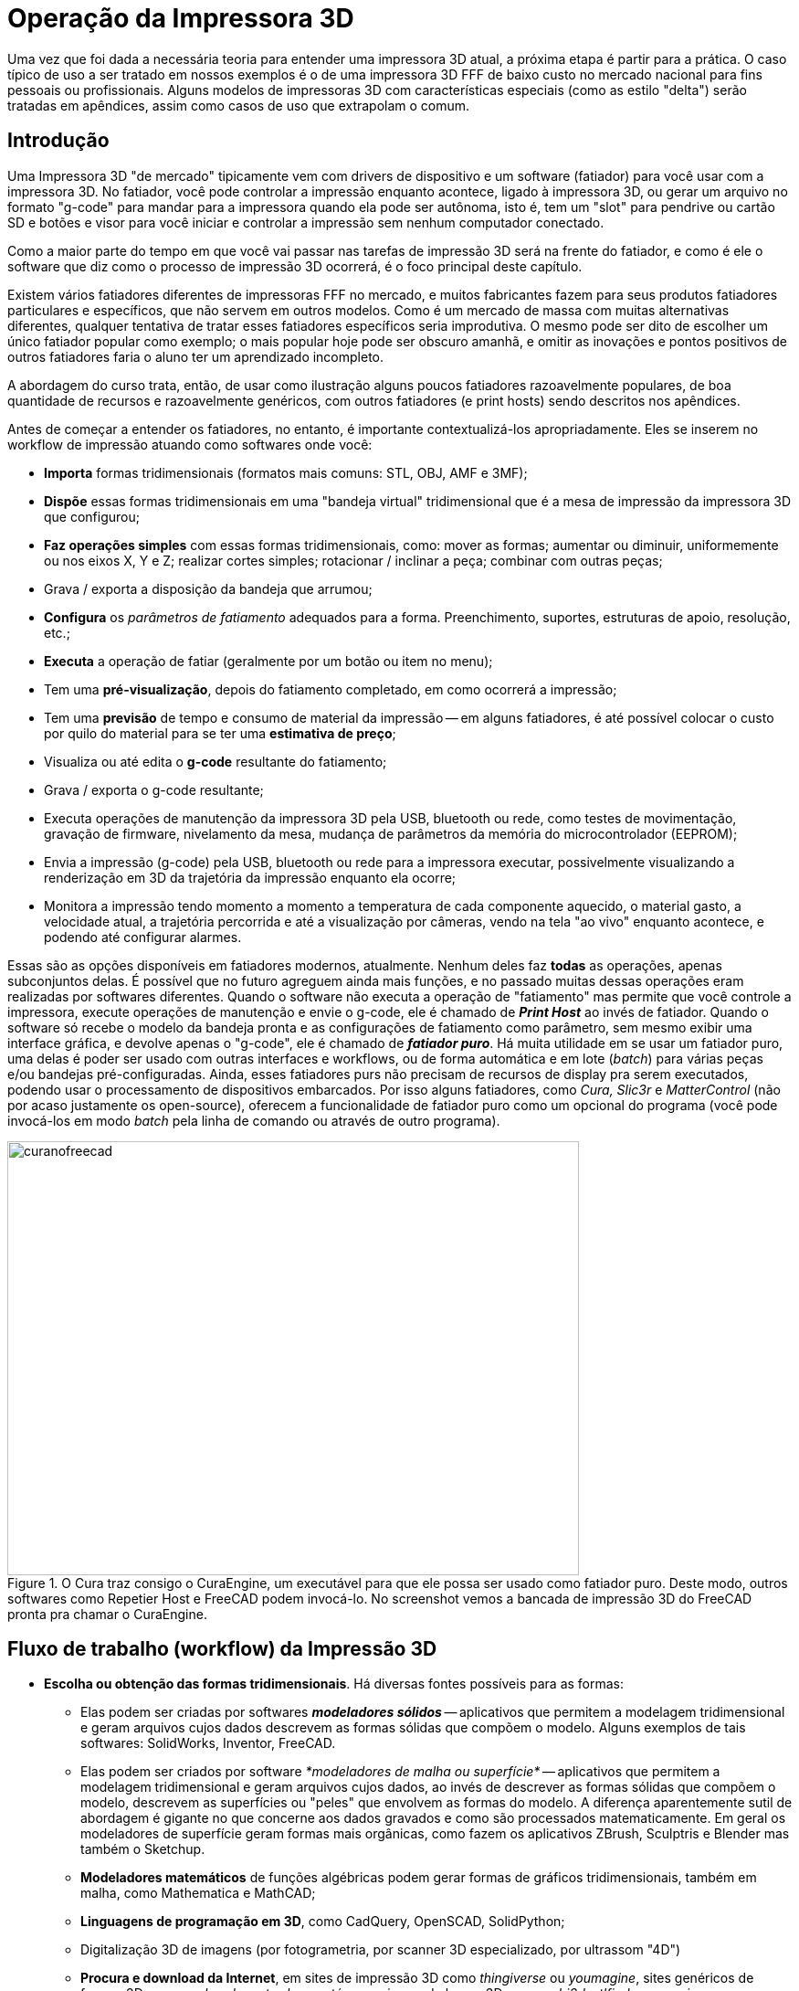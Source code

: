 [#guia-maker-da-impressao-3d-operacao]
= Operação da Impressora 3D
:imagesdir: imagens

Uma vez que foi dada a necessária teoria para entender uma impressora 3D atual, a próxima etapa é partir para
a prática. O caso típico de uso a ser tratado em nossos exemplos é o de uma impressora 3D FFF de baixo custo
no mercado nacional para fins pessoais ou profissionais. Alguns modelos de impressoras 3D com características
especiais (como as estilo "delta") serão tratadas em apêndices, assim como casos de uso que extrapolam o comum.

== Introdução

Uma Impressora 3D "de mercado" tipicamente vem com drivers de dispositivo e um software (fatiador) para você
usar com a impressora 3D. No fatiador, você pode controlar a impressão enquanto acontece, ligado à impressora 3D,
ou gerar um arquivo no formato "g-code" para mandar para a impressora quando ela pode ser autônoma, isto é,
tem um "slot" para pendrive ou cartão SD e botões e visor para você iniciar e controlar a impressão sem
nenhum computador conectado.

Como a maior parte do tempo em que você vai passar nas tarefas de impressão 3D será na frente do fatiador,
e como é ele o software que diz como o processo de impressão 3D ocorrerá, é o foco principal deste capítulo.

Existem vários fatiadores diferentes de impressoras FFF no mercado, e muitos fabricantes fazem para seus produtos
fatiadores particulares e específicos, que não servem em outros modelos. Como é um mercado de massa com muitas
alternativas diferentes, qualquer tentativa de tratar esses fatiadores específicos seria improdutiva. O mesmo
pode ser dito de escolher um único fatiador popular como exemplo; o mais popular hoje pode ser obscuro amanhã,
e omitir as inovações e pontos positivos de outros fatiadores faria o aluno ter um aprendizado incompleto.

A abordagem do curso trata, então, de usar como ilustração alguns poucos fatiadores razoavelmente populares,
de boa quantidade de recursos e razoavelmente genéricos, com outros fatiadores (e print hosts) sendo descritos
nos apêndices.

Antes de começar a entender os fatiadores, no entanto, é importante contextualizá-los apropriadamente. Eles se
inserem no workflow de impressão atuando como softwares onde você:

* *Importa* formas tridimensionais (formatos mais comuns: STL, OBJ, AMF e 3MF);
* *Dispõe* essas formas
tridimensionais em uma "bandeja virtual" tridimensional que é a mesa de impressão da impressora 3D que
configurou;
* *Faz operações simples* com essas formas tridimensionais, como: mover as formas; aumentar ou diminuir,
uniformemente ou nos eixos X, Y e Z; realizar cortes simples; rotacionar / inclinar a peça; combinar com outras
peças;
* Grava / exporta a disposição da bandeja que arrumou;
* *Configura* os _parâmetros de fatiamento_
adequados para a forma. Preenchimento, suportes, estruturas de apoio, resolução, etc.;
* *Executa* a operação
de fatiar (geralmente por um botão ou item no menu);
* Tem uma **pré-visualização**, depois do fatiamento
completado, em como ocorrerá a impressão;
* Tem uma *previsão* de tempo e consumo de material da impressão
-- em alguns fatiadores, é até possível colocar o custo por quilo do material para se ter uma **estimativa de preço**;
* Visualiza ou até edita o *g-code* resultante do fatiamento;
* Grava / exporta o g-code resultante;
* Executa operações de manutenção da impressora 3D pela USB, bluetooth ou rede, como testes de movimentação,
gravação de firmware, nivelamento da mesa, mudança de parâmetros da memória do microcontrolador (EEPROM);
* Envia a impressão (g-code) pela USB, bluetooth ou rede para a impressora executar, possivelmente visualizando
a renderização em 3D da trajetória da impressão enquanto ela ocorre;
* Monitora a impressão tendo momento a
momento a temperatura de cada componente aquecido, o material gasto, a velocidade atual, a trajetória percorrida
e até a visualização por câmeras, vendo na tela "ao vivo" enquanto acontece, e podendo até configurar alarmes.

Essas são as opções disponíveis em fatiadores modernos, atualmente. Nenhum deles faz *todas* as operações,
apenas subconjuntos delas. É possível que no futuro agreguem ainda mais funções, e no passado muitas dessas
operações eram realizadas por softwares diferentes. Quando o software não executa a operação de "fatiamento"
mas permite que você controle a impressora, execute operações de manutenção e envie o g-code, ele é chamado de
__**Print Host**__ ao invés de fatiador. Quando o software só recebe o modelo da bandeja pronta e as configurações
de fatiamento como parâmetro, sem mesmo exibir uma interface gráfica, e devolve apenas o "g-code", ele é
chamado de __**fatiador puro**__. Há muita utilidade em se usar um fatiador puro, uma delas é poder ser usado com
outras interfaces e workflows, ou de forma automática e em lote (__batch__) para várias peças e/ou bandejas
pré-configuradas. Ainda, esses fatiadores purs não precisam de recursos de display pra serem executados, podendo
usar o processamento de dispositivos embarcados. Por isso alguns fatiadores, como _Cura,_ _Slic3r_ e _MatterControl_
(não por acaso justamente os open-source), oferecem a funcionalidade de fatiador puro como um opcional do programa
(você pode invocá-los em modo _batch_ pela linha de comando ou através de outro programa).

[[curanofreecad]]
image::curanofreecad.png[curanofreecad,width=626,height=475,align="center",title="O Cura traz consigo o CuraEngine, um executável para que ele possa ser usado como fatiador puro. Deste modo, outros softwares como Repetier Host e FreeCAD podem invocá-lo. No screenshot vemos a bancada de impressão 3D do FreeCAD pronta pra chamar o CuraEngine."]

== Fluxo de trabalho (workflow) da Impressão 3D

* **Escolha ou obtenção das formas tridimensionais**. Há diversas fontes possíveis para as formas:
** Elas podem ser criadas por softwares __**modeladores sólidos**__ -- aplicativos que permitem a modelagem tridimensional e
geram arquivos cujos dados descrevem as formas sólidas que compõem o modelo. Alguns exemplos de tais softwares:
SolidWorks, Inventor, FreeCAD.
** Elas podem ser criados por software _*modeladores de malha ou superfície*_
-- aplicativos que permitem a modelagem tridimensional e geram arquivos cujos dados, ao invés de descrever
as formas sólidas que compõem o modelo, descrevem as superfícies ou "peles" que envolvem as formas do
modelo. A diferença aparentemente sutil de abordagem é gigante no que concerne aos dados gravados e como são
processados matematicamente. Em geral os modeladores de superfície geram formas mais orgânicas, como fazem
os aplicativos ZBrush, Sculptris e Blender mas também o Sketchup.
** *Modeladores matemáticos* de funções
algébricas podem gerar formas de gráficos tridimensionais, também em malha, como Mathematica e MathCAD;
** **Linguagens de programação em 3D**, como CadQuery, OpenSCAD, SolidPython;
** Digitalização 3D de imagens
(por fotogrametria, por scanner 3D especializado, por ultrassom "4D")
** **Procura e download da Internet**,
em sites de impressão 3D como _thingiverse_ ou __youmagine__, sites genéricos de formas 3D como _grabcad_
e _cgtrader_ ou até mecanismos de busca 3D como __yobi3d__, _stlfinder_ e __yeggi__.
** Extração de dados
de aplicativos e jogos, através de "desempacotadores" e conversores automáticos. Um exemplo notável é o
jogo _minecraft_ que tem muitos modelos extraídos para impressão, mas virtualmente qualquer jogo tridimensional
tem seus modelos conversíveis para as malhas impressas em 3D (e como as formas não são feitas especificamente
para impressão 3D, podem precisar de alguns ajustes).
** Personalização e geração de objetos, em sites como
_thingiverse_ (novamente) ou geradores de "lithopanes" (fotografias bidimensionais em relevo).
* *Conversão*
da forma para um formato que o fatiador entenda. Para malhas simples de uma só cor, STL e OBJ; para malhas com
cores ou materiais diferentes, AMF ou 3MF;
* *Importação* da forma 3D no fatiador, de onde se procede com o
**workflow do fatiamento**;
* Preparação física da impressora para a operação: inserção do filamento no
extrusor, colocação do vidro na mesa aquecida, revestimento do vidro com fita ou cola;
* *Envio da impressão*
para a Impressora 3D, seja por um dispositivo intermediário de armazenamento (cartão SD, pendrive -- de onde
se escolhe o arquivo em um display da impressora), seja por uma conexão entre impressora e computador (wifi,
ethernet, cabo USB, bluetooth);
* A Impressão de uma peça média (5-10cm de altura) em uma FFF tipicamente leva
horas para concluir. Mesmo com essa demora, se recomenda altamente o **acompanhamento presencial das impressões**,
especialmente se a impressora não tiver segurança industrial de operação, como peças resistentes ao fogo,
câmara fechada, resistência a impactos mecânicos;
* Finalizada a impressão, há uma etapa de **retirada da impressão da mesa**, que pode dar algum trabalho;
* Retirada a peça, pode haver a necessidade de **remoção de estruturas de apoio**, como a bainha, os suportes, o raft;
* A peça pode precisar ou se beneficiar de uma etapa
adicional de **acabamento**: lixagem, remoção de pontas e plástico residual, pequenos reparos; peças divididas
serão coladas; para alguns plásticos, temos a opção de **acabamento químico**, usando solventes como acetona
ou clorofórmio;
* Opcional: *revestimento* da peça para conferir a ela alguma propriedade como dureza ou brilho;
* Opcional: *pintura* da peça para lhe dar cores e "vida".

[[fluxodeimpressao3d]]
image::fluxodeimpressao3d.png[fluxodeimpressao3d,width=1270,height=1446,align="center",title="Parte do workflow de impressão 3D: 1. Obtenção de uma forma 3D, sólida ou malha; 2. preparação da forma para malha e exportação para STL; 3. Importação e disposição das peças na bandeja virtual para fatiamento; 4. Após o fatiamento, visualização (parcial) de como a estrutura ficará impressa; 5. O início do g-code resultante deste fatiamento, com realce de sintaxe."]

== E o que é fatiar?

A etimologia da palavra já revela sua fundamentação: vamos pegar uma forma 3D, orientar em relação a uma
superfície, e cortá-la em fatias horizontais (seções transversais) bem finas, como se fosse um pão de forma
colocado na vertical.

Quanto mais finas as fatias, menos os detalhes verticais nelas importam (como inclinações), pois mais ela se
aproxima de algo perfeitamente bidimensional. Com fatias de paredes simplificadas suficientemente finas e um
número muito grande delas, seu empilhamento será praticamente igual à figura tridimensional que as originou.

[[lulafatiado]]
image::lulafatiado.png[lulafatiado,width=608,height=510,align="center",title="Uma figura cortada em dezenas de fatias para impressão 3D. Cada fatia tem uma seção transversal cuja área interna é transformada em uma trajetória que a cabeça de impressão percorrerá para cobrir toda aquela área, depositando o filete de plástico, e empilhando sucessivas camadas começando da mais baixa, em contato com a superfície, até a mais alta."]

O profissional abre o software fatiador e o alimenta com a peça ou peças tridimensionais (arquivos digitais como
STL, AMF, 3MF, OBJ) que deseja imprimir, as visualizando na interface e as dispondo em uma "bandeja virtual",
que representa a plataforma de impressão da máquina a ser usada. O operador toma as _decisões_ que mencionamos,
como a altura de cada fatia ("altura de camada"), além de algumas operações simples de manipulação 3D
como rotacionar, mudar o tamanho ou até cortar e separar a forma. Após a operação matemática de fatiamento
ser completada, o fatiador devolve um código de máquina que a impressora 3D entende e executa. Este código,
normalmente no formato "G-Code", pode ser gravado em mídia como cartão SD ou pendrive e colocado na impressora,
ou ser enviado a ela -- dependendo do modelo, por uma porta USB, bluetooth ou rede sem fio.

Fica mais fácil ver com o resultado da visualização de algumas camadas do fatiamento da Figura 15:

[[sequenciacamadas]]
image::sequenciacamadas.png[sequenciacamadas,width=642,height=475,align="center",title="Sequência de camadas escolhidas semi-aleatoriamente de baixo para cima da bandeja com três elementos; o preenchimento interno da peça aparece em azul, o perímetro em vermelho. À direita de cada quadro, temos uma régua com a altura em que é impressa."]

[[curaprinthost]]
image::curaprinthost.png[curaprinthost,width=662,height=269,align="center",title="Cura (versão antiga) controlando uma impressão enquanto acontece. O gráfico mostra as temperaturas do extrusor e da mesa aquecida de acordo com o tempo."]

== Fatiadores

A seguir, uma listagem atual dos principais fatiadores de impressão 3D FFF disponíveis para microcomputadores
(PC/Mac).

* *Slic3r* -- fatiador open-source com muitos recursos avançados e opções de configuração;
escrito em perl, sua velocidade de fatiamento às vezes decepciona. Se destacam nele a possibilidade
de cortar peças no próprio fatiador, a possibilidade do uso de arcos, retração de firmware e
autospeed. Plataformas: Mac OS X, Linux, Windows. Sítio oficial em http://slic3r.org/[_http://slic3r.org_]
e código em https://github.com/alexrj/Slic3r[_https://github.com/alexrj/Slic3r_].
* *Prusa Slic3r* -- fork mais famoso do Slic3r feito pela Prusa Research, com
"polimento" extra, alguns recursos a mais e cuidado extra com defaults. Anúncio e explicação
http://www.prusaprinters.org/introducing-slic3r-prusa-edition/[_http://www.prusaprinters.org/introducing-slic3r-prusa-edition/_],
downloads em https://github.com/prusa3d/Slic3r/releases[_https://github.com/prusa3d/Slic3r/releases_] e código
em https://github.com/prusa3d/Slic3r/[_https://github.com/prusa3d/Slic3r/_].
* *Cura* -- fatiador open-source
com duas versões bem diferentes: a antiga, até a versão numerada como 15.04.3, com interface bem simples,
intuitiva e ágil, assim como fatiamento bem rápido, mas com poucas opções de configuração; e a nova, tendo
sua interface reescrita e começando da versão 2.1.0, com muito mais opções de configuração e recursos
avançados e únicos, como "penugem" e impressão em arame. Plataformas: Mac OS X, Linux, Windows. Existem
versões "personalizadas" (forks) do Cura feitos por terceiros, como o "Lulzbot Cura", o "Katana" e
até uma versão que funciona como fatiador de impressora SLA ao invés de FFF (Cura da CTC Riverside). Sítio
oficial em https://ultimaker.com/en/products/cura-software[_https://ultimaker.com/en/products/cura-software_],
código em https://github.com/Ultimaker/Cura[_https://github.com/Ultimaker/Cura_].
* *MatterControl* --
fatiador open-source escrito em .Net, se ressaltando pelos plug-ins (braille, importação de imagens 2D,
criação de texto 3D) e pelo workflow bem controlado, permitindo operações em batch, oferecendo alarmes de
e-mail ou SMS e monitoração remota da impressora. Tem uma quantidade média de opções. Plataformas: Mac
OS X, Linux, Windows. Sítio web em http://www.mattercontrol.com/[_http://www.mattercontrol.com/_], código em
https://github.com/MatterHackers/MatterControl[_https://github.com/MatterHackers/MatterControl_].
* *Simplify3D*
-- fatiador proprietário vendido por US$ 150 pela empresa de mesmo nome. Tem muitos recursos avançados e uma
boa quantidade de opções de configuração, além do workflow bem controlado pelo que chama de "processos"
e "perfis". Se destacam nele a colocação personalizada de suportes, o fatiamento rápido e para vários
formatos, o painel de controle da impressora poderoso e com autodetecção de protocolo, a visualização
seccional das peças e o nivelamento fácil de peças na mesa. Plataformas: Mac OS X, Linux, Windows. Sítio
web em http://www.simplify3d.com/[_http://www.simplify3d.com_].
* *Kisslicer* -- fatiador _shareware_ já
não muito atualizado, caracterizado pelo bom fatiamento de superfície, edição online do g-code, versão para
raspberry pi e alguns recursos únicos como __seam hiding__. Extrusão dupla ou tripla só é possível na versão
registrada. Plataformas: Mac OS X, Linux, Windows. Sítio web em http://www.kisslicer.com/[_http://www.kisslicer.com_].
* *Voxelizer* - fatiador proprietário gratuito da empresa Zmorph, bastante poderoso e trabalhando em um
workflow que antes converte as formas em "voxels", ou pixels tridimensionais. Dotado de recursos poderosos,
como fatiagem adaptativa (diferentes alturas de camada para diferentes partes do objeto) e muito parâmetros
de configuração. Funciona para impressoras 3D FFF genéricas mas é especialmente criado para as impressoras
sofisticadas da Zmorph, especialmente as multifuncionais. Plataformas: principalmente Windows, versões de Mac OS X e
Linux existem mas estão muito defasadas. Sítio web em http://voxelizer.com/welcome/[_http://voxelizer.com/welcome/_].
* *CraftUnique Craftware* -- fatiador proprietário gratuito com um visual e workflow bem distintos; tem um número
médio de configurações ao mesmo tempo em que apresenta recursos bem poderosos, como a _colocação personalizada
de suportes_ e a visualização simultânea de g-code de seções. Plataformas: Mac OS X, Linux, Windows. Sítio
web em https://craftunique.com/craftware[_https://craftunique.com/craftware_].
* *Repsnapper* -- apesar de
bastante negligenciado, esse fatiador open-source multiplataforma simples continua em desenvolvimento ativo e tem
alguns recursos interessantes, como uma parte de controle da impressora bem completa com macros e editor de g-code,
fatiamento para SVG, corte e separação interativa de partes de STL, velocidade separada para Z, fatiamento variável,
velocidade de overhang configurável, raio de largura de camada para diâmetro do bico configurável, importação
e exportação para AMF, geração de arcos (G2 e G3), compensação horizontal ("offset outer shells"), e
renderização tridimensional que não necessita de aceleração (sendo interessante para uso em embarcados), opções
de depuração detalhadas para achar erros e equivalências em G-Code (este último recurso o torna o melhor fatiador
para usuários avançadíssimos e desenvolvedores que precisam depurar novos recursos de firmware). Plataformas: Mac OS
X, Linux, Windows. Código em https://github.com/timschmidt/repsnapper[_https://github.com/timschmidt/repsnapper_].
+
image:image267.png[image,width=506,height=348]
+
* *IceSL* -- fatiador _experimental_
que é uma espécie de mistura de "OpenSCAD" com Slic3r, feito inicialmente pra fins
acadêmicos. Multiplataforma, mas infelizmente não é open-source, o que é especialmente lamentável
pois se fosse teria muito apelo pra crescer, conseguindo fazer formas complexas sem perder detalhes
por interpolação, consegue lidar com extrusão dupla de maneira admirável e tem também um primoroso
algoritmo de contorno para __warp shield__. Tem duas versões online totalmente usáveis. Sítio web em
https://members.loria.fr/Sylvain.Lefebvre/icesl/[_https://members.loria.fr/Sylvain.Lefebvre/icesl/_].
* *Raise3D IdeaMaker* -- fatiador bem novo, tem aparência e recursos muito parecidos com o Simplify3D (incluido os suportes
manuais) mas é gratuito. Se destaca pela interface limpa e pelo recurso de corte de peças por planos (incluindo
planos inclinados). Sítio web em https://www.raise3d.com/pages/ideamaker[_https://www.raise3d.com/pages/ideamaker_]
+ Temos ainda softwares que não são fatiadores completos, mas __print hosts__:
* **pronterface/suite Printrun**:
um controlador de impressão open-source escrito em python com interface compacta, poderosa e ágil, muito usado para
diagnósticos e resolução de problemas avançados em impressoras 3D. Permite usar o Slic3r como fatiador puro.  *
**Repetier Host**: um controlador de impressão proprietário escrito em .Net sofisticado, com bandeja virtual para
colocação das peças, operações reversíveis de zoom/escala/rotação com as formas, integração com fatiadores
Slic3r e Cura, ótima integração com impressoras 3D que usem o _Repetier Firmware_ e o servidor de impressão
_Repetier Server,_ com visualização e edição de g-code, e poderosa interface de controle da impressora 3D.
* **Atelier**: controlador de impressão open-source com grande participação brasileira no desenvolvimento,
escrito em C++ com a biblioteca gráfica Qt.

[[variosfatiadores]]
image::variosfatiadores.png[variosfatiadores,width=589,height=546,align="center",title="Populares fatiadores e print hosts. Na sequência: Slic3r, Cura, MatterControl, Simplify3D, Kisslicer, Voxelizer, Craftware, Pronterface, Repetier Host"]

Trabalharemos com 3 fatiadores e um Print Host para comparação: os open-source *Slic3r* e **Cura**, o proprietário
gratuito *Repetier Host* e o proprietário pago **Simplify3D**. Esses softwares foram escolhidos tanto por sua
popularidade, tanto pelos seus termos serem, em comparação, facilmente transferíveis para as opções dos
outros fatiadores. É importante notar que mais que aprender "caixinhas" e "diálogos" de um fatiador, é
essencial entender os conceitos por trás; o mercado muda, e o fatiador que hoje é popular pode se tornar esquecido
em alguns anos. A monocultura de aplicações infelizmente é um "vírus mental" que assola muitos campos do
conhecimento e os prejudica trazendo esta confusão de conceitos entre o "método" e a "ferramenta". Para
piorar o cenário, as empresas produtoras dos softwares das "monoculturas" comumente os vendem sob licenças
proprietárias, restritivas e controladoras, para estender o poder sobre os profissionais e sedimentar seu domínio
-- pode se tornar impossível exercer aquela profissão sem o aval da fabricante, um poder inadmissível que
muitos entregam sem hesitação (condenando junto os colegas de profissão, pelo efeito de rebanho).

== Aprendendo a fatiar: configuração inicial

Comecemos por ver os primeiros parâmetros, os mais básicos que precisaremos, para configurar a nossa impressão
em um fatiador de mercado. O assistente de configuração do fatiador __Slic3r__, especificamente, pede justamente
as configurações iniciais que nos interessam, e usaremos como ilustração passando em seguida em como esses
ajustes aparecem nos outros fatiadores.

[[slic3rwelcome]]
image::slic3rwelcome.png[slic3rwelcome,width=628,height=328,align="center",title="Assistente de configuração de primeira execução do Slic3r."]

=== Ajuste I: Tipo de código de máquina

Existem muitas impressoras 3D no mercado, e embora a maioria delas use uma variação do *G-Code* consagrado
de décadas de uso em máquinas CNC, pequenas variações podem gerar grandes diferenças, como um código de
inicialização inadequado. Escolher o "sabor" (flavor) do código aceito pelo seu firmware é extremamente
importante. Consulte o manual da sua impressora 3D para saber o _firmware_ que ela usa. Nas estilo reprap, os
firmwares mais usados são o __Marlin__, o _Repetier Firmware_ e em um longínquo terceiro lugar, o __Sailfish__.

Note-se ainda que essa configuração não deve ser confundida com outra: o formato de arquivo a ser gravado. Algumas
impressoras, como as da Makerbot, aceitam g-code em um "modo de compatibilidade" mas têm um formato binário
nativo próprio (de nome S3G, Sanguino3 G-code, e extensão .s3g ou .x3g) que alguns poucos fatiadores suportam
(em nosso exemplo, somente o Simplify3D), tendo os outros que recorrer a um software conversor posterior (gpx)
que transforma o arquivo .gcode em .x3g.

[[ajuste1codigomaquina]]
image::ajuste1codigomaquina.png[ajuste1codigomaquina,width=637,height=436,align="center",title="Escolhas de sabores de firmware do Slic3r. A última, &quot;no extrusion&quot;, significa que ele só vai criar um arquivo de movimentos, sem deposição de plástico. É uma opção interessante para testes de funcionamento."]

=== Ajuste II: tamanho e formato da mesa

Este ajuste varia um pouco entre os fatiadores: em alguns deles você entra apenas os lados da mesa, em outros
você entra as três dimensões X, Y e Z do seu volume de impressão. No Slic3r, você entra apenas os lados e
a altura máxima fica "em aberto", você podendo colocar objetos de qualquer altura na mesa virtual dele. Ele
também permite que você defina um ponto da mesa para ser a "origem", ou seja, o ponto onde as coordenadas são
zero. Se você entrar as dimensões 200 mm x 200 mm para a mesa e colocar o ponto (100,100) como sendo a origem,
estará informando ao Slic3r que o centro da mesa é (0,0), e ele gerará as coordenadas do G-code de acordo
com essa configuração. Via de regra, mesas retangulares têm o (0,0) no canto inferior esquerdo, que já é o
__default__. Geralmente só se muda esse default no caso de algumas impressoras 3D estilo delta que usam mesa quadrada.

As deltas em sua grande maioria no entanto usam mesas circulares (ou hexagonais, mas com áreas de impressão
aproximada de um círculo), e você pode selecionar esta opção no Slic3r -- e aí a origem é obrigatoriamente
no centro da mesa.

O Slic3r oferece ainda uma terceira possibilidade de você usar um arquivo STL para definir a forma da mesa.

[[ajuste2bedsizerectangular]]
image::ajuste2bedsizerectangular.png[ajuste2bedsizerectangular,width=636,height=331,align="center",title="Configuração de mesa retangular no Slic3r, com a possibilidade de definir a origem."]

[[ajuste2bedsizecircular]]
image::ajuste2bedsizecircular.png[ajuste2bedsizecircular,width=636,height=331,align="center",title="Mesa circular (comumente usada em deltas)"]

Vale notar, finalmente, que especialmente quem usa a impressão 3D para serviços de impressão sob demanda pode
se beneficiar de um "truque" que é criar configurações especiais de impressoras com "mesas virtuais"
gigantes -- digamos, 2000 mm x 2000 mm de área -- somente para poder dispor todos os modelos de uma só vez e
ter uma estimativa do tempo total e volume de plástico gasto de uma quantidade grande de peças .

=== Ajuste III: diâmetro do (orifício do) bico

Lembre-se: o _bico_ é o __nozzle__, a pecinha pequena de onde o plástico sai derretido, não é o
__hotend__. Portanto deve ficar bem evidente que sempre que falarmos em diâmetro do _bico_ estamos falando do
diâmetro __de saída__, do filete bem fino que será depositado na mesa. Os bicos mais usados hoje em dia têm
abertura de 0,4mm, mas você deve verificar o manual da sua impressora para saber esse número. A maioria das
impressoras também oferece o bico como uma peça trocável, encaixável no bloco aquecedor por uma rosca M6
(6mm de diâmetro) comum, permitindo com essa padronização que o usuário use suas impressoras com diferentes
diâmetros de bico.

[[ajuste3ondemedir]]
image::ajuste3ondemedir.png[ajuste3ondemedir,width=356,height=282,align="center",title="É isto que buscamos."]

O fatiador usará este número para saber qual é a espessura do filete que ele deposita. Se ele for preencher um
quadrado de 1,2mm x 1,2mm com um bico de 0,4mm, por exemplo, ele fará 3 linhas paralelas (3 x 0,4 = 1,2) de 1,2mm
de comprimento cada.

[[ajuste3diametrodobico]]
image::ajuste3diametrodobico.png[ajuste3diametrodobico,width=642,height=304,align="center"]

=== Ajuste IV: diâmetro do filamento

Aqui ocorre uma confusão comum: o _hotend_ da sua impressora 3D tem um tubo interno que ou é preparado para
filamentos de 1,75mm, ou é preparado para filamentos de 3mm. Este tubo será um pouco maior que o diâmetro nominal
do filamento, tanto para acomodar variações de filamentos quanto certa expansão térmica que irá acontecer, sem
ficar tão folgado que dê para o filamento dobrar. Então o tubo de um hotend preparado para 3mm terá, digamos,
3,1mm de diâmetro. Por outro lado, os próprios filamentos costumam ter o contrário desta folga: são fabricados
com o diâmetro _um pouco abaixo_ do nominal, pelos mesmos motivos. Um filamento vendido como "1,75mm" terá
normalmente algo por volta de 1,7mm, e um de 3mm variará em torno dos 2,85mm. Essas medidas podem ainda variar
mais dependendo do fabricante e até do lote de filamento.

Esse ajuste, no entanto, é muito importante para o fatiador calcular o quanto de material estará utilizando. É
a área da seção transversal do filamento vezes o comprimento que dá o volume de plástico que entra; coloque
um diâmetro menor que o realmente utilizado, e terá superextrusão; coloque um diâmetro maior, e terá
subextrusão. Essas duas situações são problemáticas. Uma recomendação que se costuma fazer é medir o
filamento em vários pontos e fazer uma média, e refazer a medida cada vez que se trocar o carretel de filamento
(os fatiadores permitem vários perfis de configuração de filamento).

[[paquimetrodiametrofilamento]]
image::paquimetrodiametrofilamento.jpeg[paquimetrodiametrofilamento,width=412,height=383,align="center",title="Esse instrumento de medida chama-se paquímetro, &quot;caliper&quot; em inglês. Com ele medimos o diâmetro do filamento que entra no extrusor da foto."]

[[ajuste4diametrofilamento]]
image::ajuste4diametrofilamento.png[ajuste4diametrofilamento,width=634,height=300,align="center"]

[NOTE]
.Nota:
====
Cabe lembrar que os filamentos de impressão 3D de 3mm hoje em dia estão em desuso. Se o leitor procura comprar uma impressora 3D nova, privilegie modelos compatíveis com filamento de 1,75mm.
====

=== Ajuste V: temperatura do extrusor

Como no caso do diâmetro do filamento, este é só um ajuste inicial; você irá criar vários perfis diferentes
posteriormente, por exemplo um para ABS, outro para PLA. No caso ilustrado, consideramos que vamos inicialmente
usar ABS, então configuramos a temperatura do extrusor em 230°C.

[[ajuste5temperaturadoextrusor]]
image::ajuste5temperaturadoextrusor.png[ajuste5temperaturadoextrusor,width=635,height=301,align="center"]

=== Ajuste VI: temperatura da mesa

Este parte terá uma leve variação entre fatiadores pois alguns oferecem um "checkbox" para você dizer
se a impressora tem ou não mesa aquecida, e somente se estiver ligado permitem configurar uma temperatura. No
caso do Slic3r, se sua impressora 3D não tiver mesa aquecida, ou se tiver mas o material não necessitar dela
aquecida, basta colocar zero no campo. No nosso caso, usaremos ABS com um vidro acima da mesa, portanto usaremos
a temperatura-padrão de 120°C pra que a primeira camada fique acima da temperatura de transição vítrea. A
recomendação do Slic3r de 110° é adequada para mesas sem vidro. Note que algumas impressoras 3D podem não ter
potência suficiente para chegar a 120°C na mesa, caso em que a única saída é colocar um valor menor neste campo.

[[ajuste6temperaturadamesa]]
image::ajuste6temperaturadamesa.png[ajuste6temperaturadamesa,width=634,height=300,align="center"]

Terminamos a configuração inicial, e agora estamos prontos para usar o software!

image::image279.png[image,width=634,height=300,align="center"]

== Revendo a configuração

Mas não acabou -- após a primeira execução, o assistente pode ser chamado novamente pelo item "Help" →
"Configuration Assistant"; mas é útil saber onde estão as configurações. A interface que aparece logo
após o assistente é essa:

[[interfaceinicialslic3r]]
image::interfaceinicialslic3r.png[interfaceinicialslic3r,width=616,height=453,align="center",align="Interface inicial do Slic3r"]

Faremos uma modificação nas configurações gerais. O Slic3r inicia em "modo novato" (novice mode), em
que apenas as configurações mais simples são exibidas. Como queremos saber todas, vamos mudar para o modo
"Expert". Vá em "File" → "Preferences":

[[opcoesdefaultslic3r]]
image::opcoesdefaultslic3r.png[opcoesdefaultslic3r,width=248,height=278,align="center",title="Opções iniciais (default) das preferências gerais do Slic3r"]

Vamos mudar "Simple" para "Expert". Para facilitar nossa operação, vamos também marcar a opção
"Remember output directory" para que ele lembre onde estamos gravando nossos arquivos ".gcode", que
enviaremos para a impressora 3D. A opção "Auto-center parts", quando ativada, faz com que ao abrirmos as
peças 3D para dispor em nossa bandeja virtual, ele automaticamente rearranje as peças para ficarem centralizadas,

Vamos também desabilitar o "background processing", e essa opção exige entender um pouco com o Slic3r, em
particular, funciona. Ele foi um dos primeiros fatiadores a surgir do projeto reprap, sucedendo espiritualmente um
anterior chamado "skeinforge" (que não é mais usado). Para facilitar o ritmo do desenvolvimento e o ingresso
de voluntários no projeto (lembre-se, ele é open-source e colaborativo), ele foi escrito em uma linguagem de
programação mais fáceis de usar e com mais recursos matemáticos disponíveis -- perl -, no entanto a linguagem
tem o ponto baixo de ter baixo desempenho e alto uso de memória. Hoje em dia grande parte desse problema foi sanado
e o perl é na verdade escrito em perl e C, com as partes que mais precisam de desempenho terem sido convertidas
pra linguagem mais rápida "C", mas ele ainda é visivelmente mais lento na operação de fatiar do que outros
fatiadores como Simplify3D e Cura.

O __background processing__, ou processamento de fundo, dispara o refatiamento a qualquer modificação feita
nas configurações ou nas posições das peças na bandeja virtual. Sabendo que esse processamento demora e
sobrecarrega o computador, isso pode não ser uma boa idéia. Desmarcando essa opção, o fatiamento só será
disparado quando realmente necessário, ou seja: quando o arquivo .gcode for ser gravado ou quando o botão
"print" for pressionado para controlar a impressão pela USB.

O botão "Print" só aparece, por sua vez, se a conexão "serial" (USB) da impressora for
configurada. Desmarcar a opção "Disable USB/serial connection" faz com que o slic3r possa exercer a função de
_host_ ou _controlador_ de impressão, ou seja, possa controlar a impressora pela USB e enviar automaticamente G-Code
para ela, tendo que ficar ligado durante todo o andamento da impressão. Fora os fatiadores que já mencionamos,
existem softwares que exercem somente o papel de host, como Repetier Host, Pronterface e Atelier; antigamente
o Slic3r não tinha as funções de host e o Repetier Host era bastante usado para gerenciar suas impressões,
pois sua interface é bastante sofisticada e completa para esse fim.

Alguns fatiadores e hosts, quando iniciados pela primeira vez, vasculham automaticamente as conexões seriais do
computador para ver se há uma impressora conectada e tentam uma autodetecção de parâmetros e modelos. O Slic3r,
por segurança, não faz isso.

O workflow de impressão irá variar bastante se você a gerencia pelo fatiador ou não. Vantagens de usar um
controlador de impressão:

* Você não precisa estar com a impressora 3D nem mesmo próxima; basta estar ligada pela USB ao computador. Não
precisa gravar e transportar pen drive ou SD Card até ela;
* O andamento da impressão é claramente mostrado no
fatiador, com a seção sendo impressa aparecendo na tela em tempo real, de forma que fica muito intuitivo entender
o que está acontecendo.

Há desvantagens também:

* A velocidade de transferência pela USB é velocidade de __serial__, o que quer dizer que é muito baixa --
geralmente 115200 bps e no máximo 225000, velocidade dos _modens_ de 1995. É suficiente para conduzir a impressão
3D em tempo real, mas se a operação for transferir o arquivo .gcode para a impressora, a tendência é demorar.
* A impressão fica totalmente dependente do computador e o ocupando. Se o computador estiver com sobrecarga de
processamento e travando, a impressão sofrerá pausas que prejudicarão a qualidade de impressão; se ele der
alguma pane ou o fatiador fechar, a impressão terminará. E você não poderá sair do software de impressão
até a impressão 3D terminar, o que tipicamente leva várias horas para uma peça média.

Aprenderemos os dois modos aqui. Vamos deixar o fatiador configurado para poder controlar a impressora pela USB,
que é o modo mais geral. Vamos desselecionar o __disable__. Nossa configuração final das preferências ficará assim:

[[slic3rdefaultpraexpert]]
image::slic3rdefaultpraexpert.png[slic3rdefaultpraexpert,width=284,height=377,align="center",title="Como deverão ficar nossas preferências: modo Expert, lembrar diretório de saída, auto-centralizar, desabilitamos processamento de fundo e também permitimos conexão serial."]

Confimando a seleção, o Slic3r nos pede que reiniciemos:

[[slic3rwarningreinicio]]
image::slic3rwarningreinicio.png[slic3rwarningreinicio,width=336,height=117,align="center"]

Saia do software e o chame novamente. Você perceberá uma nova aba, "Controller". Se clicar nas outras abas,
verá que em relação ao modo simples agora aparecem bem mais opções, divididas por seções laterais.

Vamos aproveitar e já configurar a impressora 3D para ser reconhecida pela USB. Clique na aba "Printer settings".

[[slic3rserialprinthost]]
image::slic3rserialprinthost.png[slic3rserialprinthost,width=589,height=568,align="center",title="Agora temos a aba &quot;controller&quot; por termos permitido conexão serial e como estamos no modo expert o painel com categorias à esquerda aparece. Não se assuste com a quantidade de opções: a grande maioria delas pode ser deixada no default e com o tempo e prática você irá aprendendo quando houver necessidade de mudar as mais complexas. Podemos reconhecer duas opções da impressora que já configuramos na execução inicial nessa aba, a &quot;forma da mesa&quot; e o &quot;sabor de G-code&quot;, ressaltados na figura."]

O ajuste de "Extruders" permite que o slic3r lide com mais de um extrusor, para impressões com dois ou mais
materiais simultâneos. E o "octoprint" é um software open-source que roda um servidor de impressão, ou seja,
um software que permite que você envie tarefas de impressão e as monitore pela rede. O Cura também permite tal
conectividade com o octoprint.

Vemos que existe um espaço para "serial port" nos ajustes que está em branco. Esta "porta
serial" é o dispositivo de comunicação com a impressora 3D (o cabo USB), e precisa de um
_driver_ para funcionar corretamente. Ele varia de acordo com o sistema operacional. No Linux,
ele já é integrado ao sistema e reconhecido automaticamente, não precisando de nenhuma ação
adicional. No Windows e Mac OS X, para essa porta ser corretamente reconhecida, é necessário a
instalação de um driver USB-pra-serial. Um endereço de web para baixar tais drivers é o seguinte:
http://www.silabs.com/products/mcu/Pages/USBtoUARTBridgeVCPDrivers.aspx[_http://www.silabs.com/products/mcu/Pages/USBtoUARTBridgeVCPDrivers.aspx_]

No Windows, para verificar qual porta foi criada, entre no gerenciador de dispositivos e procure por UART to
USB bridge:

[[windowsconfserial]]
image::windowsconfserial.png[windowsconfserial,width=339,height=315,align="center",title="O dispositivo de comunicação com a impressora no Windows após a instalação do driver. Pela localização, sabemos que neste caso o driver está na porta &quot;COM4&quot;."]

Se tudo der certo, uma vez que o driver esteja instalado, a autodetecção do Slic3r vai funcionar nas opções,
quando você apertar a setinha que desenrola as portas disponíveis:

[[slic3rseriallinux]]
image::slic3rseriallinux.png[slic3rseriallinux,width=493,height=286,align="center",title="Apertando a setinha para ver as opções, o Slic3r automaticamente lista as portas que achou. No Linux, elas serão `/dev/ttyUSB<número>` ou `/dev/ttyACM<número>`; no Windows, `COM<número>`; no Mac OS X, `/dev/tty.usbserial*` ou `/dev/cu.usbserial*`"]

Selecionada a porta, a configuração "Speed" se torna automaticamente ativa. A grande maioria das impressoras
3D aceita a velocidade de 115200 bps, que é a configuração segura que usaremos. Algumas impressoras 3D aceitam
velocidade maiores como 225000 e 250000 (confirma o manual da sua impressora). Após entrarmos com a velocidade,
clicamos no botão "Test" para ver se a conexão funcionou com sucesso.

[[slic3rserialtest]]
image::slic3rserialtest.png[slic3rserialtest,width=447,height=282,align="center",title="Se esta mensagem não aparecer após o botão &quot;test&quot; ser clicado, verifique sua conexão e se for Windows veja se a instalação do driver aconteceu corretamente. Lembre-se que Windows usa a denominação `COM<número>` para a porta."]

Na aba "Controller" agora já é possível inclusive se conectar à impressora para enviar alguns comandos
básicos. Como é um recurso recente do slic3r, o que se pode fazer por essa interface ainda é pouco -- mas o
importante é que a configuração habilita o comando "Print" da aba __Plater__, possibilitando que imprimamos
a partir da bandeja virtual.

[[slic3rprinthost2]]
image::slic3rprinthost2.png[slic3rprinthost2,width=596,height=350,align="center",title="Conexão da impressora pela USB com a interface de comando (Manual Control) para executar alguns movimento básicos. Imediatamente após conectar o Slic3r já começa a monitorar as temperaturas da mesa e extrusor."]

[[repetierhostprinthost]]
image::repetierhostprinthost.png[repetierhostprinthost,width=616,height=528,align="center",title="A interface de um software controlador de impressão por USB dedicado - o Repetier Host, um software gratuito fechado. Nele os controles e a visualização são bem mais sofisticados, com a informação das temperaturas da impressora 3D de acordo com o tempo no painel da esquerda (a linha vermelha é a temperatura do extrusor subindo para 230°C, a linha azul a da mesa que aumenta mais lentamente. Os controles da direita permitem entrar comandos G-Code individuais, ajustar coordenadas, mover cada um dos eixos, definir velocidade de extrusão e do eixos, ligar e desligar a ventoinha e até mudar a taxa de extrusão."]

O outro ajuste que da impressora 3D que configuramos mas ainda não apareceu é o diâmetro do bico. Basta clicarmos
no item _Extruder 1_ que o encontramos. Nada mais lógico; o bico é parte do hotend que é parte do extrusor,
logo a configuração fica aí.

[[slic3rconfiguracaoextrusoresbico]]
image::slic3rconfiguracaoextrusoresbico.png[slic3rconfiguracaoextrusoresbico,width=623,height=160,align="center"]

Se tivéssemos mais de um extrusor, cada um deles teria um item de configuração para si, e eles poderiam ter
diâmetros de bicos diferentes. O item seguinte, __extruder offset__, só tem sentido para configurações com
vários extrusores e mesmo assim raramente vai ter valores diferentes de zero pois a posição relativa de cada
extrusor já é dada pelo firmware, liberando o fatiador deste ajuste.

Esta aba ainda tem configurações de retração por extrusor, mas trataremos dela mais à frente pois tem maior
relação com outras configurações de fatiamento.

=== O G-Code nosso de cada dia

Sorrateiramente, trouxemos o leitor até a aba de impressoras do Slic3r, porque na verdade a configuração
inicial de uma impressora tem um passo importante que é por vezes negligenciado: o __G-Code inicial e final__. Na
configuração do sabor de G-Code, o fatiador já coloca alguns valores _default_ de acordo com a configuração
nesses campos, mas algumas vezes esses valores não são suficientes.

E o que são esses campos? São códigos em formato de comandos de G-Code que serão sempre enviados em toda
impressão. São muito específicos ao modelo da impressora, contendo certas tarefas que ela espera serem executadas
por impressão, e podem mudar até de iteração de modelo -- por exemplo, a brasileira Sethi3D AiP A3 introduziu
a necessidade de dois comandos relacionados a autonivelamento de mesa que os modelos anteriores não tinham. Confira
no manual da sua impressora e não deixe de colocar os comandos certos nesses campos.

Além de inicialização e finalização, esses campos também permitem colocar certa "personalidade" à sua
impressão. No firmware específico da Sethi3D AiP (Repetier Firmware), o comando de G-Code "M120 S<frequência>
P<repetições>" toca um bipe na frequência determinada com tantas repetições e pode ser usada para uma
musiquinha de fim. Esse comando também ilustra as diferenças entre G-Codes: em outros firmwares, o M120 tem
outro significado e o comando que gera bipes é o M300. É a isso que nos referimos quando falamos em "sabor"
de G-Code. O site _reprap_ é usado como referência agregadora de todas as variações de g-codes usados nos
diferentes firmwares de impressoras 3D: http://reprap.org/wiki/G-code[_http://reprap.org/wiki/G-code_]

Tratamos g-codes em mais detalhes no capítulo "Diversão com G-Code", em que descrevemos o formato e passamos
dicas e truques para ele tornar a sua impressão melhor.

[[exemplogcodeslic3r]]
image::exemplogcodeslic3r.png[exemplogcodeslic3r,width=622,height=639,align="center",title="G-Code para a inicialização de uma impressão da Sethi3D AiP A3. Os comandos são &quot;comentados&quot; para dizer o que fazem após o ponto-e-vírgula. A inicialização faz o &quot;home&quot; dos eixos, isto é, leva cada eixo ao final de curso até sentir o endstop ativar. Com isso, ele sabe a posição da coordenada (0,0,0), nossa origem. Após este comando, ele configura o firmware para usar o sistema métrico (milímetros, e não polegadas) e posicionamento absoluto ao invés de relativo (quando ele receber &quot;X 10&quot;, executará &quot;ir para a coordenada 10 em X&quot;, não &quot;ir para 10 a mais de onde está em X&quot;), executa os dois comandos de autonivelamento de mesa, desliga a ventoinha do bico, levanta um pouco o bico e começa a impressão. No final, ele desliga as temperaturas, leva o extrusor todo à esquerda (X=0), desliga os motores e toca som de término. Outros campos de G-Code configuráveis que não aparecem: G-Code para executar antes de troca de camada; G-Code para executar depois de troca de camada; e G-Code para executar na troca de extrusor. Este último só concerne a configurações com múltiplos extrusores."]

=== Diâmetro e temperatura

Faltam esses ajustes, e basta pensar que eles são específicos em relação ao __carretel de filamento
usado__. Enquanto para aquele seu carretel de PLA vermelho (cuja espessura medida é de 1,69mm) usa 220°C no
extrusor e 60°C na mesa, o seu outro carretel, de ABS azul com diâmetro médio de 1,72mm, você usará 235°C
no extrusor e 120°C na mesa. Você pode ter aquele PLA específico de 1,7mm cujo vendedor recomenda 190°C no
extrusor e mesa a 50°C, ou aquele PETG de 1,65mm em que usa 250°C no extrusor e 80°C na mesa. Esses ajustes
estão na aba de filamento do Slic3r e em outros fatiadores seguem o padrão de ter "perfis" ou "seções"
diferentes para que possa ter muitas dessas combinações armazenadas. Essa configuração pode se tornar bastante
complicada, caso o leitor tenha curiosidade tratamos mais a frente em detalhes.

[[slic3rperfisdefilamento]]
image::slic3rperfisdefilamento.png[slic3rperfisdefilamento,width=607,height=307,align="center"]

=== O Multiplicador de Extrusão

Você sabe o que é o diâmetro e as temperaturas, portanto que _Extrusion Multiplier_ é esse? No Slic3r ele é
um número pelo qual ele modificará o seu cálculo de plástico a ser extrudado. Digamos que para determinada
camada ele calcula que gastará 15 mm^3^ de plástico e você põe o multiplicador de extrusão em 1.1; 15 × 1.1 =
16.5 mm^3^, que é o quanto ele realmente gastará de plástico, causando o que se chama de __superextrusão__. Em
alguns casos, a superextrusão pode ser útil para fazer camadas mais grossas, mais resistentes. O mesmo pode ser
dito da subextrusão, extrudar menos do que deveria (com o multiplicador em 0,9, por exemplo): tem uma utilidade
limitada na fabricação de detalhes mais finos ou rarefeitos.

Como pode isso acontecer? Por que deveríamos poder mudar o ajuste de quanto plástico sai da impressora, se ela
tem todas as medidas necessárias e consegue calcular o volume final?

Para responder a essa pergunta, é preciso entender o mecanismo de extrusão da impressora e as propriedades dos
materiais. A parte do mecanismo já vimos: um "pinhão" dentado crava seus fios no filamento, auxiliado por um
rolamento com mola para fazer pressão. Quando o pinhão rotaciona, esses fios, enterrados no plástico, empurram
o filamento para a câmara de derretimento. No entanto, os materiais mais flexíveis e moles, como o ABS, cedem
muito mais facilmente aos fios do pinhão, tendo eles enterrados profundamente, enquanto que os mais rígidos,
como PLA, oferecerão maior resistência. Esse contato diferenciado entre filamentos faz com que para a mesma
_velocidade angular_ (taxa com que o pinhão roda) se traduza em diferentes __velocidades escalares__.

[[diferencasabsplaextrusao]]
image::diferencasabsplaextrusao.png[diferencasabsplaextrusao,width=642,height=439,align="center",title="**Mesmo ângulo, diferentes deslocamentos** - a diferença entre os contatos do pinhão no filamento fazem com que filamentos mais rígidos extrudem mais que os mais flexíveis, conforme mostra a figura. Para o mesmo ângulo, o ABS se desloca menos que o PLA. A escala foi exagerada para ilustrar o efeito."]

Sempre é interessante ver a história da reprap, e o blogueiro _nophead_ tem um artigo
mais profundo sobre este problema da ‘mordida’ do pinhão que virou referência:
http://hydraraptor.blogspot.com.br/2011/03/spot-on-flow-rate.html[_http://hydraraptor.blogspot.com.br/2011/03/spot-on-flow-rate.html_]

Apesar deste fator, e apesar de o uso de um fator de extrusão para "compensar" esse movimento maior do ABS
(o vloqueiro Maker __Thomas Sanladerer__, em seus testes, recomenda usar um fator de extrusão de 90% / 0,9 para o
PLA com pinhões "MK8" padrão, considerando a impressora tendo sido calibrada com ABS), esta configuração é
abusada no meio da impressão doméstica, pois acaba sendo um "band-aid" que conserta temporariamente vários
problemas (como um filamento emborrachado que esteja escorregando). Em geral, no entanto, tanto superextrusão
quanto subextrusão são efeitos indesejados e que apontam contra a qualidade de uma impressão.

Isso é um pouco mais grave porquanto existam operadores que usam o multiplicador de forma __incorreta__, diferente do
que foi planejado. Vimos que colocamos a medida _real_ do diâmetro do filamento, a que medimos, e não a _nominal_
que seria de 1,75mm (ou de 3mm, caso você use este tipo). A razão disso é que ela entrará em muitas fórmulas
e algoritmos diferentes do fatiador na consideração de quanto plástico deve soltar, que outras compensações
deve fazer, a que velocidades, em que cantos e curvas e retas das formas que plota no espaço. Quanto mais este
valor diferir do real, e os fatiadores têm se tornado mais sofisticados com controles complexos de fluxo, mais
estas fórmulas divergirão, e menos controle do processo se tem. A forma incorreta de preencher estes valores
é a de colocar uma medida que não equivale ao diâmetro real do filamento e tentar "corrigir" esta medida
incorreta usando um multiplicador de extrusão que compense.

Por exemplo, coloca-se 1,75mm na medida do filamento (sem medi-lo) mas ao se tentarem impressões com esta medida,
percebe-se que as peças estão saindo ralas, com subextrusão. Isso acontece porque tal filamento tem a medida real
média de, digamos, 1,65mm. Por tentativa e erro, o operador descobre que se colocar um multiplicador de extrusão
de 1,06, as impressões ficam boas. E nesse ínterim ele perdeu plástico, tempo, e mesmo com o multiplicador
potencialmente não terá peças tão boas quanto se pusesse as medidas corretas (1,65mm e multiplicador de 1,0),
pois o fatiador está "acreditando" que o filamento tem realmente 1,75mm e calculando como devia, inclusive
levando em consideração outros multiplicadores, compensações e controles de fluxo que precisa fazer e só
está _compensando_ no final o seu resultado já processado.

O efeito do multiplicador de extrusão é mascarar defeitos na impressora, que podem ser inclusive com várias
causas distintas. Algum índice errado ou perdido no meio do caminho, alguma largura de camada -- não precisa
nem ser no fatiador, pode ser no firmware (como os passos por mm) ou um problema mecânico.

A lição aqui é: o multiplicador de extrusão é um índice para ser usado com muitas reservas e raramente. Ele
não serve para compensar uma impressora descalibrada ou medidas imprecisas. Use basicamente em "emergências",
quando por algum motivo que ainda não pode determinar, seu extrusor está causando super ou subextrusão e é
necessário corrigir. Note ainda que os _hosts_ de impressão costumam oferecer como recurso um multiplicador de
extrusão interativo, isto é, você o modifica em tempo real enquanto a impressão acontece; muitas das impressoras
3D que têm um painel de LCD também permitem fazer isto por este painel durante a impressão.

Alguns fatiadores -- o Cura, por exemplo -, ao invés de colocar um fator de multiplicação colocam uma
porcentagem. O efeito é o mesmo, é o fator multiplicado por 100. Um multiplicador de extrusão de 1,2 do Slic3r
é correspondente a um multiplicador de extrusão do Cura de 120% (e a nomenclatura no Cura para a configuração
deste item é __flow__, fluxo).

[[coracaoantiextrusao]]
image::coracaoantiextrusao.png[coracaoantiextrusao,width=553,height=390,align="center",title="O uso irresponsável do multiplicador de extrusão é de quebrar o coração, como ilustra esta fotografia de um caso fatal de subextrusão."]

== Os mesmos ajustes de sempre

Se você não se cansou _ainda_ de falarmos destas configurações, prepare-se porque vamos começar tudo de novo. A
razão é que há outros fatiadores, e precisamos dar bons parâmetros de comparação. Mais do que a nomenclatura e
as configurações de um fatiador específico, os conceitos é que são importantes, e são eles que serão fixados
na memória. Se ensinamos apenas um programa, daqui a 5 anos ele pode nem ser mais usado -- como aconteceu com
o fatiador __skeinforge__. Certas impressoras proprietárias têm fatiadores bastante diferentes, mas que usam os
mesmos conceitos. Certas pessoas terão preferência por um software ou outro. A todo dia aparecem novos fatiadores,
existe francamente uma corrida por recursos entre eles atualmente. Não há como ensinar um único software sem
estar fazendo uma aposta que quem paga é o leitor.

O Slic3r foi escolhido para ilustrar este livro porque ele é ao mesmo tempo rico em recursos, organizado
racionalmente e suficientemente genérico que sirva para intuir e ilustrar os ajustes de outros fatiadores.

=== Simplify3D

Este competente fatiador proprietário tem usabilidade boa e variados recursos únicos que mesmo com sua forma de
venda sem _trials_ ou versões limitadas lhe renderam uma boa parcela do mercado. Uma boa qualidade de fatiamento,
colocação manual de suportes que também são facilmente destacáveis fisicamente, um bom painel de controle
pela USB, suporte a variados tipos de arquivos de saída, recursos de sintonia fina e um polimento muito grande de
interface são os pontos fortes deste software, que é uma opção sólida para uso profissional com suporte oficial
e workflow produtivo. É necessário advertir, entretanto, que seu acordo de uso (EULA) proíbe o compartilhamento
dos arquivos produzidos com ele e engenharia reversa dos recursos e formatos do software. Softwares proprietários
inevitavelmente acabam tendo tais limitações por seu frequente apelo à escassez artificial; neste caso,
a proibição do compartilhamento de g-codes foi incluída para evitar que algum licenciado desse um jeito de
fatiar pela nuvem, o que permitiria muitos usuários usufruindo de uma única licença.

Todos os ajustes exibidos aqui são com o Simplify3D com a interface configurada no modo avançado, como fizemos
com o Slic3r.

No Simplify3D, a primeira aba se refere ao extrusor e nela já temos a configuração do diâmetro do bico, seguida
do multiplicador de extrusão. Curiosamente, temos também aí ajustes de retração associados ao extrusor,
algo que trataremos mais à frente.

[[simplify3dbico]]
image::simplify3dbico.png[simplify3dbico,width=631,height=504,align="center",title="O diâmetro do bico nas configurações do Simplify3D"]

Já as configurações de ajuste de temperatura do filamento o Simplify3D organiza numa aba à parte, em que
todos os elementos com temperatura controlável ficam organizados. Assim, você pode ter um elemento extrusor,
um segundo elemento extrusor (para quando tem extrusor duplo), a mesa aquecida e até ter elementos para câmara
aquecida e outras mesas aquecidas (algumas impressoras 3D de maior volume usam isso).

[[simplify3dajustetempextrusor]]
image::simplify3dajustetempextrusor.png[simplify3dajustetempextrusor,width=529,height=450,align="center",title="Ajuste de temperatura do extrusor, com possibilidade de diferentes temperaturas para diferentes camadas (&quot;setpoints&quot;)"]

[[simplify3dajustetempbed]]
image::simplify3dajustetempbed.png[simplify3dajustetempbed,width=531,height=429,align="center",title="Ajuste de temperatura da mesa aquecida"]

Anti-intuitivamente, os ajustes de forma e tamanho de mesa do Simplify3D ficam na aba G-Code, e os G-Codes de início
e fim não ficam nessa aba -- ficam na aba scripts. Veja no entanto que a forma de mesa é um "override" em
cima do __profile__. O Simplify3d tem uma organização diferente do Slic3r, ele tem os "profiles" que definem
categorias maiores (por exemplo, um profile por impressora 3D) e os "processes" que definem configurações
específicas (que é o diálogo que abrimos, e um "process" irá sobrepujar as configurações de mesa do
"profile" se o "Update Machine Definition" estiver ligado). Vemos também a configuração do sabor de
firmware e da velocidade da conexão USB-serial.

As configurações de máquina do Simplify3D permitem alguns ajustes que não vimos até agora: especificar
a direção em que o fim de curso ocorre e na visualização, inverter algum dos eixos. Ele também tem os
"offsets" de extrusor que a configuração do Slic3r oferece e que quase nunca são usados.

[[simplify3dbuildvolumeefirmware]]
image::simplify3dbuildvolumeefirmware.png[simplify3dbuildvolumeefirmware,width=611,height=459,align="center"]

O diâmetro do filamento aparece na categoria "Other" (outros), outra organização não muito intuitiva de
configurações. Apesar de sua ululante excelência técnica, parece ter faltado aos arquitetos do Simplify3D um
pouco de criatividade para nomeação de diálogos. Nesta aba vemos também várias outras configurações que
dizem respeito à qualidade de impressão, que será o tema do capítulo seguinte.

Seguido do diâmetro, dois itens muito úteis aparecem: o *preço* do filamento por quilo e a densidade
do filamento. Estes dois índices dão base ao Simplify3D para que, após fatiar, ele calcule quantos gramas de
filamento você gastará (ele sabe o volume, tudo o que precisa para saber o peso é a densidade), e como ele tem
o peso, pode calcular também o custo financeiro do uso do material. Se o operador cobrar impressões 3D por peso,
pode colocar diretamente seu preço neste campo que quando realizar o fatiamento o Simplify3D já dirá quanto
ele deve cobrar.

[[simplify3dfilamentproperties1]]
image::simplify3dfilamentproperties1.png[simplify3dfilamentproperties1,width=582,height=437,align="center"]

=== Cura

É preciso esclarecer que para fins práticos, é sensato dizer que existem *dois* fatiadores de nome Cura: O que
tem a numeração até a série 15.04 (sendo a versão 15.04.6 a de manutenção mais recente) e o que foi quase
totalmente reescrito, cuja numeração na época da redação deste texto estava em 2.7.

[[doiscurasdiferentes]]
image::doiscurasdiferentes.png[doiscurasdiferentes,width=642,height=235,align="center",title="Dois Curas: o da esquerda, o 15.04; o da direita, 2.3.1, com muito mais recursos e configurações."]

O redesenho do Cura tem seus motivos. Muitos recursos a mais foram adicionados ao fatiador, mas a "poeira"
de tanta mudança ainda está se assentando. Quando um software sofre mudanças tais que perde recursos que antes
tinha, a esses recursos perdidos se nomeiam "regressões". Algumas regressões do 2.7 em relação ao 15.04,
por exemplo, são a importação de objetos no formato .AMF, a opção de configuração para preço do filamento
e a extrusão volumétrica.

Por outro lado, a diferença de recursos (novos) que o Cura novo tem em relação ao 15.04 é tão grande que não
valeria a pena listar aqui. Basta dizer que ele tem tantos recursos e tão granulares que permite que você ajuste
a _visibilidade_ deles.

[[curamuitosajustes]]
image::curamuitosajustes.png[curamuitosajustes,width=542,height=474,align="center",title="Repare no tamanho da barrinha de scroll, ela reflete a quantidade de itens mostrados em relação aos disponíveis."]

Esse é, portanto, um grande diferencial dessa nova versão do Cura. Ele permite sintonia milimétrica de cada
pequeno detalhe do fatiamento, de forma que quem precisa de ajustes finos terá no fatiador, hors concours,
a melhor opção. O outro ponto forte que se ressalta do fatiador são os itens "experimentais", por assim
dizer, que ele tem: um ajuste que permite imprimir em "arame", sem utilizar camadas, a sua forma tridimensional
(impressão em arame/wire printing); um outro ajuste que introduz "ruído" na superfície do objeto, dando
aspecto rugoso ou acidentado (pele felpuda/fuzzy skin); suportes cônicos; malhas de preenchimento; mudança da
geometria do objeto para imprimir sem suportes; e tantos outros que ocuparão um bom tempo dos mais exploradores. O
software ainda se sobressai em realizar o fatiamento rapidamente (e ele ocorre em backgroud, automaticamente),
conseguir impressões de boa qualidade e ainda conseguir fazer a impressão demorar menos que em outros fatiadores.

Em termos de organização, o Cura não tem tantos painés, diálogos, abas como Slic3r e Simplify3D. Ele tem os
ajustes de impressão e impressoras; e permite a você definir "profiles" e "materiais" a partir dos ajustes
de impressão. Vários dos nossos itens iniciais, incluindo até mesmo o G-Code de início e fim de impressão,
estão diretamente no diálogo de configuração de impressora.

[[curaeorganizadoviu]]
image::curaeorganizadoviu.png[curaeorganizadoviu,width=615,height=531,align="center",title="Em termos de organização, o Cura dispõe de forma muito intuitiva as configurações, como dá pra ver na tela de configuração da impressora."]

E os outros itens de nosso interesse -- temperaturas e diâmetro do filamento? Não é preciso procurar muito. Estão
logo no início, nas configurações de ajuste de material, seguidos pelo "flow" que é o multiplicador de
extrusão.

[[curaretracaomaterial]]
image::curaretracaomaterial.png[curaretracaomaterial,width=614,height=563,align="center",title="Uma diferença do Cura é que ele faz uma associação da retração com o material, ao invés do extrusor, como dá para ver na screenshot. Isso é positivo e, de fato, preferível, pois ajustes de retração variam bem mais por filamento (por exemplo, rígido vs. flexível) do que por extrusor."]

== Importação e disposição de peças na mesa

Uma vez tenhamos configurado esse mínimo no fatiador, já podemos -- antes mesmo de qualquer elaboração nas
configurações -- usar o software para montar nossa "mesa de impressão virtual", isto é, o que queremos
que saia na impressora. O caso mínimo seria uma forma tridimensional no tamanho e orientação exata em que foi
modelada, bem no centro da mesa, e nesse caso basta abrirmos a figura e mandarmos imprimir. Para todos os outros
casos, no entanto, devemos aprender como manipular, dispor e até editar as peças na mesa.

Antes, uma explicação: o ato de carregar as peças na mesa é comumente denominado de __importação__. E
é assim chamado justamente porque, em relação aos dados tridimensionais da peça carregada, o fatiador vai
associar uma série de outros dados: escala, orientação, posição, extrusor, filamento, suportes e outros
parâmetros. Alguns fatiadores, como Simplify3D e Cura, permitem salvar a mesa de impressão com todos os metadados
associados a ela, de modo que você poderá abrir depois e recarregar não só as disposições de todas as peças,
como as configurações associadas a elas. No caso do Simplify3D, tal arquivo é o ".factory", aquele mesmo
cuja engenharia reversa é proibida pela EULA do software (o que efetivamente proíbe outros softwares de poderem
importar o formato); no caso do Cura, elas são guardadas em um arquivo de formato aberto ".3mf". Alguns dos
fatiadores, como o Slic3r, permitem também _exportar_ a disposição da mesa como algum formato tridimensional
como STL ou AMF, mas perdendo os metadados de impressão.

Outra opção notável de "importação" é o fatiador carregar uma figura _bidimensional_ convencional como
GIF, JPEG, PNG e empregar um algoritmo para transformá-la em uma forma tridimensional. As melhores figuras para
objetos simples são as iconográficas em preto e branco, mas o software também processa figuras complexas de
muitos tons de forma a criar um "lithopane" ("quadro" com relevo saltado). Se o seu fatiador não suporta
esse tipo de importação, existem softwares gratuitos e livres que fazem essa transformação externamente, como
o multiplataforma __png23d__, que transforma bitmaps "png" em arquivos .STL ou de OpenSCAD. Existem vários
serviços de nuvem que fazem o mesmo, incluindo o próprio thingiverse, e o integrante da lista "reprapbr"
*JP* fez um software proprietário gratuito de lithopanes para Windows, com interface gráfica bem intuitiva:
http://www.imprimindo3d.com.br/software-para-impressao-de-lithophanes/[_http://www.imprimindo3d.com.br/software-para-impressao-de-lithophanes/_]

[[curasimplify3dimportacaopng]]
image::curasimplify3dimportacaopng.png[curasimplify3dimportacaopng,width=642,height=678,align="center",title="A mesma figura PNG de duas cores, ressaltada em vermelho no centro, importada pelo Cura e Simplify3D com os parâmetros para transformá-la em 3D. No Cura basta abrir tais figuras que o diálogo para a transformação (ressaltado em azul) aparece automaticamente. No Simplify3D, o díalogo aparece selecionando o menu &quot;Add-Ins&quot; e &quot;Convert Image to 3D&quot;."]

[[openscadconvertendo2dpra3d]]
image::openscadconvertendo2dpra3d.png[openscadconvertendo2dpra3d,width=623,height=416,align="center",title="O OpenSCAD pode também fazer os lithopanes, caso seu fatiador não tenha essa função. No exemplo, usamos uma fotografia ao invés de um ícone simples pra fazer uma peça em relevos suaves – o mesmo resultado será obtido no Cura ou Simplify3D."]

Uma vez importada a figura tridimensional, ela aparecerá por _default_ no centro da mesa. Se forem importadas várias
figuras, o software pode preguiçosamente dispô-las no centro sobrepondo as anteriores, ou pode rearranjá-las na
mesa. Esse comportamento é configurável (**Slic3r**: File → Preferences → Auto-center parts; **Simplify3D**:
Tools → Options → Models → Automatically center and arrange imported models; **Cura**: Preferences → Configure
Cura... → General → Ensure models are kept apart _e_ Automatically drop models to the build plate) e tanto
Simplify3D quanto Slic3r ainda disponibilizam um botão de arranjo instantâneo caso você tenha "bagunçado"
a mesa.

Se o formato que você importou foi STL e o arquivo tem múltiplos objetos, você pode ter um problema; como dissemos
ao mencionar o formato, ele não tem informações de "objetos separados", então o fatiador considera cada
arquivo STL carregado como um único objeto. Isso pode ser inconveniente para posicionamentos e transformações,
pois ele só permitirá a você operar em todos de uma vez. Para evitar isso, tanto Slic3r quanto Simplify3D
permitem a você separar os vários objetos:

[[slic3rdivisaoobjeto]]
image::slic3rdivisaoobjeto.png[slic3rdivisaoobjeto,width=642,height=373,align="center",title="No Slic3r, você clica em cima do objeto composto a ser dividido (o `varios.stl` que aparece na listagem à direita) e seleciona &quot;Split&quot;. A partir daí cada objeto poderá ser manipulado de forma separada. No Simplify3D, o caminho é menu &quot;Mesh&quot; → &quot;Separate Connected Surfaces&quot;."]

Você vê que no menu do Slic3r ainda aparecem opções para manipulações dos objetos como rotacionar, "scale"
(redimensionar) e espelhar. Mas primeiro vamos ao mais básico: o melhor é primeiro você aumentar o seu campo
de visão, ou seja, _diminuir o zoom_ pra ver mais da tela. Você faz isso usando a rodinha do mouse; movendo pra
frente, a visão se aproxima e pra trás, ela se distancia. Isto funciona do mesmo jeito em todos os fatiadores.

No Slic3r, se você clicar e arrastar o objeto, ele é movido por cima da mesa. Já o Cura apresenta um menu de
manipulações à esquerda, a manipulação inicial é de "translação" (mover na mesa) e se você clicar
e arrastar a peça ela se move como no Slic3r. No Simplify3D é ligeiramente diferente: para mover a peça você
deve estar com a tecla _Ctrl_ apertada, clicar e arrastar. Sem o __Ctrl__, ele não mexe na peça, fazendo apenas a
_rotação_ do ponto de vista. A idéia aqui é evitar que se arraste as peças sem querer. Você pode ainda querer
somente _deslocar_ lateralmente e para cima/para baixo o ponto de vista (movimento que em inglês é referido como
__*pan*__). De uma forma mais organizada:

* **Slic3r**: Botão esquerdo na peça para arrastá-la; botão esquerdo fora das peças para rotacionar o ponto de
vista; botão direito ou do meio para __pan__.
* **Simplify3D**: Ctrl + botão esquerdo na peça para arrastá-la;
botão esquerdo em qualquer lugar para rotacionar o ponto de vista; botão direito para __pan__; o botão do
meio "reseta" a visualização. Esses atalhos podem ser mudados em Options → Preferences → Mouse/Keyboard
shortcuts e em especial se aconselha desmarcar o "[ ] Middle mouse button resets view" se você mexe com os
vários fatiadores, visto que será comum confundir as teclas.
* **Cura**: Com o modo "translação" selecionado,
botão esquerdo na peça para arrastá-la; botão direito em qualquer lugar para rotacionar o ponto de vista;
botão do meio para __pan__.

[[curamodosmanipulacao]]
image::curamodosmanipulacao.png[curamodosmanipulacao,width=642,height=401,align="center",title="Modos de manipulação de objetos do Cura. Quando um deles é selecionado (quadro à direita) aparecem mais opções sobre a manipulação. No caso ilustrado a translação pode ser feita arrastando o objeto na mesa ou entrando manualmente as coordenadas nos campos que aparecem."]

=== Configurações adicionais de posicionamento

Cada fatiador costuma vir com suas próprias facilidades e recursos extras de posicionamento e disposição,
e vale a pena explicitar como funciona em cada um deles.

* **Slic3r**: sendo ainda o mais simples dos três em sua interface, não tem muitos recursos especiais de
posicionamento e mesmo o posicionamento pela interface não é lá muito intuitivo. Também não ajuda o fato de
este fatiador nem mesmo implementar a função básica de **desfazer (undo)**^1^. Temos nas preferências gerais um
ajuste para auto-centralizar peças, na interface da mesa um botão para "arranjar" as peças automaticamente e o
botão direito para uma série de operações, ajustes e configurações por objeto. Um ajuste de posicionamento que
merece menção especial, no entanto, é a de rotação das peças. Como ela é feita somente pela especificação
de um número (os graus de rotação em relação ao eixo), pode ser muito difícil visualizar como tal rotação
acontece.  +
Nesse sentido, é útil resgatar um pouco de teoria da modelagem tridimensional. Os softwares de
tratamento de forma 3D seguem a *regra da mão direita* para rotação.

[[regramaodireita]]
image::regramaodireita.png[regramaodireita,width=642,height=499,align="center",title="A regra da mão direita mostra o sentido de rotação em relação ao eixo. Se o desejado for rotacionar no sentido inverso, basta usar um valor negativo (ex.: 90°)."]

[[regramaodireitanoslic3r]]
image::regramaodireitanoslic3r.png[regramaodireitanoslic3r,width=642,height=319,align="center",title="Aplicação da regra da mão direita para um objeto no Slic3r. Escolhemos o eixo X, indicado em vermelho, e pedimos pra rotacionar 90° positivo. Os quatro dedos apontariam para a rotação no sentido destacado."]

O Cura faz as rotações
com o mesmo referencial (pois ele permite entrar valores), mas o Simplify3D pode confundir quem não quiser usar o
modo interativo e colocar os valores diretamente, pois a representação _default_ dos eixos dele inverte o Y pois
assim a visualização da impressão em impressoras 3D cartesianas fica mais fácil. Para a rotação funcionar
segundo a regra da mão direita, é preciso desmarcar a inversão do Y, ou simplesmente decorar que os sentidos
de rotação numérica, no default dele, são invertidos.

[[simplify3dnaomaodireita]]
image::simplify3dnaomaodireita.png[simplify3dnaomaodireita,width=507,height=364,align="center",title="O Simplify3D não obedece à regra da mão direita por causa desta configuração default. Pode-se desmarcá-la ou memorizar o Simplify3D como tendo &quot;regra da mão esquerda&quot;."]

* **Simplify3D**: As configurações de visualização, posicionamento e disposição estão espalhadas pelo menu
*Tools* → *Options* do fatiador:
+
[[simplify3dtoolsoptions]]
image::simplify3dtoolsoptions.png[simplify3dtoolsoptions,width=463,height=605,align="center"]
+
As importantes para nosso caso serão:
+
** *Swap mouse scroll wheel zoom direction* -- faz com que o sentido da rodinha do mouse
se inverta: para trás diminuirá e para frente aumentará o zoom.
** **Middle mouse button resets view**: caso
o ângulo de visualização esteja muito ruim, você pode resetá-lo para o _default_ simplesmente pressionando o
botão do meio do mouse. Se você usa vários fatiadores ou programas de modelagem, é recomendado desligar esta
configuração pois muitos deles usam o botão do meio para outras funções, levando a pressioná-lo sem querer
no fatiador e perdendo a visualização em que estava.
** **Always show full 3D transform gizmo**: para fazer
as transformações visualmente o Simplify3D apresenta "gizmos" (controles) em que se clica com o mouse para
realizá-las. Com essa configuração selecionada, o fatiador sempre mostrará os 3 eixos para transformação ao
invés de somente um.
+
[[simplify3dgizmos]]
image::simplify3dgizmos.png[simplify3dgizmos,width=642,height=263,align="center",title="Controle de rotação sem &quot;full gizmo&quot; (na figura com a rotação para o eixo Z) e com &quot;full gizmo&quot; (todos os eixos) no Simplify3D."]
+
** Na aba *Machine* temos novamente de interesse a possibilidade de ligar ou desligar na configuração default o
"flip Y" visto na regra da mão direita.
** Na aba *Models* temos o "**Automatically scale to correct unit system without prompting**". Como vimos, o formato STL não inclui unidades, embora seja assumido o milímetro. Quando
o Simplify3D importa um objeto e ele é pequeno demais, ele assume que foi gravado em _polegadas_ (inches), que
são maiores. Normalmente ele mostra uma janela de diálogo ao importar tais peças, mas com essa configuração
ligada ele transforma a figura automaticamente para polegadas (uma polegada é igual a 25,4 milímetros, ou seja,
ele aumenta a figura em 2540%).
** Ainda na aba *Models* há a opção para ele dispôr as peças automaticamente
conforme os modelos são importados, **Automatically center and arrange imported models**. Como ele já possui
o botão *Center and Arrange* na interface principal, desligar essa configuração pode ser útil quando se quer
"fundir" peças ou posicioná-las livremente.
** Interativamente, o Simplify3D tem dois ótimos atalhos para
manipular posição e rotação; são eles o *Ctrl-T* (drop / largar peça) e *Ctrl-L* (align / alinhar com a mesa).
*** O *Ctrl-T* analisa a peça e vê onde é a posição mais baixa dela no eixo Z, e alinha essa posição para ter Z=0
(ou seja, encosta na mesa). Na prática esse modificador serve para "largar" peças de modo que encostem na mesa
(não fiquem flutuando) ou, se a peça estiver com partes __para baixo da mesa__, colocá-la acima.
*** O *Ctrl-L* é uma função mais útil: uma vez apertada a combinação de teclas, permite ao usuário selecionar uma _face_
da peça. Quando clicada com o botão do mouse, o fatiador rotaciona a peça de modo com que essa face se alinhe
com a mesa, e aí realiza a função de "largar" a peça nessa rotação de modo que encoste na mesa. Veja
que se a face selecionada não for a mais baixa na peça, ela não encostará na mesa, apenas ficará alinhada. +
Tanto no Ctrl-T quanto no Ctrl-L as modificações de posicionamento e rotação ficam armazenadas nos campos
numéricos do objeto, e podem ser zeradas restaurando o objeto a coordenadas "default".
+
[[simplify3dcontroll]]
image::simplify3dcontroll.png[simplify3dcontroll,width=642,height=366,align="center",title="O modificador Ctrl-L no Simplify3D. A face selecionada, à esquerda, está ressaltada em vermelho brilhante. Ao se clicar nela a peça é rotacionada e largada na plataforma, mas a face selecionada não necessariamente estará encostada nela, apenas alinhada. No resultado, à direita, a face alinhada (não visível) tem sua distância mostrada em vermelho escuro e o ponto de contato da peça com a mesa é ressaltado em verde claro."]

* **Cura**: as opções gerais do Cura, que afetam visualização e posicionamento, podem ser um pouco difíceis
de compreender. A tela de configuração pode ser acessada no Menu __Preferences → Configure Cura → General__:
+
[[curapreferencesgeneral1]]
image::curapreferencesgeneral1.png[curapreferencesgeneral1,width=642,height=530,align="center",title="Tela de configuração geral do Cura 2.4"]
+
As opções pertinentes são:
+
** **Viewport Behaviour -- Display overhang**: na visualização default, com essa opção ligada mostra em
vermelho brilhante os overhangs/seções pendentes da forma.
** **Center camera when item is selected**: desliza
a visualização da câmara para focalizar em um objeto quando se o seleciona (sem mudar o nível de __zoom__).
** **Ensure models are kept apart**: já mencionada, com ela ligada os modelos são espaçados de forma a não
colidirem ou se penetrarem.
** **Automatically drop models to the build plate**: automaticamente deixa os objetos
importados ao nível da mesa (sem rotacioná-los).
** As três opções seguintes são relacionadas e merecem uma
explicação: sendo uma aplicação __OpenGL__, isto é, que se vale de aceleração de hardware para desenhar as
formas tridimensionais na tela, o Cura em sua inicialização tenta ativar a renderização, mas se não consegue
(o que pode acontecer por a máquina não ter hardware para isso ou não ter o driver instalado), cai em __modo
de compatibilidade__, bem mais lento. Nesse modo de compatbilidade, as opções servem para não sobrecarregar
o processador. Veja que elas só valem para a __visualização de fatiamento__, não para a visualização 3D
default. A *Only display top layer(s) in layer view compatibility mode* faz com que nessa visão _só_ seja mostrada
a camada superior ou camadas superiores do intervalo, e a *Display five top layers in layer view compatibility mode*
diz que o número dessas camadas superiores mostradas é cinco. A opção *Force layer view compatibility mode
(restart required)* força que o Cura já inicie em modo de compatibilidade sem tentar ativar a aceleração de
hardware, e só começa a valer quando a aplicação é reiniciada.
** **Scale large models**: com essa opção
ativada, verifica se a peça cabe no volume de impressão configurado, e se não couber a reduz até que caiba.
** **Scale extremely small models**: como no simplify3d, se detecta se a peça é pequena demais (mais de 100 vezes
menor que o volume de impressão) e calcula um multiplicador de potência 10 para ela que a coloque em um tamanho
mínimo dentro deste volume.
** **Rotação, posicionamento e modificação interativa**: como mostrado na figura 135, o Cura dispõe de várias
opções para posicionamento, rotação, modificação, etc., e para cada uma delas um controle (gizmo) diferente. Por
__default__, os controles têm uma "grade" de valores em que ficam, mas se você deixar a tecla *Shift*
apertada pode fazer ajuste fino. O mesmo efeito pode ser dado desselecionando o "snap" do controle específico.

image::image315.png[image,width=577,height=432]

** **Rotacionar a peça na mesa para obter orientação ótima**: esta opção do Cura aparece
em _Extensions → OrientationPlugin → Calculate optimal printing orientation_ caso o
_OrientationPlugin_ esteja habilitado nas preferências. O que este plugin faz é analisar a
geometria da peça de forma e rotacioná-la de forma a maximizar o espaço de contato com a mesa
e diminuir o suporte necessário. Uma explicação do algoritmo pode ser lida (em inglês) em
http://www.salzburgresearch.at/blog/3d-print-positioning/[_http://www.salzburgresearch.at/blog/3d-print-positioning/_].

[NOTE]
.Notas:
====
. O Slic3r é software livre e open-source, e qualquer um com conhecimento de
programação pode ajudar a resolver estes problemas. No momento da redação deste
livro, o relato de bug aberto para a implementação do recurso de desfazer em
https://github.com/alexrj/Slic3r/issues/3265[_https://github.com/alexrj/Slic3r/issues/3265_] acaba de ser fechado. É possível que ao ler este parágrafo, o recurso já esteja na versão estável do software e o leitor já possa usá-lo.
====

=== Corte / divisão de peças

Exclusividade do Slic3r, essa função não existe nos outros fatiadores e serve para dividi-la em duas metades
usando de um plano de corte. Para ativá-la, você pode selecionar o objeto e apertar o botão de menu "Cut",
ou clicar com o botão direito e selecionar a opção "Cut".

[[slic3rpartcut1]]
image::slic3rpartcut1.png[slic3rpartcut1,width=642,height=818,align="center",title="Corte de peças do Slic3r. Se escolhe um eixo (na figura, o Z) e a altura do plano de corte é ajustada mexendo na régua ou entrando o valor. As opções permitem Manter (&quot;keep&quot;) a parte superior (upper part), a parte inferior (lower part) ou as duas. A &quot;Rotate lower part afterwards&quot; gira a parte de baixo em 180° para nivelar na mesa, já que se supõe que o plano de corte criará uma superfície plana nesta."]

image::image317.png[image,width=642,height=441,align="center",title="A opção de corte &quot;cut by grid&quot; pedirá dois valores numéricos, que são as arestas dos vários retângulos em que a peça será dividida na mesa. Na figura ilustrada, colocamos 20 x 20 mm, o que daria 100 peças se a mesa de 200x200 estivesse toda preenchida, e no nosso caso resultou em 25 peças."]

.Simulando o corte no Cura e Simplify3D

Apesar de esses fatiadores não terem uma função de corte específica como o Slic3r, é possível usar um editor
de objetos tridimensionais externos como Blender, Meshlab e Meshixer para cortar a peça. Mas também é possível
"simular" esta função se aproveitando do fato que os fatiadores ignoram as partes da peça com coordenadas
menores que zero (abaixo da plataforma virtual de impressão). A desvantagem principal desta abordagem é perder
a flexibilidade de orientar a peça como desejar (já que ela vai ter necessariamente que estar horizontal em
relação ao "plano de corte") e também de ter que saber a dimensão e posicionamento exatos para fazer tal
corte. Demonstraremos no *Cura* pois é trivial saber como fazer as mesmas transformações no Simplify3D, dado
o que já ensinamos.

[[curacutpart1]]
image::curacutpart1.png[curacutpart1,width=578,height=377,align="center",title="**Passo 1**. Carregue a peça e veja suas dimensões, dadas pelo fatiador. No nosso caso pretendemos cortar pelo plano XY, então vamos anotar a altura da peça em Z, **32,5415**."]

[[curacutpart2]]
image::curacutpart2.png[curacutpart2,width=579,height=422,align="center",title="**Passo 2**: Afunde a peça na mesa, colocando um valor negativo em Z. Veja que no Cura para isso funcionar você precisa ter desligado o "Automatically drop models" nas preferências. Anote o valor de Z que escolheu."]

[[curacutpart3]]
image::curacutpart3.png[curacutpart3,width=623,height=379,align="center",title="**Passo 3**: Duplique a peça ou a importe novamente. Rotacione em 180° em X. Lembre-se dos dois valores anotados: 32,5415 e 20,6. Subtraia um do outro e coloque um Z negativo com esse valor, 11,4915."]

[[curacutpart4]]
image::curacutpart4.png[curacutpart4,width=613,height=346,align="center",title="**Pronto**. A peça está dividida e será impressa em duas metades."]

=== Impressão contínua vs. sequencial

Um recurso que todos os fatiadores oferecem, mas de formas diferentes, é a possibilidade de o usuário escolher
como quer que as peças da mesa sejam impressas, quando há várias: todas ao mesmo tempo (a primeira camada de
todas elas, então a segunda camada de todas, etc...) ou uma de cada vez. O primeiro modo é chamado de _impressão
contínua_ e o segundo caso de __impressão sequencial__.

Se a idéia é simples, por que os fatiadores a tratam de forma diferente? Ora, temos que nos lembrar que fatiadores
são softwares genéricos pra tratar uma gama enorme de modelos e tipos de impressoras 3D, e a construção delas
varia bastante, afetando muito o modo como podem tratar a impressão sequencial. Uma Graber i3, com seu carro X
ocupando espaço poucos centímetros acima da altura do bico, não tem a capacidade de fazer várias peças altas
ao mesmo tempo, pois voltaria à coordenada vertical zero e acabaria batendo o carro nas peças já impressas. Já
uma delta tem apenas o volume bem mais vertical do _effector_ e dos braços, podendo imprimir livremente peças
altas em sequência sem colidir com nada. Uma CoreXY, por outro lado, vai ser ainda mais limitada pois tem dois
carros horizontais e as únicas peças que conseguiria imprimir são aquelas de no máximo a altura dos eixos.

E mesmo essas limitações não são absolutas. Numa Graber i3 você pode imprimir as várias peças em fila indiana
no eixo Y e nesse caso seria possível a impressão sem colisão. Mas determinar essa solução pra casos gerais
é virtualmente impossível, pois existem muitas formas de construção e sistemas de eixos de impressoras 3D,
e provavelmente muitos outros a serem inventados. Portanto, você não informa detalhadamente ao seu fatiador o
sistema de eixos que usa e suas limitações específicas, você informa dados mais simples. E aí temos a diferença:
cada fatiador pede dados ligeiramente diferentes para saber se a impressão atual baterá nessas limitações.

[[impressaokapow]]
image::impressaokapow.png[impressaokapow,width=621,height=450,align="center",title="KAPOW! Dependendo da geometria da sua impressora 3D, pode ser mais ou menos limitante imprimir peças em sequência."]

O modo default dos fatiadores é o contínuo. Como os diferentes fatiadores tratam o problema:

* **Slic3r**: A seção _Output options_ (opções de saída) dos _Print Settings_ é onde se trata o modo sequencial. Para
ativá-lo, ligue o "Complete individual objects". Para saber como tratar colisões, o Slic3r trata o problema de
maneira bem simples: exige o "raio" do extrusor e a altura em relação ao extrusor em que o sistema de eixos
está. Se houver mais de um extrusor e o deslocamento estiver configurado no Slic3r ele usará esses ajustes,
mas como geralmente o deslocamento está no firmware, o que se usa nesses casos é somar a distância entre os
extrusores e os raios deles para o controle de colisão.
+
[[slic3rsequentialprinting1]]
image::slic3rsequentialprinting1.png[slic3rsequentialprinting1,width=529,height=212,align="center"]
+
[[slic3rsequentialprinting2]]
image::slic3rsequentialprinting2.png[slic3rsequentialprinting2,width=601,height=396,align="center",title="Como o Slic3r trata as colisões: a altura h (de &quot;height&quot;) e o raio R são entrados. Qualquer peça com partes acima da altura &quot;h&quot; (linha pontilhada) não será possível imprimir."]
+
O Slic3r usa esses dados para avisar sobre colisões já enquanto se arrumam os objetos na mesa. Deixá-los próximos
demais de tal modo que o cilindro colida com algum objeto fará a barra de status mostrar o aviso "Some objects
are too close; your extruder will collide with them" ("Alguns objetos estão muito próximos; seu extrusor
colidirá com eles"). Se os objetos estiverem separados, mas ainda forem maiores que a altura _h_ dos eixos,
ele avisará "Some objects are too tall and cannot be printer without extruder collisions" ("Alguns objetos
são altos demais e não podem ser impressos sem colisões do extrusor".

[[slic3rerrosequentialprinting]]
image::slic3rerrosequentialprinting.png[slic3rerrosequentialprinting,width=578,height=461,align="center",title="Mensagem de erro do Slic3r avisando que as peças são altas demais para serem impressas sequencialmente."]

* **Cura**: como o Slic3r, tem a *altura dos eixos* configurável nas definições de impressora: Preferences →
Printers → Machine Settings → Gantry height. No entanto ele não tem a opção de "raio" ou volume do
extrusor/hotend porque na verdade esses dados estão precisamente especificados internamente para cada modelo de
impressora; ao invés de ser somente um círculo, o arquivo __json__^1^ que define características mecânicas da
impressora 3D permite especificar um polígono com várias arestas. No entanto, como editar esses arquivos-texto
exige conhecimento avançado e muita consulta, na prática esse dado está indisponível para o usuário comum. Por
outro lado, ele tem os dados simplificados "printhead settings" que permitem dizer o mesmo, sendo apenas
distâncias horizontais do bico aos extremos do extrusor.

[[curasequentialmachinesettings]]
image::curasequentialmachinesettings.png[curasequentialmachinesettings,width=642,height=508,align="center"]

[[curasequentialprinting]]
image::curasequentialprinting.png[curasequentialprinting,width=642,height=294,align="center"]

Se você tem uma impressora corretamente cadastrada entre as impressoras do Cura, o dado da forma do extrusor já
estará configurado como devia. Se estiver usando um perfil genérico, para o extrusor sem ventoinha ele usa as
medidas de um quadrado de 2mm de lado, e com ventoinha um retângulo de 30mm no eixo X e 20mm no eixo Y. A altura do
eixo (gantry height) está em 20mm também, e se quiséssemos que o Cura não a levasse em consideração bastaria
colocar um valor bem alto, como 99999999.

[[curasequentialerror]]
image::curasequentialerror.png[curasequentialerror,width=619,height=468,align="center",title="Cura se recusando a fatiar com a altura do eixo configurada como 20mm. Ele mostra as peças &quot;impossíveis de imprimir&quot; com listras e o &quot;volume efetivo de impressão&quot; no modo sequencial (&quot;One at a time&quot;) por linhas azuis-claras."]

* **Simplify3D**: O Simplify3D começa com a abordagem de simplesmente _não ter_ o raio, medida ou formato do extrusor,
tendo especificável (mas não configurável) somente a altura de colisão do eixo. Dessa forma, ele deixa a tarefa
de espaçar corretamente as formas na mesa inteiramente para o operador. O modo sequencial é dado na hora em que
o Simplify3D vai executar o fatiamento, e nesse momento você deve especificar a altura dos eixos.

[[sequentialsimplify3d]]
image::sequentialsimplify3d.png[sequentialsimplify3d,width=598,height=379,align="center",title="O fatiamento sequencial no Simplify3D, com um processo diferente selecionado para cada objeto (a sequência é entre processos e não objetos). A altura dos eixos é dada em 20mm no exemplo."]

E mais uma diferença do Simplify3D é que a sequência não é dada entre cada _peça_ na mesa e sim entre
cada __processo__. Isto significa que se você tem 30 peças, se quiser imprimi-las em sequência precisará de
30 processos, um para cada uma, mesmo que sejam processos idênticos.^2^ + Mas a melhor diferença ficou para o
final: o Simplify3D não se nega a fatiar se a altura do objeto ultrapassar a altura dos eixos. Ao invés disso,
ele divide em seções: como a altura máxima que ele consegue obter é, digamos, os 20mm que especificamos,
ele imprime os processos em sequência até chegar a 20mm em cada um deles; então, na altura 20mm + uma camada,
ele reinicia a sequência até completar 40mm; e daí em diante, até completar todos os objetos.^3^

[[sequentialsimplify3d2]]
image::sequentialsimplify3d2.png[sequentialsimplify3d2,width=591,height=449,align="center",title="Um recurso valioso do Simplify3D: se as peças forem mais altas que o eixo, ele faz a sequência até chegar a altura máxima, para então recomeçar desta altura. As linhas vermelhas representam movimento de &quot;travel&quot; e o vaivém de uma peça a outra é economizado, tornando a impressão sequencial bem mais rápida. Na figura, vemos apenas duas linhas de travel entre as peças, ao invés de uma para cada camada."]

Neste caso a vantagem do Simplify3D sobre Cura e Slic3r é aparente, mesmo não tendo a análise mais completa
levando em conta o formato do hotend ou extrusor. Resta esperar que tais recursos sejam também implementados
nesses fatiadores!^4^

[NOTE]
.Notas:
====
. Ainda assim, é possível editá-lo com um editor de textos comum. Ele se situa em
__cura/resources/definitions__, tem o nome terminado em _.def.json_ e a lista de variáveis com explicação pode
ser encontrada em https://github.com/Ultimaker/Cura/issues/798[_https://github.com/Ultimaker/Cura/issues/798_]. O
formato do extrusor é dado pelas variáveis _machine_head_polygon_ e __machine_head_with_fans_polygon__.
. Ainda assim, você pode tentar pressionar os desenvolvedores do
Simplify3D para que implementem impressão sequencial em processo único:
https://forum.simplify3d.com/viewtopic.php?f=23&t=1763[_https://forum.simplify3d.com/viewtopic.php?f=23&t=1763_].
. Referência em
https://www.simplify3d.com/support/articles/multi-part-printing/[_https://www.simplify3d.com/support/articles/multi-part-printing/_]
. Por conveniência, o autor abriu relatos de bugs tanto para Slic3r quanto para Cura pedindo este recurso
neles, a seguir: https://github.com/alexrj/Slic3r/issues/3739[_https://github.com/alexrj/Slic3r/issues/3739_]
e https://github.com/Ultimaker/Cura/issues/1493[_https://github.com/Ultimaker/Cura/issues/1493_].
====

== Outra camada de configurações...

...ou configurações de camada? Pois agora que terminamos a __base__, o mínimo que uma impressora precisa para
começar a funcionar, precisamos saber como fazer uma impressão viável (isto é, que chegue à peça final sem
problemas no meio do caminho) e de qualidade (qualquer que seja o fator de qualidade que adotemos: resistência
a tração, a compressão, superfície suave, detalhes finos, aparência esteticamente agradável, etc.).

E se queremos detalhes, precisamos evitar ao máximo o efeito "degrau" que pode acontecer com camadas de
impressão muito grossas, análogo à pixelização que se vê em gráficos de computadores antigos. A _altura de
camada_ (__layer height__, em inglês) é, na prática, a "resolução" da impressora 3D.

[[simplify3dyodabudas0301]]
image::simplify3dyodabudas0301.png[simplify3dyodabudas0301,width=528,height=423,align="center",title="A previsão da trajetória de impressão no Simplify3D de um &quot;yodabuda&quot; em duas resoluções diferentes: 0,1mm de altura de camada (esquerda) e 0,3mm (direita). Percebe-se claramente a perda de detalhes do segundo caso."]

A altura de camada será limitada fisicamente pelo diâmetro do bico, já que é ele que determina a altura máxima
que o filete de plástico consegue atingir. Via de regra, não é recomendável usar uma altura de camada maior que
80% do diâmetro do bico, pois o que acabará acontecendo é que o fatiador vai superextrudar para tentar atingir tal
altura e o que sairá sera um filete embolado, não mais alto. Também não é muito recomendável usar uma altura
de menos de 20% pois o plástico terá uma subextrusão tão acentuada que acabará picotado, enroscando no bico ou
ainda com outros problemas. Portanto, para um bico padrão de 0,4mm se recomenda uma altura de camada entre 0,08mm
e 0,32mm -- tendo sempre em vista que essa "regra" é apenas uma orientação, com muitos casos em que não vale.

[[variosyodabudasabs0301]]
image::variosyodabudasabs0301.png[variosyodabudasabs0301,width=642,height=573,align="center",title="Algumas impressões com filamentos de ABS com 0,3mm e 0,1mm de altura de camada. Apesar de a impressão de 0,1mm ser mais definida, ela também gera mais artefatos. No caso do filamento cinza, os artefatos foram tantos que o filamento foi considerado inviável para impressão fina (é um filamento de testes a que o autor teve acesso). Opções de qualidade do fatiador podem minimizar tais defeitos, mas nada supera o uso de um filamento melhor. Foto do autor."]

Uma camada mais fina torna em geral a superfície mais suave e portanto pode parecer sempre desejável, mas tem
desvantagens. Como o extrusor se movimenta na mesma velocidade quer esteja fazendo uma camada de 0,3mm, quer uma de
0,1mm, e como as peças com camadas de 0,1mm terão três vezes mais camadas, a impressão demorará 3 vezes mais
tempo com a camada de 0,1mm. Como uma impressão 3D já é algo que pode levar horas pra concluir, multiplicar este
tempo por 3 nem sempre é factível. Existem alguns "macetes" que permitem diminuir este tempo, como fazer as
paredes de 0,1mm e o preenchimento interno de 0,3mm, algo que falaremos mais à frente.

Outro problema é que temos maior laminação com mais camadas, e já vimos que a baixa aderência entre camadas é
um fator que atenta contra a resistência da peça. Quanto mais camadas, mais espaço intersticial, e menos robusta
a peça será. Outras propriedades podem pesar contra camadas finas: quando se usam filamentos transparentes,
o grau de refração é maior com camadas menores, então pode ser desejável usar camadas grandes para obter
maior grau de transparência.

Os motores, fusos e pinhões do mecanismo que movimenta o eixo Z de sua impressora terão impacto na qualidade
de camada. Um descompasso entre rotações completas da barra roscada ou fuso com a altura de deposição do
plástico pode trazer deslocamentos micrométricos mas relevantes, e a empresa Prusa Research disponibiliza via web
um mecanismo de cálculo de vários índices para sua impressora 3D, entre eles a de "altura de camada ideal"
considerando o mecanismo.

[[calculadoraprusacamadaotima]]
image::calculadoraprusacamadaotima.png[calculadoraprusacamadaotima,width=596,height=631,align="center",title="A calculadora Prusa para camada ótima. O usuários entra os dados físicos de sua impressora - neste caso, bem comuns: motor de 1,8° de rotação, barra roscada M5 de 0,8mm de espaçamento, sem redução no motor - e diz qual altura de camada gostaria de usar: neste caso, 0,15mm. A calculadora prusa informa que a camada de 0,15mm não seria ideal (em vermelho), pois teria um erro estimado de 1,3mm em 10cm, mas as camadas de 0,148 mm e 0,152 mm funcionariam bem. Pode-se ainda ver que a distância de um &quot;passo&quot; do motor em Z é muito pequena (0,004mm) e com os drivers modernos pode ainda ser dividida em até 32 partes. Isso mostra que a resolução possível de nossa altura de camada é muito alta e poderíamos ter camadas micrométricas se não fosse o altíssimo tempo necessário e a alta chance de a subextrusão não funcionar."]

=== Controle de altura de camada e fatiamento adaptativo

[[FEITO adaptive_slicing]]Por bastante tempo, o Slic3r tem tido um recurso que é tanto bastante útil como pouco
usado, que é o ajuste fino de controle de camadas por altura. Embora outros fatiadores também permitam isso de
várias formas -- como o Simplify3D com seus "processos" --, o que chama atenção no recurso é a rapidez e
facilidade com que isso é feito: selecionando o objeto, clicando com o botão direito e selecionando "settings"
para configurações _por objeto_ e usando a aba "layers" pra definir os intervalos de altura e as alturas de
camada que terão (valores fora desses intervalos terão a altura de camada da configuração geral).

[[slic3rconfiguracaoalturascamadas]]
image::slic3rconfiguracaoalturascamadas.png[slic3rconfiguracaoalturascamadas,width=549,height=460,align="center",title="Configuração fácil de alturas de camada no Slic3r."]

O _fork_ do Slic3r da Prusa Research, o Prusa Slic3r, levou este conceito mais adiante e permite uma configuração
suave e visual das alturas de camada:

[[prusaslic3ralturacamada]]
image::prusaslic3ralturacamada.png[prusaslic3ralturacamada,width=521,height=455,align="center",title="Prusa Slic3r: controle visual de altura de camada. Clicar em diversos pontos do retângulo da curva de alturas de camada à direita ajusta a região para a altura de camada desejada. O fatiador grava a meta-informação dessas alturas de camadas se a mesa for gravada em formato AMF."]

E como se usa esta facilidade? Ora, se você já enxergou uma peça impressa e o efeito de "escada" ou
"serrilhado" na vertical especialmente nas partes que deveriam ser curvas suaves, sabe o problema de se dividir
uma forma em fatias. Quanto menor a espessura dessa fatia, mais suave fica a forma, mas também mais tempo se leva
para imprimi-la. E muitas formas têm seções com linhas mais retas e verticais que realmente não se beneficiariam
das camadas mais finas como as outras, mais suaves e curvilíneas. Não seria portanto ideal que somente as camadas
necessárias fossem mais finas, numa graduação de acordo com sua suavidade ou inclinação?

É mais ou menos isso que se tenta obter, geralmente, quando se editam as alturas de camada em intervalos tanto
no Slic3r quanto o Prusa Slic3r. No entanto, inclinações e suavidades de curva são propriedades geométricas
que podem facilmente ser analisadas, e o procedimento pode perfeitamente ser automatizado. Essa é a idéia já bem
antiga de __fatiamento adaptativo__, mas que recentemente tomou renovado interesse com o algoritmo __VariSlice__™ da
Autodesk^1^, criado pelo time de desenvolvimento da impressora 3D DLP open-source Ember. O algoritmo foi implementado
na linguagem Processing (Java) e seu código-fonte disponibilizado sob licença open-source, podendo gerar tabelas de
alturas para camadas para serem importadas no Slic3r. O time de desenvolvimento da Ember também está participando
da implementação independente da idéia feita pelo usuário __platsch__no Slic3r, com uma combinação das idéias
de manual e automático: o algoritmo inicialmente faz a análise e ajustes das alturas de camadas automaticamente,
com o usuário podendo alterá-las.

[[slic3rprintsettingsminmax]]
image::slic3rprintsettingsminmax.png[slic3rprintsettingsminmax,width=957,height=438,align="center",title="O recurso (recentemente integrado) de fatiamento adaptativo do Slic3r, com configurações associadas de extrusor de altura máxima e mínima permitidas e a __tooltip__ explicando o valor máximo."]

[[slic3rfatiadoadaptativo]]
image::slic3rfatiadoadaptativo.png[slic3rfatiadoadaptativo,width=1229,height=715,align="center",title="A curva de tamanho de camadas à direita da janela menor é modificável de modo bem parecido com o ajuste do Prusa Slic3r (que tem em comum também os mesmos ajustes de máximo e mínimo)."]

.Valor da cúspide

Se a configuração de altura de camada mínima e máxima é fácil de entender, nem tudo é simples no fatiamento
adaptativo. Um valor mais complexo que também pode ser entrado é o _cusp value_ (valor da cúspide). Cúspide
é a ponta ou extremidade aguda de algo, e neste termo ele se refere ao encontro entre as camadas -- o ponto
mais distante da curva da forma. A distância máxima deste ponto em relação à curva é o valor da cúspide^2^,
configurável para o fatiamento. Um valor de cúspide igual a zero fará com que as camadas nunca se desviem da
média das curvas, e as deixará sempre no valor mínimo. Um valor de cúspide igual ou maior que a altura de
camada máxima deixará as camadas sempre no valor máximo.

[[diagramacuspide]]
image::diagramacuspide.png[diagramacuspide,width=535,height=241,align="center",title="O valor da cúspide é igual ao módulo (comprimento) do vetor ilustrado em vermelho, com a base na interseção entre as camadas. "]

Durante o desenvolvimento desse recurso no Slic3r, o valor da cúspide era colocado diretamente, mas se percebeu que os usuários que testam tinham dificuldade de entendê-lo. Por isso, o valor foi trocado para uma _porcentagem_ que se considera mais intuitiva: 0% é correspondente ao valor máximo da cúspide (igual à altura de camada máxima, ou seja, impressão rápida mas grosseira), 100% é correspondente ao valor mínimo (impressão lenta, mas com as camadas igual ao valor mínimo). Entendendo a porcentagem como um equilíbrio entre _tempo_ e __qualidade__, quanto mais alta essa porcentagem, maior a qualidade e menor o tempo. O valor __default__ com que o slic3r vem para ela é **75%**, que é imo para a maioria dos casos.

[[slic3radapqualityhorizontal]]
image::slic3radapqualityhorizontal.png[slic3radapqualityhorizontal,width=741,height=257,align="center",title="Como ligar o fatiamento adaptativo (não se esqueça de definir o mínimo e máximo na aba `printer settings`). O ajuste `Match horizontal surfaces` tenta aumentar ou diminuir as alturas de camada perto de superfícies horizontais para que elas tenham exatamente a altura do modelo."]

[[slic3radaptslicingqualities]]
image::slic3radaptslicingqualities.png[slic3radaptslicingqualities,width=1530,height=712,align="center",title="Diferentes ajustes de qualidade e seus efeitos nas alturas de camada em cada camada (utilizado o 3DBenchy da primeira ilustração)"]

=== Fatiamento adaptativo em outros fatiadores

O Slic3r não é o único fatiador a ter fatiamento adaptativo, mas parece ser o que a implementa de forma mais
consistente, configurável e modificável. Outros fatiadores que a implementam com parâmetros mais automáticos
são o open-source _repsnapper_ e o proprietário __voxelizer__. No caso do repsnapper é apenas uma opção a
ser ligada ou desligada e no caso do voxelier só o tamanho de camada mínimo e máximo são configuráveis.

[[fatadaptativonorepsnapper]]
image::fatadaptativonorepsnapper.png[fatadaptativonorepsnapper,width=518,height=432,align="center"]

[[fatadaptativonovoxelizer]]
image::fatadaptativonovoxelizer.png[fatadaptativonovoxelizer,width=567,height=352,align="center"]

[NOTE]
.Notas:
====
. http://www.instructables.com/id/Variable-Slicing-for-3D-Printing-on-Autodesk-Ember/[_http://www.instructables.com/id/Variable-Slicing-for-3D-Printing-on-Autodesk-Ember/_]
. http://kalanka.de/blog/adaptive-slicing/[_http://kalanka.de/blog/adaptive-slicing/_]
. https://github.com/platsch/Slic3r/tree/adaptive-slicing[_https://github.com/platsch/Slic3r/tree/adaptive-slicing_]
====
[TIP]
====
__Platsch__, o indivíduo primariamente responsável pelo fatiamento adaptativo no slic3r, é um pesquisador de primeira. Ler o bug report que levou ao fatiamento adaptativo, seu blog e seus relatos em geral são altamente instrutivos, mas um documento mais abrangente e ao mesmo tempo condensado tendo toda a teoria do fatiamento adaptativo assim como uma citação formal das referências você encontra no artigo mais recente dele: Wasserfall, F., Hendrich, N., & Zhang, J. (2017). Adaptive Slicing for the FDM Process–Revisited. 2017 13th IEEE Conference on Automation Science and Engineering (CASE). Pode ser baixado de https://tams.informatik.uni-hamburg.de/publications/2017/Adaptive%20Slicing%20for%20the%20FDM%20Process%20Revisited.pdf
====

=== A Importância da Primeira Camada

[[primeiracamadasethi]]
image::primeiracamadasethi.png[primeiracamadasethi,width=636,height=357,align="center",title="O filete de plástico da mesa mal nivelada (esquerda) é depositado flácido e sem aderência nenhuma com a mesa. Mesmo se essa impressão durar mais do que algumas camadas, em algum momento ela falhará. A mesa bem calibrada, à direita, permite uma primeira camada contínua e bem aderida. Note que a impressão é com ABS, no caso do PLA suas características o fariam ser mais &quot;tolerante&quot; a esse tipo de desnivelamento."]

A altura de camada __da primeira camada__, diferente das camadas da peça inteira, costuma levar diferentes
considerações e tem seu tamanho ajustável de forma independente das outras camadas. Isso acontece porque a
primeira camada é a mais crítica para toda a impressão: ela define quão bem a peça estará aderida à mesa,
portanto quão estável ela ficará durante toda a impressão. Faça uma primeira camada ruim e sua impressão
falhará de alguma forma: no melhor caso, as quinas do objeto levantarão e você terá _warp_ na peça, no pior
caso a peça pode tombar e ser jogada em algum mecanismo da impressora, levando a danos físicos na impressora
ou até acidentes mais sérios.Manter o nivelamento da mesa bem calibrado, com a distância entre a ponta do
bico e a mesa sendo de um cartão de visitas (0,3mm), é essencial para o bom funcionamento da impressora 3D,
assim como manter a mesa perfeitamente horizontal em relação ao plano XY, caso contrário em um extremo da mesa
o bico encostará nela na coordenada Z zero, mas em outro extremo o bico ficará levantado ou afundado. As mesas
de impressora 3D são sustentadas por molas inclusive por causa das situaçõs em que o bico afundaria nelas --
isso dá um tempo de manobra para o operador intervir e impedir danos permanentes ao maquinário.

A situação atual da tecnologia já melhorou bastante em relação a 2009, com procedimentos como regulagens
manuais de parafusos de cada canto sendo cada vez mais raros nas impressoras 3D de hoje. A maioria já adota o
nivelamento automático (com a mais recente Prusa i3 MK2 adotando o refinadíssimo nivelamento de malhas) e ter
a distância do bico para a mesa bem ajustada acaba sendo mais uma questão de ter endstops precisos e um ajuste
de firmware (o deslocamento da sonda do Z) com a medida correta.

Dito isto, é de interesse do usuário saber que o próprio G-Code nunca extruda da coordenada Z zero. Considera-se que
isso seria extrudar plástico completamente encostado na mesa, o que gera pressão extra e pode bloquear e entupir
o bico. O fatiador inicia suas impressões da altura de camada inicial mais um "offset geral" configurável
para a máquina. Não confunda o _offset_ (deslocamento inicial) com a altura da primeira camada, tratada mais adiante.

[[configuracaoslic3rprimeiracamada]]
image::configuracaoslic3rprimeiracamada.png[configuracaoslic3rprimeiracamada,width=626,height=287,align="center",title="A configuração de primeira camada do Slic3r, o offset de Z e o G-Code inicial de um objeto com esses ajustes, com a coordenada 0,4mm em Z ressaltada.  Note que esta configuração foi ilustrativa, na verdade recomendamos deixar o Z offset em zero."]

=== Babystepping

]Um recurso muito útil dos firmwares mais populares (mas não ativado por __default__) é o
__babystepping__, ou __passos de bebê__. É um recurso usado somente em modo interativo, e disponível apenas em
impressoras 3D com LCD e controles, e apesar de disponível para os 3 eixos X, Y e Z, a sua principal utilidade
é para o eixo Z, especialmente por esse ser o eixo com a maior granularidade de posicionamento da maioria das
impressoras 3D do mercado.

O _babystepping_ consiste em corrigir micrometricamente -- para baixo ou para cima -- a altura do extrusor __em
tempo real__, ou seja, __enquanto ele imprime__. Se você começou a impressão e percebeu que o filete não está
saindo tão espremido (ou está tão rente à mesa que o filamento não sai), você pode navegar nos menus do LCD e
selecionar o _babystepping_ para acertar esse posicionamento com precisão bem alta, e salvar a sua impressão. Esse
ajuste de posicionamento não é gravado, e é resetado no primeiro _home_ ou autonivelamento da impressora. A
medida obtida no ajuste fino pode ser depois utilizada como correção no firmware para impressões posteriores.

A utilidade do _babystepping_ é múltipla. Pode obviamente ser usado para impressoras sem autonivelamento que
estejam "um pouquinho fora" da altura ideal, mas também serve para impressoras com autonivelamento com offset
incorreto ou ainda que use sensor de nivelamento de baixa precisão, que às vezes pode obter medidas um pouco
fora das desejadas. Teoricamente ele também poderia ser ajustado para quando a impressora perde passos em um eixo,
mas dificilmente alguém percebe tal momento em uma impressão de múltiplas horas.

Para usar a função de _babystepping_ no LCD (a impressão já tem que ter iniciado):

__Repetier Firmware__: Menu, Quick Settings, Z babystepping, usar o botão rotativo para ajustar.

__Marlin Firmware__: Menu, Tune, dar scroll até Babystep Z, usar o botão rotativo para ajustar.

O Smoothieware não tem _babystepping_ no LCD e não implementa o G-Code `M306` usado para isto, visto
que foge dos padrões de código deles. Ao invés disto, usa um esquema de diferentes sistemas de
coordenadas através do comando `G10 L2`. Mais detalhes podem ser vistos no fórum do smoothieware:
http://forum.smoothieware.org/forum/t-1765243/in-print-z-height-adjustment-babystepping[_http://forum.smoothieware.org/forum/t-1765243/in-print-z-height-adjustment-babystepping_]

Para aparecer nos menus e poder ser usado, o babystepping tem que ser configurado no firmware como ativo e regravado
no microcontrolador da impressora 3D.

=== A altura da primeira camada

Existem duas estratégias diferentes e "quase opostas" para lidar com os ajustes de primeira camada
nos fatiadores. A primeira estratégia envolve configurar uma primeira camada _mais grossa_ que o resto da sua
impressão e funciona bem nos fatiadores que automaticamente reajustam a extrusão de acordo, como o Slic3r e Cura;
por exemplo, se você está imprimindo a 0,2mm, colocar a primeira camada com 0,3mm funciona bem: o filete sairá
mais volumoso, terá maior área de contato, a altura extra absorverá as submilimétricas diferenças que ocorrem
em toda a extensão da superfície, e resto da sua impressão procederá de acordo.

No Simplify3D e outros fatiadores que _não_ reajustam a extrusão de acordo com a altura da primeira camada (sendo
um ajuste à parte), é recomendado que você coloque uma altura de primeira camada __menor__, mantendo a extrusão
dessa primeira camada (referida como extrusion width) a mesma. Assim a mesma quantidade de plástico que ocuparia
0,2mm que é a sua altura de camada principal passa a ocupar 0,1mm, deixando essa camada bem "apertada" na
mesa e portanto com bastante aderência.

[[primeiracamadaslic3rvssimplify3d]]
image::primeiracamadaslic3rvssimplify3d.png[primeiracamadaslic3rvssimplify3d,width=599,height=327,align="center",title="O funcionamento interno do Simplify3D difere do do Cura e Slic3r e o próprio manual dele sugere deixar a primeira camada mais baixa, sem modificar a extrusão, para que ela fique bem apertada."]

Outras técnicas que ajudam uma primeira camada boa:

* **Temperatura mais alta**. Com uma temperatura na mesa mais alta para a primeira camada, está terá maior
viscosidade e ficará mais "chata". Também se pode colocar uma temperatura mais alta para o extrusor, para
garantir "achatamento" e aderência.
* **Menor velocidade**. Isso é essencial especialmente para plásticos
que solidificam mais rápido como o ABS: nas camadas superiores, o plástico sendo depositado estará se fundindo
ao mesmo material abaixo, e suas moléculas têm alta afinidade. Na primeira camada, no entanto, só há a mesa
e um possível adesivo passado por cima dela; o bico pode acabar "arrastando" o filete, principalmente nas
curvas mais fechadas, e plotando uma forma incorreta na mesa que não servirá de apoio adequado para o restante da
peça. A menor velocidade dá mais tempo para o plástico ser depositado no lugar certo. Geralmente uma velocidade
de 20% a 40% da velocidade normal de impressão é recomendada e isso costuma vir como _default_ nos fatiadores.
* **Maior largura de extrusão**. A largura de extrusão é um ajuste que, junto com a altura de camada, pode
ser configurado especificamente para a primeira camada. Se na primeira camada for visível a separação entre os
filetes de plástico, este item (geralmente uma porcentagem) deve ser aumentado. Veja que o fatiador "compensa"
a largura maior aumentando a quantidade de plástico (e também separa mais as linhas, em proporção), de modo
a evitar que a mesa se inunde de plástico.
* **Colas e adesivos**. Materiais mais difíceis como policarbonato,
poliacetal e HDPE podem não funcionar bem nem com os ajustes anteriores. Nessa hora, certos adesivos específicos
podem ajudar bastante. Desde cola branca escolar até produtos feitos especificamente para impressão 3D (A.Bond,
Spray Cliever e outros), as opções são variadas aqui. É importante verificar a compatibilidade química do
adesivo considerado com o material que deseja trabalhar.
* *Brim* (bainha) e *Raft* (balsa): são estruturas
auxiliares que você define no fatiamento e, junto com as outras que apresentaremos, são o tema do próximo
capítulo.

== Estruturas auxiliares

Partindo do pressuposto (nem sempre verdadeiro) que a matéria-prima da impressão 3D é barata, nem sempre a peça
que retiramos da mesa de impressão estará em sua forma final. Dificuldades pragmáticas como aderência à mesa,
estruturas pendentes, geometrias difíceis, fragilidade ao calor acabam tendo soluções em estruturas temporárias
que são fabricadas em conjunto com a peça, para serem posteriormente destacadas e descartadas (ou, melhor ainda,
recicladas como novos carretéis de filamento).

[TIP]
.Prime
====
O __Prime__, também chamado de __Priming__, é o nome dado às variadas estratégias de início de impressão para
ter o bico da impressora "limpo" dos fragmentos de plásticos ou sujeira e também para começar a extrudar
plástico uniformemente.
====

=== *Skirt (saia)*

[[exemploskirt1]]
image::exemploskirt1.png[exemploskirt1,width=642,height=196,align="center"]

A idéia desta estrutura -- uma das desempenhar a função de "prime" -- é literalmente desperdiçar filamento
antes de iniciar a impressão: o _skirt_ nada mais é que um contorno da primeira camada da peça, separado desta
primeira camada. Você o configura colocando a distância da peça e o número de voltas. Ocorre que quando se insere
um novo carretel no extrusor da impressora 3D, o extrusor não começa inicialmente a depositar plástico. O momento
em que o plástico derretido começa a sair é sujeito a algumas variáveis e portanto levemente indeterminado;
extrudar uma ou duas linhas de plástico antes de começar a própria peça garante que a deposição já terá
iniciado. O skirt é útil para outras finalidades: ajuda a visualizar se há algum desnivelamento da mesa e também
realiza __priming__, que é purgar o plástico derretido que pode estar presente no bico de extrusões passadas. Como
a quantidade de filamento que desperdiça é realmente muito pequena, é altamente recomendado que se o utilize sempre.

=== Brim (bainha)

[[exemplobrim1]]
image::exemplobrim1.png[exemplobrim1,width=642,height=196,align="center"]

Já vimos que a aderência à mesa é um problema atacado por várias estratégias, e o brim vem se somar a
elas. Consiste em fazer um contorno chato ligado à peça que aumenta a _superfície de aderência_ da peça em
contato com a mesa. Assim, a força de aderência total fica maior, e a peça mais firme. A bainha também _canaliza_
o warp, sendo a primeira estrutura a se deformar, atrasando assim que a parte mais interna -- a própria peça
-- sofra seus efeitos.

O aspecto negativo da bainha é que ela tem que ser destacada no final. Para peças com seções grandes, não
costuma ser um problema; para peças com seções finas ou delicadas em contato com a mesa, a bainha pode ser mais
difícil de tirar sem quebrar algo. Geralmente as arestas restantes da bainha são fáceis de remover com estilete
ou rebarbadeira manual.

Alguns fatiadores tornam o _skirt_ e o _brim_ uma configuração só, bastando para ter o brim configurar a
distância da estrutura para a peça igual a zero.

[NOTE]
.Nota:
====
diferente de outros fatiadores, o Simplify3D não usa a velocidade de primeira camada para o brim, usando a
velocidade "normal" e podendo não aderir bem na mesa. Enquanto não se conserta essa idiossincrasia do fatiador,
um jeito de mitigá-la é usar _processos separados_ para a primeira camada e o resto da impressão. Falaremos
sobre isso mais à frente.
====

[TIP]
====
*Orelhas do Mickey* ou *Abas* -- o usuário pode olhar para o modo como o brim funciona e se perguntar: se o warp
tende a se concentrar nos cantos e regiões pontiagudas, por que não existe uma opção no fatiador para fazer
bainha somente nelas, economizando plástico e tempo de impressão? A razão é que essa análise de geometria é
complexa e sujeita a casos de falha. Isso não evitou que algumas pessoas modelassem elas mesmas essas estruturas
-- batizadas carinhosamente de __mouse ears__, orelhas de camundongo, e colocassem no seu modelo.
[[mouseears1]]
image::mouseears1.png[mouseears1,width=633,height=451,align="center",title="Um design to thingiverse que incorpora &quot;mouse ears&quot; automaticamente no modelo, não sendo necessário ligar o brim. Referência: http://www.thingiverse.com/thing:66030"]
[[mouseearsopenscad]]
image::mouseearsopenscad.png[mouseearsopenscad,width=612,height=442,align="center",title="É facílimo criar você mesmo um modelo de &quot;mouse ears&quot;, aqui um exemplo no software open-source openscad da estrutura com 20 mm de raio e 0,3mm de altura. Coloque na bandeja do fatiador, sobreponha aos cantos e imprima (em fatiadores como o Cura, a prevenção de colisão precisa estar desligada)."]
====
=== Raft (balsa)

[[raftbalsaiogurtedebacalhau]]
image::raftbalsaiogurtedebacalhau.png[raftbalsaiogurtedebacalhau,width=642,height=299,align="center",title="Configurações de raft no Slic3r. Exageramos um pouco a altura para o raft ficar visível na pré-visualização: geralmente se usam entre 2 a 4 camadas apenas, usamos 10. No Slic3r, as camadas de raft obedecem à configuração geral de camada; outros fatiadores, como o Simplify3D, usam camadas de valores diferentes para tentar dar maior estabilidade à estrutura."]

Este nome um tanto cômico na verdade reflete a aparência da estrutura: é como se houvesse uma estrutura de troncos
e galhos elevando um pouco a peça e funcionando como uma "bóia" em relação à plataforma de impressão. E
é esta a idéia geral da estrutura: oferecer uma superfície "fofa" e adesiva em cima da qual a peça se torne
estável para a impressão. Nas impressoras FDM industriais, o _raft_ é sempre usado, muitas vezes de material
diferente em impressoras com dois extrusores (é mais facilmente destacado).

O _raft_ também serve para aderência, mas perceba que ele é bem diferente do brim. O _brim_ é um reforço
lateral e não levanta a peça, o _raft_ fica por baixo dela. O _brim_ é contínuo, o _raft_ é mais "esparso" e
portanto não tem uma superfície de contato tão grande com a mesa. A característica de ser "esparso" advém
de o _raft_ compartilhar configurações com as estruturas de suporte, que é a que explicaremos a seguir.

=== Deixando de ser insuportável

Já tratamos do problema da _estruturas pendentes_ quanto falamos sobre as malhas. Reiterando o que dissemos,
partes do lado de baixo da peça que têm inclinação próxima da horizontal ou que aparecem "soltas" no
espaço em relação à mesa precisarão, durante a impressão, de _suporte_ como pilares de sustentação abaixo
delas. Esse suporte precisa ser facilmente destacável após o término da impressão e idealmente também não
deve atrasar muito a impressão da peça nem gastar muito material.

Tradicionalmente, as estruturas de suporte automático, nos fatiadores, usam duas configurações principais:
o _ângulo mínimo_ em relação à vertical para o suporte ser colocado e o __padrão__, isto é, que forma
esparsa os pilares terão, já que não serão totalmente preenchidos.

[[suportenaotemespinhas]]
image::suportenaotemespinhas.png[suportenaotemespinhas,width=632,height=633,align="center",title="Diferentes ângulos de suporte e seus efeitos no Slic3r. Tratar todos os itens de configuração automática dos fatiadores é um trabalho inglório, pois essa é uma das configurações que mais variam entre eles. Por exemplo, no Slic3r a quantidade de suporte aumenta com o ângulo mínimo, mas com zero no campo ele não se fia mais no ângulo e usa análise da geometria para decidir com certa inteligência onde colocar. Pode-se ver no diálogo de configuração dele ainda que existem diversos campos tratando da distância de contato e camadas de interface - configurações não presentes em outros fatiadores e que anos após sua introdução, se mostraram ineficazes e difíceis de entender (a próxima versão do fatiador surgirá com essa parte refatorada)."]

Suportes são estruturas "detestadas mas necessárias" no mundo da impressão 3D. Muitas vezes colocadas
pelo fatiador em uma área de difícil alcance, ou mesmo desnecessária, são um estorvo que leva muita gente a
comprar instrumentos variados para facilitar sua remoção, de cortantes a de pressão, multiplicando os acidentes
relacionados à área. Não é à toa que os cursos de modelagem para impressão 3D têm uma enorme parte teórica
dedicada a geometrias que evitem colocação de suportes e que na impressão 3D industrial a extrusão múltipla
utilizando filamentos dissolvíveis, embora encareça consideravelmente o processo, torna-se algo tão favorecido
especialmente para as formas mais rebuscadas.

[[suporteexageradoesemsuporte]]
image::suporteexageradoesemsuporte.png[suporteexageradoesemsuporte,width=616,height=371,align="center",title="À esquerda: &quot;puxa, não precisava exagerar...&quot; Muitas vezes a colocação de suportes é desnecessária. Deve ser usada com parcimônia, o mínimo possível para ter qualidade, visto que o trabalho de remoção posterior pode ser enorme. À direita: o dragão cantor &quot;Aria&quot;, uma peça modelada especificamente para a impressão 3D, sem nenhum &quot;overhang&quot; acentuado, podendo ser impressa sem suporte. As duas peças impressas com raft, que acabou permanecendo como uma espécie de &quot;pedestal&quot;."]

Um destaque especial para um "macete" de qualidade: até a versão 1.2.9, os suportes do Slic3r
são lentos e rebuscados, não funcionando tão bem quanto os de outros fatiadores. Como muitos
softwares livres de amplo alcance, entretanto, ele sofreu um _fork_ (uma derivação e desenvolvimento
independente) pelo pessoal da __Prusa Research__, que faz as impressora 3D Prusa. Esta derivação do
Slic3r tem algumas diferenças e novidades interessantes, e uma delas é a melhora do padrão default
("rectilinear") e o surgimento da opção que permite remover o __sheath__, a parede de separação
do suporte. Sem o sheath, o suporte, sendo em sanfona, fica muito mais fácil de remover da peça, então
esta configuração é altamente recomendada. O slic3r modificado pode ser baixado do site da Prusa Research -
http://www.prusaprinters.org/introducing-slic3r-prusa-edition/[_http://www.prusaprinters.org/introducing-slic3r-prusa-edition/_]
- ou do repositório deles do github -- https://github.com/prusa3d/Slic3r[_https://github.com/prusa3d/Slic3r_]. Note
que essas diferenças e novidades da versão "prusa", no momento de criação deste livro, já estão sendo
incorporadas ao Slic3r "oficial", e possivelmente estarão disponíveis no momento em que você, leitor,
o estiver lendo.

[[slic3rprusasuportes]]
image::slic3rprusasuportes.png[slic3rprusasuportes,width=642,height=764,align="center",title="Slic3r da Prusa Research com suas opções extras de suporte, e as recomendadas para um suporte facilmente removível."]

==== Um toque pessoal: os suportes de colocação manual

Dados os reveses dos suportes, e que suas configurações nem sempre são suficientes para assegurar uma colocação
automática boa ou mesmo passável, os programadores do fatiador Simplify3D implementaram uma _excelente_ solução
que ainda é, hoje, o seu principal diferencial: a colocação manual de suportes. Funciona assim: você pode
usá-lo como os outros fatiadores e simplesmente configurar o ângulo mínimo para o suporte automático, e se
ele deve ou não gerar o suporte. Mas você pode chamar um painel específico para ver como os suportes ficarão,
e através deste painel pode zerar os suportes da peça, remover partes do suporte ou adicionar suportes onde o
fatiador não colocou. Embora este procedimento possa necessitar de uns minutos de dedicação, não se compara aos
riscos e potencialmente horas perdidas de remoção física de suporte, ou do custo de filamento dissolvível. Para
arrematar, fisicamente o próprio suporte do Simplify3D é um dos mais fáceis de destacar da peça, usando um
padrão de sanfona que preserva melhor a qualidade das superfícies que apóia e que faz com que todo o suporte
saia de uma vez só quando puxado.

[[simplify3dsuportesmanuais]]
image::simplify3dsuportesmanuais.png[simplify3dsuportesmanuais,width=603,height=437,align="center",title="O painel de colocação de suportes manuais do Simplify3D, com a visualização de uma peça especialmente difícil de suportar."]

De fato, haja visto essa solução muito boa para o problema, o leitor pode se perguntar: por que nem todos os
fatiadores a adotaram? A melhor resposta é que este recurso necessita de algoritmos complexos e uma sintonia fina
de interface e os desenvolvedores de outros fatiadores por isso _ainda_ não o implementaram. Além do Simplify3D,
outros fatiadores para impressoras FFF do mercado que permitem a colocação manual de suportes são o CraftUnique
Craftware e o Raise3D Ideamaker. Ambos são proprietários, mas pelo menos também são multiplataforma (Mac OS X,
Linux e Windows).

[[craftwaresuportesmanuais]]
image::craftwaresuportesmanuais.png[craftwaresuportesmanuais,width=517,height=480,align="center",title="Uma alternativa gratuita ao Simplify3D (ainda que não open-source), também oferecendo o recurso de suportes manuais."]

[[ideamakersuportesmanuais]]
image::ideamakersuportesmanuais.png[ideamakersuportesmanuais,width=566,height=407,align="center",title="Outro fatiador gratuito e proprietário que oferece colocação manual de suportes, o Raise3D Ideamaker."]

Uma outra opção gratuita e proprietária é o software _Meshmixer_ da Autodesk. Diferente dos citados, ele não é
um fatiador; ele é um __editor de malhas__, um software feito para auxiliar no tratamento de malhas para impressão
e também com capacidades limitadas de modelagem. Similar ao Meshmixer a Autodesk oferece também o _Print Studio_
com a mesma capacidade de fazer suportes automáticos, apesar de menor configurabilidade.

[[meshmixersuportesmanuais]]
image::meshmixersuportesmanuais.png[meshmixersuportesmanuais,width=603,height=582,align="center",title="O Meshmixer permite variados padrões de suporte, incluindo suportes &quot;em árvore&quot; e diagonais, que potencialmente economizam mais filamento mas podem ser mais difíceis de dominar. Depois de gravar como STL, os suportes não se tornam mais editáveis: passam a fazer parte do modelo. É preciso ainda se lembrar de desativar o suporte no fatiador, já que ele estará incorporado à forma."]

Outro modo de colocar suportes personalizados -- ou removê-los -- é o usado pelo fatiador *Cura* em sua versão
2.4.0: ele permite que se definam certas malhas como __malhas de modificação de suporte__, tanto para forçar
suporte naquele volume ("Support Mesh") como para forçar que ele não apareça ("Anti Overhang Mesh").

[[curasuportesmanuais]]
image::curasuportesmanuais.png[curasuportesmanuais,width=642,height=558,align="center",title="Personalização de suporte no Cura. Toda a parte direita da peça está suportada, mas à esquerda foi carregado um cubo e definido como &quot;anti overhang mesh&quot; (malha de modificação) em que suportes não serão impressos. Na Ilustração, O Anti Overhang Mesh está desmarcado porque é um ajuste de objeto individual dado ao cubo, não ao cogumelo. Nota: esse truque só é viável com a opção &quot;Ensure Models Are Kept Apart&quot; desligada nas opções gerais, senão o fatiador não deixa as peças sofrerem interseção."]

=== A cobertura de escorrimento

Essa estrutura tem vários nomes diferentes em inglês como __draft shield__ e __ooze shield__, todos difíceis de traduzir: "cobertura de trabalho" e "escudo de escorrimento" seriam algumas possibilidades. É implementada com ligeiras variações entre os
fatiadores, o conceito geral sendo um "campo", "cobertura" ou "paredes" em torno do objeto e com pelo
menos duas finalidades diferentes: capturar o escorrimento (__ooze__) excessivo do bico quando se usa dupla extrusão
ou filamentos menos viscosos, _ou_ formar um "domo" em volta da peça para aprisionar o ar quente e ajudar a
prevenir o warp. Quando o objetivo é este último, geralmente a estrutura acompanha ou se molda ao contorno vertical da peça, quando é o primeiro a estrutura é completamente vertical.

Alguns fatiadores não têm esta estrutura, mas ela pode ser aproximada configurando um _skirt_ com a altura da peça.

[[draftshieldazullindao]]
image::draftshieldazullindao.jpeg[draftshieldazullindao,width=618,height=516,align="center",title="Um draft shield sendo impresso junto com uma peça. A foto também apresenta em sua parte inferior o brim com levantamento de quina pelo warp."]

=== Pilares de escorrimento / prime / purga

Assim como o __ooze shield__, o pilar de escorrimento, torre de purga ou torre de _prime_ serve como alternativa para descartar
filamento escorrido e limpar o bico a cada camada impressa. É bastante usado em extrusão dupla porque nesta um
bico é utilizado por vez, e o bico não ativo tende a deixar escorrer filamento. Se o ooze shield estiver causando
problemas na peça, o pilar pode ser uma boa alternativa.

[[curapilardeescorrimento]]
image::curapilardeescorrimento.png[curapilardeescorrimento,width=615,height=484,align="center",title="Uma configuração de extrusão dupla no Cura mostrando o pilar de escorrimento ao fundo. Neste fatiador a estrutura tem o nome de &quot;Prime Tower&quot;."]

=== Bridges (pontes)

Um caso em que se tem estruturas pendentes onde os suportes não seriam tão úteis ou até atrapalhariam são
as __pontes__. A ponte é uma estrutura cuja parte superior é completamente horizontal (sem material abaixo)
e relativamente curta. A maioria dos fatiadores consegue detectar tal situação e como tal pode ser configurado
para, ao invés de produzir suporte abaixo dela, tentar produzir o filete mais horizontal possível, regulando
velocidade e extrusão (tipicamente maior velocidade e menos extrusão, "esticando" o filete e evitando que
colapse). A regulagem deste tipo de comportamento dependerá bastante do filamento, das temperaturas e das dimensões
escolhidas. Alguns integrantes do _thingiverse_ e outros websites de compartilhamento de formas 3D compartilham
"testes de tortura de pontes", para você testar os limites de sua impressora com essas estruturas. Um dos
mais clássicos é o do usuário __Triffid Hunter__, integrante ativo do projeto reprap.

[[pontestestedetortura]]
image::pontestestedetortura.png[pontestestedetortura,width=633,height=577,align="center",title="&Teste de tortura& clássico para atestar qualidade de pontes. Fonte: http://www.thingiverse.com/thing:12925"]

[[ponteseleao]]
image::ponteseleao.jpeg[ponteseleao,width=642,height=257,align="center",title="Um exemplo criativíssimo do uso de pontes. Uma peça feita com um cilindro externo em que várias pontes terminam, começando da cabeça do leão. No final da impressão o cilindro é cortado fora da peça e os &cabelos& resultantes são então abaixados com uma pistola de ar quente. Fonte em http://www.thingiverse.com/thing:2007221"]

[[slic3rpontes]]
image::slic3rpontes.png[slic3rpontes,width=623,height=527,align="center",title="As configurações de ponte do slic3r se encontram espalhadas pelas categorias. Esse screenshots têm configurações recomendadas: velocidade nas pontes ligeiramente maior que a de impressão, conjugada a menor fator de extrusão (0,92) para &quot;esticar&quot; o filete que ligará dois pontos; e ventoinha do bico ligada a 100% na ponte, para garantir que o plástico seja solidificado o mais rápido possível."]

== Configurações de Qualidade

Os conceitos que aprendemos até agora são essenciais para a _viabilidade_ da impressão. Uma vez que aprendemos
tais requisitos, estamos prontos para aquela parte que torna o fatiamento algo semelhante a uma arte: os ajustes
que, quando equilibrados de maneira calculada e harmoniosa, contribuem para dar à peça o acabamento, aparência
ou propriedades desejadas.

=== O Preenchimento

Nesta altura do aprendizado, o leitor já tem noção que as peças impressas em 3D não precisam ser totalmente
sólidas, preenchidas: é desperdício de material, não contribui muito para a resistência e torna a peça
desnecessariamente pesada. Assim como no caso do suporte integrado que vem em alguns STL, existem peças que já
vêm modeladas ocas para não gastar muito material. Mas, claro, isso não é necessário: uma das configurações
mais flexíveis que todo configurador tem é o preenchimento interno da peça, _infill_ em inglês.

O ajuste mais importante do infill é a __porcentagem__. Esta porcentagem é a quantidade de material no espaço
interno da peça que será ocupado: 0% sendo nenhum material (totalmente oca) e 100% sendo totalmente maciça. Para
os valores entre 0 e 100, o fatiador empregará o segundo ajuste, que é o __padrão de preenchimento__, uma
estrutura repetitiva. Um terceiro ajuste do preenchimento é o ângulo em relação ao eixo X da mesa, e serve
para que o preenchimento não coincida com a orientação da peça, tendo uma distribuição melhor de forças.

[[slic3rpreenchimentos1]]
image::slic3rpreenchimentos1.png[slic3rpreenchimentos1,width=626,height=534,align="center",title="Diferentes padrões e porcentagens de preenchimentos do Slic3r. Os nomes foram mantidos em inglês para que o leitor possa achar as opções. Note que os preenchimentos estão em ângulo de 45° em relação ao eixo X, perceptível pelo Rectilinear."]

O Slic3r e Simplify3D permitem grande variedade de padrões de preenchimento. A maioria dos casos no entanto tem
mais valor ornamental e não contribui muito para melhorar propriedades desejáveis da peça. O Slic3r permite
até padrões diferentes na horizontal e vertical. Alguns casos que são notáveis de padrões são:

* **Retilinear** ou **quadrático**: é o que oferece melhor retorno resistência a força vs. rapidez de impressão. É o
default em virtualmente todos os fatiadores.
* **Honeycomb** (colméia) ou **hexagonal**: é tido como um preenchimento que
oferece uma ótima distribuição de forças, e na natureza aparece em estruturas que precisam disso. Na impressão
3D, entretanto, os primeiros testes de força feitos com preenchimentos, usando PLA, não encontraram diferenças
significativas em relação ao retilinear, e ele é impresso consideravelmente mais devagar.
* **Triangular** é adequado
para uso com filamentos flexíveis; preserva a elasticidade desejada na parte interna do objeto.
* **Concêntrico** é
interessante para uso com filamentos transparentes e translúcidos que precisam preservar a aparência interna suave.

Em uso geral para impressão 3D, o recomendado é usar uma porcentagem de preenchimento entre 10 a 30%, aumentando
só para os casos específicos em que maior robustez for desejada. 100% deve ser evitado porque nesse caso ao invés
de um padrão de preenchimento, uma trajetória sólida é aplicada, sem a sobreposição e trançamento de filetes
que dá resistência à peça. O peso também depõe contra a resistência do material. Para resistência máxima,
geralmente os por volta de 80% é suficiente.

O preenchimento é importante para a resistência do objeto, e a sua contraparte nessa empreitada é a configuração
de __paredes__, que deve ser levada em consideração em conjunto.

Os fatiadores *Cura* e *Slic3r* resolvem ainda um problema relativo a preenchimento "oco" (0%). A desvantagem
óbvia de você zerar o preenchimento e tentar imprimir uma peça só com a configuração de paredes (como
veremos abaixo) é que comumente se tem "overhangs" (seções pendentes) internas; com o preenchimento zero,
se a geometria não for adequada elas desabariam. O Cura tem um "modo oco" (__Hollow Out Objects__) que zera
o preenchimento, mas analisa o interior da peça oca para colocar suportes, garantindo a impressão adequada da
peça. O Slic3r tem a configuração Print Settings → Infill → Reducing printing time → "Only infill where
needed", que força preenchimento zero mas coloca suportes nas partes internas com seções pendentes.

[[curamodooco]]
image::curamodooco.png[curamodooco,width=642,height=487,align="center",title="&quot;Modo oco&quot; do Cura com a peça com preenchimento zero, mas suportes internos para as seções pendentes."]

Alguns fatiadores permitem ainda fazer o preenchimento com altura de camada diferente do resto da impressão. Neste
caso, a altura de camada do preenchimento precisa ser múltipla da altura de camada da impressão -- digamos,
0,1mm para a impressão e 3 vezes isso para o preenchimento, 0,3mm. Isso faz com que a impressão demore bem menos
e ainda fique ligeiramente mais robusta. Seguindo o exemplo de 0,1mm e 0,3mm, o jeito de fazer isso em cada fatiador
é ligeiramente diferente:

* **Slic3r**:
** Print Settings → Layers and perimeters → Layer height: [**0.1**] mm;
** Print Settings →
Infill → Reducing printing time → Combine Infill every: [**3**] layers
* **Simplify3D**:
** Layer → Primary Layer Height: [**0,1000**] mm;
** Infill → General → Print Sparse Infill Every [**3**] Layers
* **Cura**:
** Quality → Layer Height [**0.1** mm]
** Infill → Infill Layer Thickness: [**0.3** mm]

É importante notar que esse ajuste pode facilmente levar a situações absurdas, que podem até estragar a
impressão. Por exemplo, se você tem um bico de 0,4mm, sua altura de camada for 0,3mm e você pedir o preenchimento
esparso a cada 3 camadas, você estará pedindo ao fatiador que faça as camadas de preenchimento com 0,9mm de
altura, algo totalmente fora da margem de extrusão razoável de um bico de 0,4mm. O filete para preenchimento
sairá completamente espirrado e torto e possivelmente nem se assentará em cima da camada anterior.

=== Paredes

Este ajuste se refere ao número de filetes ou camadas sólidas que o fatiador vai fazer antes de aplicar o padrão
de preenchimento. A denominação varia entre os fatiadores e mesmo neles para os que tratam como paredes laterais ou
do topo (__top__) e da parte de baixo (__bottom__). Alguns fatiadores usam para as paredes _o número de "voltas"
(perímetros)_ (nas paredes verticais) ou _camadas_ (nas paredes horizontais), outros usam _a espessura esperada_
(por exemplo, 0,8mm).

* **Slic3r**: paredes laterais são dadas em perímetros: __vertical shells -- perimeters__. Do topo e da
parte de baixo são dadas em camadas e __horizontal shells -- Solid layers Top & Bottom__.
* **Cura**: paredes
laterais são _wall thickness_ (espessura de parede). Do topo e da parte de baixo são _Top/Bottom Thickness_
(espessura superior/inferior). Podem ser dadas tanto em número de perímetros/camadas quanto em milímetros, o
fatiador popula o campo de acordo.
+
image::image364.png[image,width=618,height=268,align="center",title="O Cura permite preencher ou a espessura desejada da parede ou o número de linhas (perímetros). Se você preenche um campo, ele popula o outro automaticamente."]
+
* **Simplify3D**: paredes laterais são __Outline/Perimeter Shells__. Do topo e da barte de baixo são _Top Solid Layers_ e __Bottom
Solid Layers__. São sempre dados em números de filetes / camadas.
* Outros fatiadores terão suas próprias
nomenclaturas, mas a partir destes exemplos é possível inferir quais sejam.

[[slic3rdiferentesperimetros]]
image::slic3rdiferentesperimetros.png[slic3rdiferentesperimetros,width=620,height=504,align="center",title="Exemplo de diferentes larguras de paredes laterais (perímetros) no Slic3r. Veja que aqui tratamos somente das laterais, pois é mais difícil ilustrar os casos de paredes do topo e da parte de baixo das estruturas."]

Seguindo a indicação para FFF de espessuras mínimas para resistência (entre 1 e 2 mm), podemos inferir que
para um bico de 0,4mm e altura de camada de 0,2mm uma boa espessura lateral seriam 4 filetes (0,4 x 4 = 1,6mm)
e espessuras de topo e de baixo de 8 camadas (8 x 0,2 = 1,6mm). Para muitas peças, especialmente as decorativas,
essa espessura de camada é tão adequada que o preenchimento pode nem ser necessário.

Vale lembrar que tanto as paredes quanto o preenchimento contribuem para mais material condensado e portanto mais
pronunciado será o efeito de __warp__.

=== Larguras de camada

Um ajuste que vimos para aumentar a aderência na mesa foi a "largura de camada". Apesar de ser possível ajustar
para a primeira camada especialmente, ele pode ser especificado para todas as camadas do fatiamento. Geralmente
o fatiador faz o cálculo automático da largura de camada "ideal" a partir do diâmetro do bico, e pode
mantê-lo constante ou variá-lo durante a impressão para melhorar a qualidade da peça. O Simplify3D, por exemplo,
considera que a largura do filete é de 20% maior que o orifício -- 0,48mm para um nozzle de 0,4mm; o slic3r usa
uma fórmula complexa^1^ para calcular isso -- resultando em 0,67mm para um nozzle de 0,4mm com altura de camada 0,2
e 0,48 para altura de camada 0,3 -- e 5% maior que o bico para o filete _externo_ (a parede mais externa). Com até
mesmo os fatiadores discordando entre si, não é surpresa que eles permitam que o ajuste seja personalizado. É
importante notar que o fatiador ainda confia na quantidade de plástico correta configurada: se você aumenta a
largura de camada, ele extrusa mais plástico e também tece menos segmentos (a impressão demorará menos).

Se sua impressão estiver saindo com as linhas "não se tocando", o primeiro suspeito é a taxa de extrusão
baixa, mas pode ser também uma largura de extrusão menor que a real. Nesse caso:

* **Para resolver filetes distantes**, _aumente_ a largura de extrusão.
* **Para resolver filetes apertados ou encavalados demais**, _diminua_ a largura de extrusão.

[[simplify3dlarguradeextrusao]]
image::simplify3dlarguradeextrusao.png[simplify3dlarguradeextrusao,width=642,height=408,align="center",title="O Simplify3D permite configurar uma única largura de extrusão; o slic3r tem configurações para várias ocasiões e gersalmente faz cálculos sofisticados de acordo com a velocidade, extrusão e temperatura. Isso permite, com alguns ajustes mais elaborados, ter as seções pequenas de peças muito mais detalhadas e colocar o plástico mais interno com maiores camadas, tanto para reforço como para velocidade."]

__*Nota de configuração*__: o Slic3r permite ajustar as larguras de camada tanto em valor absoluto (por exemplo,
0,4mm) quanto porcentagem (por exemplo, 200%). Mas porcentagem _de quê_ exatamente? Intuir-se-ia ser o diâmetro do
nozzle, mas não é; a porcentagem entrada nos campos de largura de camada é em relação à **altura de camada**. Se
você tiver por exemplo altura de camada 0,1mm e colocar a _default extrusion width_ em "200%", você está
dizendo ao Slic3r que a espessura do filamento é 0,2mm; e se de repente mudar para 0,3mm e se esquecer de mudar na
largura de camada, o fatiador passará a assumir o valor 0,6mm. De fato, esta configuração é tão anti-intuitva
que se aconselha a nunca usar porcentagens, apenas valores absolutos. No _bugtracker_ do slic3r, existe um relato
de bug para isso: https://github.com/alexrj/Slic3r/issues/3658[_https://github.com/alexrj/Slic3r/issues/3658_]

[NOTE]
.Nota:
====
1 -- A fórmula do Slic3r é, onde __w__ = largura de extrusão calculada, __d__ = diâmetro do bico e __h__ = altura de
camada: `w = (π.d^2^ + (4-π).h^2^)/(4h)`, com o valor de __w__ limitado ao máximo de __3×d__.
====

image::image367.png[image,width=642,height=437,align="center",title="Diferentes larguras de camada no slic3r e Simplify3D. Em sequência: largura default(com nozzle de 0,4mm), largura configurada para 0,4mm e largura configurada para 0,8mm. Na visualização é possível notar que as larguras mais grossas têm menos segmentos e o fato de eles serem mais &quot;grossos&quot; é porque o fatiador calcula o volume de extrusão para aumentar de acordo."]

=== Ventilação

A ventilação no fatiador se refere às ventoinhas que podem ter sua intensidade controlada pela placa da impressora;
geralmente apenas uma, soprando o bico ou bicos do extrusor, conforme vimos no capítulo sobre extrusores. Portanto,
se refere a uma situação muito particular em que estamos tratando de um filamento com baixo warp e baixo ponto
de transição vítrea, que necessita de refrigeração forçada para apresentar boa qualidade de superfície.

A configuração dos fatiadores costuma ser mais do que suficiente para tratar todos os casos, até exagerada. Se
dividem em dois:

* Quando o filamento é realmente *muito* dúctil e propenso a "desabar". Neste caso, haverá uma configuração
de simplesmente "deixar a ventoinha ligada o tempo todo".
* Quando o filamento é medianamente dúctil, só
"desabando" nas partes mais delicadas como pontes e overhangs. Neste caso, basta deixar os ajustes automáticos
do fatiador em seus valores __default__.

[[slic3rventilacao]]
image::slic3rventilacao.png[slic3rventilacao,width=502,height=465,align="center",title="Valores default do resfriamento automático do Slic3r. O Slic3r associa as configurações de resfriamento a um filamento específico, mas em outros fatiadores pode ser mais importante se recordar de desligar a ventoinha ao se trabalhar com ABS ou outros filamentos propensos ao warp."]

=== Velocidades

À primeira vista, a configurabilidade de velocidades da impressora pode parecer estranha ao marinheiro de primeira
viagem; se é possível colocar valores arbitrários para as velocidades dos movimentos da impressora 3D, por que
não deixar tudo o mais rápido possível e terminar uma impressão em segundos ao invés de horas? A resposta,
como no caso das alturas de camadas, é topar com limite físico: os primeiros a considerar são a rapidez
do microcontrolador e do motor. O que se traduz em "velocidade" para o motor é quantos "cliques" o
microcontrolador envia para ele por segundo e microcontroladores Arduino têm um limite de cliques equivalentes a
pouco mais de 300 mm/s; e os motores terão também uma capacidade de velocidade relacionada ao torque, corrente
e estruturas internas. Se o microcontrolador enviar mais ordens de velocidade do que ele está preparado, ele pode
simplesmente não girar e perder a referência (pois não é "servo motor").

Mas mesmo desconsiderando a limitação de processamento, que teoricamente se resolveria comprando microcontroladores
mais rápidos (a alimentação também precisaria se readequar), outros limites físicos têm relação com a
estrutura da impressora, vibrações e qualidade de impressão. Até o atrito com os rolamentos pode fazer diferença
nesse caso, e velocidades muito altas terão efeitos como fazer a impressora vibrar, "sacudir" a peça no caso
de mesas móveis, gerar inércia que tende a criar artefatos na impressão. Para o profissional de impressão 3D,
colocar uma velocidade mais alta pode acabar significando tempo perdido com peças sub-ótimas, risco de artefatos
indesejáveis e de "perda de passo" do motor, não valendo a pena. Claro que existem impressoras 3D no mercado
construídas para aguentar maiores velocidades, mas aí estamos tratando das exceções e não da regra.

A orientação geral que costuma servir para a maioria das impressoras 3D é uma velocidade principal (de perímetro)
de 60 mm/s. Velocidade principal porque dependendo do fatiador existem várias outras velocidades configuráveis:
a velocidade do carro quando não se está imprimindo (velocidade de "travel", ou "percurso") pode ser
tão alta quanto a impressora aguente; o preenchimento e suportes não precisam ter muito boa qualidade, então
é comum haver uma velocidade maior para eles; do mesmo modo, seções transversais muito pequenas, pelas curvas
fechadas que apresentam, podem precisar de menor velocidade; pontes, como já vimos, podem ser programadas para
ter uma velocidade maior, para esticar o filamento; e a velocidade do eixo vertical, que geralmente é com fuso
ou barra roscada, pode ser limitada para evitar perda de passos dos motores.

Velocidade ainda não é o único fator em questão. O eixo não vai partir diretamente da posição estática para a
velocidade destino: ele tem uma aceleração mensurável até alcançar aquela velocidade. Estas acelerações também
são configuráveis. Tradicionalmente, são configuradas como acelerações máximas no próprio firmware da máquina,
sem interferência do fatiamento. Mas a tendência atual é de os fatiadores incorporarem essa configuração, o que
lhes ajuda na previsão correta do tempo de impressão total. E a configurabilidade não pára nas acelerações:
existe ainda um ajuste relacionado à velocidade máxima em mudança de direção, o "jerk", que começa
também a ser movido do firmware para o fatiador.

As estratégias de como lidar com esses ajustes também muda de acordo com o fatiador. O Simplify3D limita as
velocidades configuráveis ao mínimo, e emprega especial atenção aos seus algoritmos internos (heurística)
para tomar as decisões; o Slic3r tem muitas velocidades e acelerações configuráveis, mas também tem um
recurso chamado de "autospeed" (autovelocidade) que calcula as velocidades ideais em cada caso para deixar
a pressão interna do hotend a mais constante possível; o Cura simplesmente permite que o usuário decida tudo,
deixando todas as configurações ao alcance. Pode ser enlouquecedor lidar com tantas configurações.

[[slic3recuravelocidades]]
image::slic3recuravelocidades.png[slic3recuravelocidades,width=616,height=407,align="center",title="À esquerda: painel de velocidades do Slic3r, com todos os ajustes exibidos (e com o controle de aceleração desligado); à direita: alguns dos ajustes relacionados a velocidade do Cura - simplesmente não cabem todos na tela."]

O melhor a fazer para saber velocidades boas para sua impressora 3D é recorrer à fonte -- o fabricante. Grupos
de discussão, facebook e semelhantes relacionados ao produto também podem ter dicas de usuários aventureiros que
se arriscaram com impressões mais rápidas e preservaram qualidade. Para não deixar o usuário sem uma direção
ou comparação, entretanto, oferecemos algumas sugestões gerais, que podem ou não funcionar para sua impressora 3D.

* Velocidade de perímetro: 60 mm/s
* Velocidade de perímetro pequeno: 20 mm/s
* Velocidade de primeira camada: 20%
* Velocidade de travel: 100 mm/s
* Velocidade de infill: 70 mm/s
* Velocidade de pontes: 80 mm/s
* Velocidade de _overhangs_ (somente no software repsnapper): 20 mm/s
* Aceleração: 1000 mm/s^2^ nos eixos X e Y, 3000 mm/s^2^ para as impressoras 3D mais robustas, especialmente CoreXY e semelhantes.
* Jerk X/Y: 20 mm/s
* É importantíssimo lembrar que você deve _decidir_ quem cuida de sua aceleração, ou o fatiador ou o firmware! Se as acelerações
forem configuradas no fatiador, o ideal é aumentar ao máximo no firmware (digamos, 10000 mm/s^2^) para minimizar
as interferências. O mesmo vale em relação ao _jerk_ e velocidades máximas.

*Jerk* -- elaborando um pouco mais sobre o que esse ajuste significa, ele é a _máxima_ mudança de velocidade que o
hardware da impressora consegue fazer "instantaneamente", sem precisar usar as acelerações. Considera-se então
que no intervalo do jerk o hardware tem aceleração infinita, ideal. Como o jerk é uma mudança de velocidade,
ele é dado em mm/s. Diferente de outros ajustes, ele é uma quantia __vetorial__, onde o ângulo conta. Por isso
existem ajustes separados de jerk para cada eixo (alguns firmwares e fatiadores juntam os ajustes de X e Y em um
só, visto que frequentemente os dois eixos têm as mesmas velocidades e características físicas), incluindo o
"eixo" virtual do extrusor, ou seja, a velocidade de extrusão.

Como a _direção_ conta, isso quer dizer que até mantendo a velocidade escalar constante, mas mudando a direção,
o ajuste de _jerk_ pode entrar em ação.

[[comofuncionaojerk]]
image::comofuncionaojerk.png[comofuncionaojerk,width=642,height=648,align="center",title="Caso de mudança de direção em que um jerk configurado como 20 mm/s é excedido. A velocidade escalar se mantém constante, mas as duas velocidades em X e Y têm mudanças diferentes. A mudança de velocidade no eixo X foi de apenas 8mm/s (60 para 52 mm/s), mas no eixo Y foi de 30mm/s, maior em valor absoluto que 20mm/s de jerk (esse valores de velocidade podem ser calculados usando seno e cosseno do ângulo). Como a velocidade final excede o jerk, as configurações de aceleração serão aplicadas e o extrusor demorará mais para percorrer essa trajetória. Se o jerk fosse de 31mm/s nesse caso, o firmware consideraria que o hardware da impressora consegue fazer este movimento instantaneamente, e não aplica acelerações."]

Colocando um jerk *alto* (digamos, 30 ou 40mm/s), você está dizendo para o seu fatiador ou firmware que o hardware
da sua impressora é de qualidade industrial e muito próximo do ideal, não gerando artefatos com esse valor. Com
o jerk *baixo* (digamos, 5 ou 10 mm/s), você está dizendo que a sua impressora não aguenta fazer mudanças
de velocidade e direção muito bruscas e precisa das configurações de aceleração atuando. Geralmente quando
você tem artefatos de líquido derretido espirrando ou de efeito de ziguezague horizontal ("ringing"), você
vai querer diminuir seu jerk.

Algumas traduções da palavra jerk seriam "impulso", "arranque", "empurrão" ou "puxão". Este
é um caso em que se pesou que tais palavras mais confundiriam que esclareceriam o termo e se optou por usá-lo
no original em inglês, como jargão técnico.

[NOTE]
.Nota
====
Existe um conceito de _jerk_ da física que não é o mesmo jerk que conceituamos. Traduzido como
"arrancada", o jerk da física designa a taxa de variação da aceleração, assim como a aceleração designa
a taxa de variação da velocidade e a velocidade é a taxa de variação de posição. A unidade deste _jerk_ é
distância por tempo ao cubo (e.g. 1000 mm/s^3^), enquanto que a do ajuste do fatiador ou firmware é em distância
por tempo (e.g. 20 mm/s).
====

[TIP]
.Autospeed do Slic3r
====
há um ajuste especial do Slic3r que, tendo em vista as equações de Bernoulli para
fluidos, tenta reajustar as velocidades e extrusão enquanto imprime de forma a manter a pressão dentro do hotend a
mais constante possível, garantindo uma qualidade e consistência maiores e também largamente diminuindo a chance
de falhas por mudanças bruscas durante a impressão (especialmente por retração). É especialmente importante
para a extrusão com filamentos flexíveis. Para que este ajuste funcione, basta colocar uma velocidade máxima de
extrusão em Print Settings → _Speed_ → _Autospeed (advanced)_ → _Max print speed_ e deixar um "zero" nas
velocidades da mesma seção que se deseja que o algoritmo trate (velocidades de suportes, pontes e preenchimentos
de vãos não são tratados pelo algoritmo).

[[autospeedslic3rtip]]
image::autospeedslic3rtip.png[autospeedslic3rtip,width=490,height=699,title="Autospeed do slic3r, recurso para deixar a extrusão mais suave e consistente e indispensável para o uso com filamentos flexíveis. Com os 6 primeiros ajustes de velocidades em zero, a autospeed decidirá a velocidade ideal para todas essas ocasiões. Para ser ainda mais exato, é possível limitar também a velocidade volumétrica máxima de filamento extrudado mas não estritamente necessário."]
====

=== Retração

Já mencionamos retração antes, agora vamos explicar o conceito: quando o hotend está extrudando filamento na
peça e precisa fazer um movimento de "travel", isto é, se mover no plano XY sem realizar nenhuma impressão,
se ele iniciar o movimento imediatamente o filamento líquido que está no bico não pára imediatamente de escorrer,
e formará um "fiapo" de plástico que ficará agarrado na superfície de onde o bico sai. Esse efeito tem o
nome de "stringing" e é um dos artefatos possíveis de filamento pouco viscoso.

Existem várias formas de impedir ou amenizar este efeito, e a forma mais efetiva é o movimento de retração:
assim com o extrusor traciona o filamento para a frente, o movimento rápido para trás cria um vácuo que recolhe
todo o filamento derretido novamente para dentro do bico. Essa é a retração, um recurso tão efetivo que está
presente em todos os fatiadores, mesmo os mais simples, com dois ajustes principais: a velocidade de retração
(geralmente entre 20-60 mm/s, menos que isso não gera o efeito de vácuo desejado) e quantos mm de filamento o
tracionador deve recolher (geralmente entre 2 e 5mm para extrusores diretos e até cerca de 8mm para extrusores
em bowden).

Logo de cara, existe um problema com a retração. O plástico na zona aquecida do hotend está se expandindo com o
calor, e isso não é problema se ele está sendo levado para a frente, para ser extrudado. Mas se ele for puxado
muito para trás, e tiver uma "folga" maior nessa região como acontece na maioria dos hotends, ele tenderá
a se expandir no volume disponível. Ao ser novamente tracionado para a frente, já expandido e solidificado,
ele não consegue passar pela seção do tubo que leva à zona aquecida, pois está estreito demais pra ele. O
resultado é entupimento e desgaste do filamento na engrenagem do tracionador. Estima-se que 2 segundos fora da
zona aquecida são o suficiente para o filamento expandir o suficiente para entupir, antes de ser tracionado novamente.

[[efeitoderetracao]]
image::efeitoderetracao.png[efeitoderetracao,width=539,height=342,align="center",title="Uma ponta de filamento ABS azul de 3mm e filamento ABS rosa de 1,75mm que foram simplesmente retirados do extrusor. Veja como estão expandidos nas pontas; essa é a região que estava na zona aquecida."]

Algumas estratégias são usadas para diminuir este efeito:

* Deixar o filamento retraído o mínimo possível de tempo é uma delas, e isso se consegue com altas
velocidade de __travel__.
* _Lift Z_ (levantar o extrusor no eixo Z no movimento de retração, e baixar
novamente quando for para outra ilha de impressão) é bastante usado nas impressoras que têm o eixo Z rápido,
como as deltas.
* Também é útil conhecer bem as medidas do hotend para colocar somente o mínimo possível
de retração que não saia da zona crítica de expansão do
tubo interno. Um hotend convencional costuma medir entre 50 a 70mm, com a zona aquecida tendo de 10 a 15mm (20mm
em hotends especializados como o __Volcano__) e o heatbreak cerca de 5mm.
* A _desengrenagem_ ("coasting", presente no Cura e no Simplify3D) é um recurso que pára o filamento décimos de milímetros antes do término da
extrusão, deixando o escorrimento completar o filete para então realizar uma retração menor e menos arriscada.
* O __pressure advance__ (avanço de pressão) do Slic3r é um algoritmo mais avançado e mais difícil de entender e
calibrar mas que também pode contribuir, prevendo a diminuição súbita de pressão e permitindo o escorrimento para
extrusão.
* O _autospeed_ já citado, mantendo a pressão constante, minimiza os escorrimentos e a necessidade
de retração.
* O __combing__, que traduzindo seria algo como "penteamento", é uma estratégia que faz
com que o extrusor ao realizar o _travel_ passe por cima do máximo de área já impressa para purgar o filamento
escorrido no interior das peças.
* _Wipe before retract_ (esfregar antes de retrair) é uma forma mais comedida
de combing, fazendo o extrusor se movimentar dentro da seção transversal em que está pra limpar o bico antes
mesmo de realizar a retração.
* Os firmwares de reprap populares Marlin e Repetier Firmware, assim como o
da Makerbot, o Sailfish, têm um algoritmo de controle de pressão chamando de Pressure Advance, Linear Advance
ou Quadratic Advance. Esse recurso configurável ajuda no controle de pressão reduzindo problemas nos cantos e
pontas da peça e são semelhantes ao pressure advance do slic3r. São especialmente importantes para impressoras
3D que usam filamento guiado (bowden), que sofrem mais de escorrimento.
** Documentação do Advance do Marlin:
http://marlinfw.org/docs/features/lin_advance.html[_http://marlinfw.org/docs/features/lin_advance.html_]
** Documentação do Advance do Repetier Firmware:
https://github.com/repetier/Repetier-Firmware/wiki/Hardware-settings-and-print-quality[_https://github.com/repetier/Repetier-Firmware/wiki/Hardware-settings-and-print-quality_]

Além do entupimento, a retração pode ter o efeito de __grinding__, mesmo sem entupimento. A cada vez que os
dentes do mecanismo tracionador pressionam o filamento, deixam marcas. Sucessivas idas e vindas deixam as marcas
cada vez mais fundas, de modo que retrações repetidas no mesmo segmento de filamento podem acabar fazendo com
que ele se desgaste e pare de responder ao tracionamento.

O efeito da retração é especialmente notável em impressões que têm muitas seções transversais pequenas e
finas, como as peças vazadas estilo "voronoi".

Para este problema, não existe solução fácil. O uso dos valores _default_ até que falhem é a estratégia
usada. É importante ao operador da impressora 3D, entretanto, saber que a interrupção da impressão por retração
pode ocorrer até numa impressora muito bem calibrada. Neste caso, ele deve perseguir as estratégias de impedir
que ocorra novamente do seu fatiador predileto.

.Retração "de hardware" ou "de firmware"
se você vir este termo, a acepção é a seguinte: a
retração na maioria dos fatiadores é implementada com os comandos de movimentação convencional do extrusor -
"G0" e "G1". Quando o fatiador suporta retração __de firmware__, ao invés de usar estes comandos comuns
quando for retrair e avançar da retração, ele usa comandos específicos para a retração, "G10" (retrair)
e "G11" (avançar/recuperar da retração). Deixar o firmware cuidar da retração, ao invés do fatiador,
tem algumas vantagens:

* Permite configurar velocidades diferentes para a retração e recuperação;
* Permite mudar estes ajustes
em tempo real, enquanto estiver acontecendo a impressão, refletindo na qualidade dela;
* Se o firmware estiver
configurado para algoritmos avançados de controle de pressão como o Advance, ele pode agir especificamente na
retração já que os comandos são outros, e assim controlar melhor a qualidade da impressão. Note também que
se você habilitar advance __do fatiador__, a retração de firmware pode ter o efeito contrário, fazer ela sair
do controle do algoritmo.

Configurar este recurso depende de o firmware e o fatiador o suportarem. Os firmwares Marlin e Repetir Firmware
atualmente o implementam (o Repetier ainda possibilita ativar um recurso de "auto-retração", em que converte
comandos G1 com extrusão pura para G10 e G11), mas os fatiadores Cura e Simplify3D não suportam esse recurso,
com o Slic3r sendo atualmente o único que o implementa, nas configurações Printer Settings → General → Advanced.

=== Ajuste da costura

A "costura" ou "selo", "seam" em inglês, é a parte da superfície em que o filete de plástico se
junta consigo mesmo, tendo percorrido uma volta. Geralmente, esta junção é "presenteada" com uma pequena
bolha de plástico decorrente de uma mistura de _stringing_ com outros efeitos físicos. Esta junção permite algum
ajuste limitado pelo fatiador: escolhendo _random_ (aleatório), cada perímetro começará em um ponto aleatório,
de modo que as bolhas individuais ficam menos aparentes; e _nearest_ e __aligned__, dois meios de garantir que
os perímetros comecem sempre em pontos alinhados, o que os tornará mais aparentes na forma final mas também
mais fáceis de "limpar" com instrumentos e acabamento. Um algoritmo simples que poderia ser implementado nos
fatiadores e que já existia no fatiador kisslicer em 2013 é o assim chamado __seam hiding__, que faz o começo
e término do perímetro serem um pouco mais pra dentro que o resto, "escondendo" a costura. No mesmo ano, a
Stratasys adquiriu a patente do método nos EUA (patente __US 20130095303 A1__), desencorajando que os fatiadores
de mercado se valham dele. Ler a patente chega a ser perturbador -- eles listam todo e qualquer caso imaginável
de deixar a costura levemente retrocedida, para assegurar que nem algo parecido posser ser feito por outros. A
patente foi aceita mesmo com vários casos documentados de "arte prévia" desta técnica, algo que teoricamente
a invalidaria.^1^ Nas discussões de fatiadores como o slic3r, se optou por não implementar a técnica para evitar
qualquer imbróglio legal.^2^ É o "espaço de idéias" sendo fechado a olhos vistos.

[[seamhidingkisllicer]]
image::seamhidingkisllicer.png[seamhidingkisllicer,width=642,height=695,align="center",title="Mesmo patenteado pela Stratasys, o seam hiding é implementado no fatiador KISSlicer (possivelmente por ter sido implementado antes, ou nunca terem sido acionados pela empresa). Em destaque, a parte da camada em que há um leve retrocesso do filete para impedir bolhas, e os ajustes para configurar este retrocesso."]

[[costuraalinhadaedesalinhada]]
image::costuraalinhadaedesalinhada.png[costuraalinhadaedesalinhada,width=625,height=260,align="center",title="À esquerda: a costura está alinhada, bem aparente mas fácil de remover com um estilete. À direita: a costura é aleatória, com cada bolha sendo menos aparente que o total."]

No Slic3r, o ajuste da costura está em Print Settings → Layers and Perimeters → Advanced → Seam Position. Você
pode escolher entre alinhado, aleatório e "mais perto" (tentará achar uma face com ângulo agudo para esconder
a costura). O Prusa Slic3r oferece ainda a opção "Rear", que é o Y máximo, e por default já implementa
uma forma modesta de __seam hiding__^3^.

[[costuraslic3r]]
image::costuraslic3r.png[costuraslic3r,width=344,height=180,align="center"]

No Simplify3D, o ajuste da costura está em Layers → Start Points. Você pode escolher entre aleatório, otimizar
para velocidade, e mais perto (alinhado) de um ponto definido pelo usuário no plano XY.

[[costurasimplify3d]]
image::costurasimplify3d.png[costurasimplify3d,width=428,height=157,align="center"]

No Cura, o ajuste da costura está em Shell → Z Seam Alignment, e você pode escolher entre aleatório, menor
caminho e mais perto (alinhado) de um ponto definido pelo usuário no plano XY.

[[costuracura]]
image::costuracura.png[costuracura,width=642,height=242,align="center"]

[NOTE]
.Notas:
====
. Este artigo explica o problema do método patenteado pela Stratasys:
http://patents.stackexchange.com/questions/4667/3d-printing-seam-concealment-for-3d-models-patent-application-prior-art-re[_http://patents.stackexchange.com/questions/4667/3d-printing-seam-concealment-for-3d-models-patent-application-prior-art-re_].
Há razões muito fortes para nos preocuparmos com este frenesi por patentes por corporações, num futuro em que
ninguém mais poderá explorar o espaço de idéias -- todo patenteado. Neste contexto, como que querendo nos
remeter de volta às cavernas, representantes da Stratasys declaram que gostariam de ver mais patentes no Brasil,
mesmo de concorrentes. Paulo Farias, diretor-geral da Stratasys no Brasil, chega a declarar que o Brasil ter
poucas patentes é motivo para "se sentir envergonhado" em uma entrevista para o "canaltech" do youtube
em https://www.youtube.com/watch?v=Vk3weOHcHDw[_https://www.youtube.com/watch?v=Vk3weOHcHDw_].
. https://github.com/alexrj/Slic3r/issues/3299[_https://github.com/alexrj/Slic3r/issues/3299_]
. https://github.com/prusa3d/Slic3r/issues/153[_https://github.com/prusa3d/Slic3r/issues/153_]
====

=== Modo Espiral

Quando mencionamos a _prusa calculator_ ao explicar altura de camada, notamos que tipicamente a impressora 3D tem
uma _resolução_ no eixo Z _muito maior_ que a necessária para qualquer impressão que façamos; no exemplo
ilustrado, um passo do motor correspondia a subir ou descer 0,004mm no eixo Z, isso sem considerar que com os
_drivers_ usados em impressoras 3D podemos chegar a 1/32 desse valor -- 125 _nanômetros_ de resolução, que
parecem em algum momento ser "desperdiçados" por usarmos camadas tão maiores que isso. Claro, uma impressão
que usasse camadas de 125 nanômetros não só demoraria anos para completar como provavelmente nem funcionaria
pela quantidade de plástico tão baixa que deveria sair, em nosso mundo real.

Mas uma maneira de aproveitar essa enorme precisão de posicionamento do eixo Z das impressoras 3D é o _modo espiral_
que praticamente todo fatiador do mercado tem. Sendo adequado somente para algumas geometrias específicas --
objetos bojudos com apenas uma "ilha" por camada, cujo interior não deve ser preenchido -, o que o modo espiral
faz é a impressão contínua do contorno da peça, subindo suavemente numa espiral (daí o nome) progressivamente
mais alta, até chegar ao topo. Fica mais fácil entender através da ilustração do fatiamento de um objeto.

[[espiralaplicado]]
image::espiralaplicado.png[espiralaplicado,width=630,height=360,align="center",title="Modo espiral aplicado a um objeto. Toda a impressão do objeto é realizada por um único filete ininterrupto."]

O tipo de objeto que mais se beneficia desse tipo de impressão são __vasos__, por isso este modo também é
conhecido como "modo vaso". O objeto único de geometria simples é um requisito para ele funcionar corretamente;
caso vários objetos ou um objeto complexo estiverem carregados, os fatiadores não avisam que não vão imprimir
numa espiral ininterrupta -- ao invés disso, eles simplesmente imprimem em camadas, sem espiralizar.

[[espiraldoisobjetos]]
image::espiraldoisobjetos.png[espiraldoisobjetos,width=619,height=451,align="center",title="2 cilindros carregados para fatiar em modo espiral no Simplify3D. Pode-se ver claramente que não há mais espiral, pois o fatiador é obrigado a alternar entre duas "ilhas" de impressão, e já não pode imprimir tudo em um filete só."]

Uma exceção à regra é o Slic3r, que não fatia com o modo espiral ligado se houver mais de um objeto na mesa
-- e deixa a seguinte mensagem na barra de status, até que o problema seja resolvido:

[[espiralavisoslic3r]]
image::espiralavisoslic3r.png[espiralavisoslic3r,width=499,height=26,align="center"]

"Spiral Vase" é o nome da opção nesse fatiador e está nas configurações de camada. Quando você ativa
o modo, ele avisa que vai mudar várias outras configurações e pede confirmação que deseja prosseguir:

[[espiralslic3rconf]]
image::espiralslic3rconf.png[espiralslic3rconf,width=570,height=544,align="center",title="O Slic3r te dá a chance de voltar atrás caso você ative o modo espiral ("Spiral Vase") por engano. Ele também diz os ajustes que vai mudar: colocar parede de um perímetro, remover a camada de topo, mudar o preenchimento para zero, desativar estruturas de suporte e desativar o ajuste de "preenchimento quando necessário"."]

[[espiralsimplify3dconf]]
image::espiralsimplify3dconf.png[espiralsimplify3dconf,width=559,height=422,align="center",title="O Simplify3D também coloca a opção nas configurações de camadas, mas a chama de &quot;modo de impressão de rosca de contorno único ou modo vaso&quot;. De início ela não muda os outros ajustes até que você peça para ocorrer o fatiamento."]

[[espiralsimplify3daviso]]
image::espiralsimplify3daviso.png[espiralsimplify3daviso,width=449,height=178,align="center",title="Quando se chama o fatiamento, o Simplify3D avisa que como o modo espiral está ligado, ele vai mudar automaticamente os outros ajustes."]

[[espiralcuraconf]]
image::espiralcuraconf.png[espiralcuraconf,width=642,height=570,align="center",title="O Cura chama a opção de &quot;espiralizar contorno externo&quot; e a tem na seção &quot;modos especiais&quot;, ao invés de configurações de camada. Se a opção for selecionada ele simplesmente muda os ajustes necessários, assumindo que o usuário tenha lido a dica de ajuda (balão azul) que apresenta e não pedindo confirmação."]

Por causa da maneira como o modo espiral funciona, com a camada superior sendo automaticamente removida, muitos
objetos em sites de compartilhamento de designs como o thingiverse deixam para download o contorno sólido do
"vaso", assumindo que o modo espiral automaticamente o deixará aberto em cima. Um exemplo é a série de
vasos "Julia" do thingiverse (Julia é o nome dado a um conjunto de fórmulas matemáticas fractais):

[[vasojulia]]
image::vasojulia.png[vasojulia,width=642,height=428,align="center",title="Vaso Julia. Disponível em http://www.thingiverse.com/thing:126567"]

O modo vaso é especialmente útil para quem usa bicos largos (digamos, maiores que 0,8mm).

=== Ajustes especiais de qualidade

Cada fatiador tem suas peculiaridades, analisamos aqui alguns dos recursos específicos de cada um:

.Slic3r
Em _Print Settings_ → _Layers and perimeters_ há o quadro "__quality__" com 4 opções
liga/desliga:

[[slic3rconfqualidade]]
image::slic3rconfqualidade.png[slic3rconfqualidade,width=577,height=139,align="center"]

* *Extra perimeters if needed* (perímetros extras se necessário) -- em superfícies inclinadas, uma configuração
baixa de perímetros (paredes) pode, através do arredondamento, acabar expondo a parte interna da peça. Com
este ajuste ligado, o fatiador "arredonda pra cima" e coloca paredes a mais para garantir fechamento da peça.
* *Avoid crossing perimeters* (evitar cruzar perímetros) -- modifica a trajetória do extrusor de modo que ele
procure ficar tão na parte interna da peça quanto possível, economizando _travels_ e __retrações__.
* *Detect thin walls* (detectar paredes finas) -- paredes com espessura próxima da largura de extrusão podem sofrer um
arredondamento indevido e acabarem mais grossas do que deviam ou ainda com um "espaço" entre duas passadas do
extrusor. Ligar este ajuste faz o fatiador detectar tal situação e corrigir, tanto preenchendo o espaço quanto,
quando necessário, realizando passada única. Se ainda assim os espaços aparecerem, um outro jeito de corrigir é
ir em Print Settings → Advanced, seção __Overlap__, e aumentar o valor (por default é 15%). Overlap significa
"sobreposição", e é uma porcentagem que diz em quanto o preenchimento "penetra" nas paredes, para não
ficarem como peças separadas.
* *Detect bridging parameters* (detectar parâmetros de ponte) -- já falamos
das pontes; com este ajuste ligado, o Slic3r analisa a geometria do objeto para saber quando usar as pontes,
se estiverem ativadas.

Todos os ajustes são recomendados. A razão de eles serem opcionais é devido ao histórico de lentidão do
fatiador que felizmente tem sido corrigida a cada nova atualização, e o impacto de cada um desses ajustes diminui
igualmente no tempo de fatiamento.

Um ajuste adicional de qualidade do Slic3r que vale a pena ser citado, ainda, é o de "resolução"
(__*Resolution*__), que fica em Print Settings → Advanced → Other. No campo você coloca um valor em milímetros
que ele considerará como sendo o lado do "pixel" volumétrico, ou __voxel__, da peça a fatiar. Qualquer
detalhe menor que essa medida será automaticamente simplificada. O _default_ desse campo é zero, quer dizer,
o fatiador usa toda a resolução da peça. Se o fatiamento estiver demorado, colocar um valor nesse campo pode
ser um jeito de o acelerar. Também ajuda a evitar que durante a impressão o extrusor fique com o que parece
"excesso de esmero" em algumas seções pequenas, extrudando pouco e dando "pulinhos"; isso é sintoma de
peça excessivamente detalhada.

.Simplify3D
Os ajustes específicos de qualidade do Simplify3D ficam espalhados por sua configuração,
mas a maioria deles é na aba __Advanced__.

* Comecemos por eles, então, na seção de _thin walls_ (paredes finas):
+
[[simplify3dthinwallbehavior]]
image::simplify3dthinwallbehavior.png[simplify3dthinwallbehavior,width=441,height=136,align="center"]
+
O ajuste é bastante semelhante ao _detect thin_ walls
do Slic3r: desligado ("Only use perimeters for thin walls") ou ligado, com a tolerância de sobreposição de
um perímetro em cima do outro definida. Assim como no Slic3r, se mesmo com esse valor algumas brechas aparecerem,
você deve ir na aba "Infill" e aumentar o valor do "Outline overlap" (default em 20%).
* *Controle de escorrimento*
+
[[simplify3doozecontrol]]
image::simplify3doozecontrol.png[simplify3doozecontrol,width=425,height=177,align="center"]
+
Este ajuste trata de modificadores para o movimento de retração do final de uma extrusão.
+
** O primeiro ajuste, ☑ __**Only retract when crossing open spaces**__, faz com que ele só execute a retração se não for passar em alguma parte já impressa do objeto;
senão, ele conta para essa parte remover qualquer resíduo do bico.
** O segundo, ☑ __**Force retraction between layers**__, faz com que sempre haja retração quando o fatiador mudar de camada.
** __**Minimum travel for retraction**__ é um ajuste útil para evitar que o tracionador "coma" o filamento fazendo com que avance e
retroceda várias vezes; estabelece uma distância mínima que tenha que percorrer sem extrudar para que a retração
possa ser acionada. Aconselha-se colocar um valor entre 3 a 10mm aqui se suas impressões têm falhado em figuras
rebuscadas como as peças "voronoi". A contrapartida é que mais "verrugas" ou fiapos devem aparecer.
** ☑ __**Perform retraction during wipe movement**__ faz com que, quando for executar um movimento de "wipe"
(passar o bico em áreas impressas para limpá-lo), ao invés de executar primeiro uma retração com o bico parado
e então percorrer o espaço impresso, ele faça os dois movimentos ao mesmo tempo.
** ☑ __**Only wipe extruder for outer-most perimeters**__ faz com que o fatiador não tente fazer o "wipe" para os perímetros mais internos,
visto que não estarão à mostra e suas imperfeições não interferem muito. É interessante deixar esse ajuste
ligado, a exceção seria para filamentos translúcidos e transparentes, em que essas imperfeições podem importar.
* Note que estes ajustes usam bastante o movimento de "wipe" e por isso o próximo ajuste,
"☐ __**Avoid crossing outline for travel movements**__", não deve ser ligado, pois faria o fatiador priorizar percursos sem
passar por partes impressas.
* O Simplify3D tem as configurações bastante desorganizadas, e as de retração não
se resumem a essa. Na aba "others", há mais ajustes, pertinentes ao caso de vários extrusores (tools):
+
[[simplify3dtoolchangeretraction2]]
image::simplify3dtoolchangeretraction2.png[simplify3dtoolchangeretraction2,width=429,height=157,align="center"]
+
São eles a quantidade de filamento a retrair,
a quantidade adicional a extrudar quando recomeçar (que aconselhamos deixar sempre em zero) e a velocidade da
retração.
* Por fim, o último lugar onde se configura retração no Simplify3D é na aba "Extruder". Essas
são as configurações principais de retração:
+
[[simplify3doozecontrol2]]
image::simplify3doozecontrol2.png[simplify3doozecontrol2,width=618,height=200,align="center"]
+
** __**Retraction distance**__ e __**extra restart distance**__ são os mesmos do tool change, mas para o caso geral.
** __**Retraction vertical lift**__, também chamado Z-hopping, é levantar brevemente o extrusor quando houver
retração para diminuir a formação de verrugas. Envolve movimento Z do extrusor que costuma ser lento em
cartesianas, sendo mais recomendado para deltas ou no mínimo cartesianas mais rápidas. A velocidade é configurada
no próximo ajuste, __**Retraction Speed**__.
** __**Coasting**__: como já mencionamos, coasting ou _desengrenagem_
é o tracionador deixar de tracionar alguns décimos de milímetros antes do fim da extrusão, para que o filamento
escorrido de excesso seja totalmente consumido. 0,20mm, o default do Simplify3D, é uma quantidade boa para o caso
geral.
** __**Wipe**__ é o movimento de limpeza do bico passando em cima de áreas impressas, ou seja, uma espécie de
__combing__. Ligando-se esse ajuste o fatiador passa a procurar realizar o wipe depois de completar o perímetro
de uma ilha impressa, e o wipe distance é a distância que ele deve percorrer realizado o movimento. Se
__**perform retraction during wipe movement**__ estiver ligado, a distância aqui não é usada, sendo usada a duração da
retração no lugar. O _wipe_ só é executado se a mínima distância para retração tiver sido percorrida.
* __**Bridging**__
+
[[simplify3dbridging2]]
image::simplify3dbridging2.png[simplify3dbridging2,width=424,height=211,align="center"]
+
Antigamente bastante deficiente tanto
na detecção quanto na configurabilidade de suas pontes, a versão 4.0 do Simplify3D trouxe boas melhorias nessa
parte. Os ajustes são:
+
** __**Unsupported area threshold**__: quanto de área mínima sem suporte é necessária
para que o algoritmo decida que vai usar a estratégia de "ponte" para ligar uma seção à outra. Dada em
milímetros quadrados (mm^2^).
** __**Extra inflation distance**__: este ajuste leva em conta que a região de
suporte da ponte se apóia em determinadas camadas inferiores (mais interna que as paredes), e permite expandir
a região usada como apoio pra permitir uma fundação mais sólida. Pode ser difícil visualizar, então aqui
está um exemplo de uma ponte expandida em 2mm
+
[[simplify3ddistinflacao2]]
image::simplify3ddistinflacao2.png[simplify3ddistinflacao2,width=594,height=282,align="center"]
+
** __**Bridging extrusion multiplier**__ e __**bridging speed multiplier**__: assim como no Slic3r, estes multiplicadores
de extrusão e velocidade permite que durante a ponte o fatiador extrudem menos plástico e mais rapidamente,
para que ele fique mais esticado.
** __**Use fixed bridging infill angle [0] deg**__ -- faz com que os filetes que
percorrem a ponte tenham um ângulo diferente de 0 graus (paralelo à direção da ponte).
** __**Apply bridging settings to perimeters**__ -- ao invés de considerar a ponte como somente a parte interna da estrutura que liga
duas ilhas, considera seus perímetros como parte dela.
+
[[simplify3dapplybridgingper2]]
image::simplify3dapplybridgingper2.png[simplify3dapplybridgingper2,width=642,height=473,align="center",title="Ponte com &quot;apply bridging settings to perimeters&quot; selecionado - as camadas externas passam a ser consideradas parte dela. E com 20 graus de ângulo no &quot;fixed bridging infill angle&quot;."]

.Cura
Os ajustes relacionados a qualidade de impressão no Cura são tantos que fica difícil selecioná-los. Por
isso, selecionamos os mais semelhantes ao slic3r e simplify3d, referentes a perímetros, parede finas e
retração. Como arremate, vamos mostrar a mesma seção em inglês e português, para que a equivalência seja
conhecida. O Cura já apresenta "dicas" em azul com a descrição do que a configuração faz -- traduzidas
para português em sua versão oficial do programa pelo autor deste livro -, portanto a explicação aqui envolverá
mais do que isso.

[[curashell2]]
image::curashell2.png[curashell2,width=642,height=232,align="center",title="Seção &quot;Shell&quot; ou, em português, &quot;Perímetro&quot; do Cura, alguns ajustes especiais. Se não aparecem no seu Cura, vá nas configurações e veja visibilidade dos ajustes. Os ajustes em inglês à esquerda equivalem aos em português da direita."]

* __**Outer Wall Inset**__ é um ajuste que juntamente com a compensação horizontal, tratada na próxima seção,
ajuda uma peça a ter dimensões mais de acordo com o modelo. No momento do fatiamento ou tradução da peça 3D
para uma trajetória de filetes, as áreas mais externas da peça podem ser "arredondadas para cima", tornando
o objeto um ou dois décimos de milímetro mais largo. Se isso estiver acontecendo, vale a pena ligar esta opção,
que recua o filete mais externo mesmo com ele se sobrepondo ao segundo filete mais externo. Esta opção tem o
risco de deixar a aparência da peça mais rugosa pelo excesso de filamento na superfície.
* __**Outer Before Inner Walls**__ pode ser um jeito de diminuir a rugosidade do ajuste anterior se ela acontece. Basicamente, inverte a ordem
de construção das paredes de um objeto, que é por default de dentro pra fora, para que seja de fora pra dentro,
logo o segundo filete, se sobreposto ao mais externo, será depositado em cima da camada externa já solidificada. Por
outro lado, em seções pendentes, por o filete mais externo ser depositado sem o suporte lateral do filete mais
interior, ele pode acabar tendo menor qualidade.
* __**Alternate Extra Wall**__ faz em camadas alternadas a parede
ter um filete a mais pra dentro. Este filete ajuda a sustentar o suporte interno, reforçando a peça como um todo.
+
[[curaalternarparedeadicional2]]
image::curaalternarparedeadicional2.png[curaalternarparedeadicional2,width=642,height=240,align="center",title="&quot;Alternar Parede Adicional&quot; - Alternate Extra Wall - faz um perímetro interno intermitente que ajuda a &quot;segurar&quot; os filetes do preenchimento interno. As 4 figuras representam camadas sucessivas do fatiamento de um cubo."]
+
* __**Compensate Wall Overlaps**__: em algumas geometrias, o processo de fatiamento calcula uma trajetória de
filete que por vezes tem que passar no mesmo lugar duas vezes -- sobrepondo um filete sobre outro. Embora
na maioria das vezes esse plástico em excesso se acomode bem na geometria, umas poucas vezes ele pode gerar
imperfeições visíveis. O Cura permite diminuir a extrusão ao passar sobre tais áreas de modo que não haja
plástico em excesso nas sobreposições, e você pode até definir se somente nas paredes internas ou externas.
* __**Fill Gaps Between Walls**__: assim como a trajetória do fatiador pode ter sobreposições de filetes, devido
à espessura não desprezível dele o contrário também pode acontecer -- determinadas áreas serem tão pequenas
que as áreas em volta são preenchidas, mas uma "falha" permanece. Ativar este ajuste faz com que no final
da impressão da camada o extrusor volte a esta falha e a preencha com uma "gota" de filamento. O maior revés
desta configuração é o tempo maior de impressão.
+
[[curafillgaps]]
image::curafillgaps.png[curafillgaps,width=642,height=276,align="center",title="Lacuna preenchida com o ajuste &quot;Fill Gaps&quot;. Adaptado para português do material educativo da Ultimaker em https://ultimaker.com/en/resources/20415-shell"]
+
* __**Print Thin Walls**__: Se já entendemos que o algoritmo de fatiamento "arredonda" a trajetória para a forma
desejada visto que a espessura do filete não é desprezível, o ajuste de imprimir paredes finas nada mais faz que
dizer se ele deve arredondar a forma para cima (ligado) ou para baixo (desligado). Se você tem uma superfície
impressa com letras de 0,2mm de espessura mas a largura de extrusão do bico é 0,4mm de espessura, com o ajuste
desligado as letras não vão aparecer. Com o ajuste ligado elas vão aparecer com 0,4mm de espessura. Na seção
seguinte, compensação horizontal, tratamos um caso semelhante resolvido de outro modo.

Vale ainda mencionar mais um ajuste específico no final da seção "perímetro": __**Ignore Small Z Gaps**__,
ou __**Ignore Pequenas Lacunas em Z**__. Esse ajuste vem ligado por default e faz com que se o modelo tem pequenas
reentrâncias na geometria -- como por exemplo uma fenda horizontal de 0,2mm de altura (eixo Z) -- o fatiador
a ignore e a preencha com paredes e preenchimento como se fosse uma parede contínua. Se seu modelo tem detalhes
que necessitam dessas lacunas e o fatiamento não as revela, é por causa disso.

**Retração**: os ajustes principais de retração do Cura ficam na seção "**Material**":

[[curamaterialretracao2]]
image::curamaterialretracao2.png[curamaterialretracao2,width=642,height=265,align="center"]

Mas não todos. Os restantes ficam na seção __**Travel**__ (__**Percurso**__):

[[curatravelretracao2]]
image::curatravelretracao2.png[curatravelretracao2,width=642,height=154,align="center"]

Ao invés de discutir cada ajuste da retração ou reiterar expressões óbvias com "Retrai em Mudança de
Camada", mais vale entendermos as diferenças e semelhanças da retração do Cura com os outros fatiadores. O
que o Simplify3D chama de *wipe* é o que o Cura chamada de *combing* ("penteamento"), ou seja, passar o bico em
área já impressa para depositar filamento escorrido ou resíduos dentro da peça. A "distância extra" que o
Simplify3D extruda depois da retração é equivalente à "__**Quantidade Adicional de Avanço da Retração**__"
(__**Retraction Extra Prime Amount**__), só que dada em _volume_ (mm^3^) ao invés de distância de entrada do
filamento. Se quiser achar o volume _v_ em função do diâmetro _d_ do bico e da distância _L_ do filamento,
a fórmula é:

latexmath:[v=\frac{\pi d^2L} 4]

Por exemplo, para extrudar 0,2mm a mais de um filamento de 1,7mm de diâmetro, o volume equivalente é

latexmath:[v=\frac{3,1416\times 1,7^2\times 0,2} 4=0,454\mathit{mm}^3]

Um ajuste útil para peças detalhadas é a contagem máxima de retrações: para evitar que o filamento soja
desgastado pelo vaivém do tracionador quando muitas retrações estão sendo feitas num baixo período de tempo,
pode-se especificar um número máximo (__**Maximum Retraction Count**__) em determinada distância
(__**Minimum Extrusion Distance Window**__) para que ele volte a retrair.

__**Coasting**__: já introduzimos o conceito desta operação e mostramos os ajustes para o Simplify3D, mas o Cura
permite uma configuração mais detalhada da mesma operação:

[[curacoastingfabulous]]
image::curacoastingfabulous.png[curacoastingfabulous,width=642,height=78,align="center"]

Novamente, o Cura privilegia o _volume_ de filamento extrudado ao invés de comprimento, o que é na verdade
tecnicamente mais adequado já que se espera que as impressoras passem a usar extrusão volumétrica. Para
impressoras 3D com aferição dinâmica de espessura de filamento, a diferença de qualidade pode ser grande.

=== Compensação horizontal

Se você já modelava em 3D antes de ter contato com a impressão 3D, pode ter topado com a seguinte situação:
você modela duas peças, uma principal e outra que deve ser encaixar perfeitamente nela. Para obter esta paridade
perfeita, faz uma operação booleana de diferença nas peças, e o vão de uma corresponde exatamente ao relevo
da outra. Manda imprimir em sua impressora 3D e ao tentar encaixar uma peça na outra, a menor simplesmente não
entra. O que está acontecendo?

A resposta é: apesar de o seu fatiador conhecer as dimensões do seu objeto e calcular o fatiamento levando
em conta as dimensões ideais das camadas, o fato de cada filete abaixo ser "espremido" pelo de cima faz as
bordas da peça se _espalharem_ um pouco mais do que o ideal, e traçarem um contorno no plano XY mais largo que
o modelado. Exagerando o espalhamento para ilustração, o que aconteceu com os encaixes foi análogo a isto:

[[compensacaohorizontal1]]
image::compensacaohorizontal1.png[compensacaohorizontal1,width=528,height=442,align="center",title="Representação exagerada do que acontece com as impressões. As peças verdes são os modelos originais, a área amarela corresponde ao que é efetivamente impresso. As camadas nas bordas, sendo achatadas pela de cima, se tornam um pouco mais &quot;grossas&quot; do que deviam. O fator com que isso acontece é grosso modo próximo ao diâmetro do bico -- por exemplo, em um bico de 0,4mm, costuma ser entre 0,1 e 0,2mm. Os encaixes não casam mais em relação aos modelos (verdes) porque ambas as partes estão “expandidas”."]

Uma solução pra isso foi criada primeiro no fatiador slic3r, logo em seguida copiada pelo Simplify3D e um pouco
depois, pelo Cura. Ocorre que as operações-padrão de "inset" e "outset" (termos de computação gráfica)
já são rotineiramente usadas pelos fatiadores em outras áreas, e são delas que precisamos para resolver este
problema. Como elas funcionam? Do mesmo jeito que a forma amarela é uma "outset" do modelo, ou seja, uma
expansão em todas as direções dela, o modelo é, ele mesmo, uma expansão de outra forma mais interna. Basta
calcular esta forma mais interna e fatiá-la no lugar do modelo, pois a expansão dela equivalerá às dimensões
reais dele. Desse modo:

[[compensacaohorizontal2]]
image::compensacaohorizontal2.png[compensacaohorizontal2,width=507,height=469,align="center",title="Agora a forma verde é a forma recalculada pela compensação horizontal. Se nossas formas impressas &quot;engordavam&quot; 0,1mm, por exemplo, precisamos colocar uma compensação horizontal &quot;para dentro&quot;, com sinal negativo: **-0,1mm**. Impressas, essas peças ficam 0,1mm mais grossas, que é o que precisavam para corresponder às formas originais, e se encaixam perfeitamente. É importante notar que isso não ocorreria caso apenas diminuíssemos as peças ao invés de &quot;emagrecê-las&quot;, pois os buracos também diminuiriam, tornando-se mais apertados, e o problema de encaixe e precisão permaneceria."]

O valor de compensação horizontal é obtido pragmaticamente para o bico e filamento estimando-se a diferença
entre encaixes. A compensação horizontal negativa funciona bem para o caso dos encaixes, mas a positiva também
é útil para, por exemplo, letras finas que não aparecem...

[[compensacaohorizontal3simplify3d]]
image::compensacaohorizontal3simplify3d.png[compensacaohorizontal3simplify3d,width=619,height=518,align="center",title="Um jeito simples de corrigir letras finas não aparecendo: mudando-se a compensação horizontal para 0,10mm. Isso também passa uma lição importantíssima que é boa prática para impressão 3D: *sempre* verifique o resultado do fatiamento na pré-visualização antes de mandar imprimir, você pode evitar a decepção no final."]

Como última nota sobre este recurso utilíssimo, cabe notar que os nomes são diferentes em fatiadores diferentes:

* **Slic3r**: Print settings → Advanced → Other → XY Size Compensation
* **Cura**: Shell → Horizontal Expansion
* **Simplify3D**: Other → Horizontal Size Compensation
* **repsnapper**: Preferences → Optimization → Offset Outer Shells By (mm)

=== O problema dos arcos e círculos

Além do "espalhamento" indesejado das impressões 3D que a compensação horizontal ataca, temos também um
outro problema que não raramente é confundido com este espalhamento, pois tende a deixar seções circulares
mais estreitas. Este é na verdade um dos inúmeros aspectos de um problema _milenar_ da humanidade chamado de
"quadratura do círculo"^1^, ou quais os métodos que podem ser usados para transformar a curva do círculo em
um segmento linear. Na engenharia, especificamente na engenharia que criou a impressão 3D, esse problema afeta
as estruturas em arco e circulares, especialmente os orifícios circulares. Na introdução do livro falamos
de _papers não-acadêmicos_ e citamos o célebre post de blog do reprapper _nophead_ que expõe esse problema:
http://hydraraptor.blogspot.com.br/2011/02/polyholes.html[_http://hydraraptor.blogspot.com.br/2011/02/polyholes.html_].

Basicamente, são __**4**__ os problemas que encontramos quando importamos um STL no fatiador, fatiamos e o colocamos
para imprimir:

. **Erros de facetamento**: quando os sistemas de modelagem 3D convertem cilindros em malhas de triângulos
usadas para a impressão, eles produzem um prisma poligonal, ou seja, o círculo é transformado em um polígono
equilátero de muitos lados.
+
image::image403.png[image,width=642,height=500,align="center",title="Um círculo vermelho transformado em um polígono circunscrito (interno) de 10 lados, em azul. Esse processo diminui a área do círculo em cos(π/número de lados). Essa é só uma das técnicas de &quot;tesselamento&quot; de círculos: ele poderia ainda ser circunscrito (externo) ou até intermediário entre um e outro. Com lados infinitos, todos esses polígonos se aproximariam do círculo."]
+
. **Pausas de segmento**: ok, converter um círculo para um polígono com 10 facetas não é boa idéia. Na hora
de imprimir, então, vamos usar o máximo número de segmentos de reta possível -- digamos, 1000 segmentos. E
tentando resolver o primeiro problema, topamos no segundo: as __pausas de segmento__. A impressora vai receber
_centenas_ de segmentos minúsculos pra percorrer, cada segmento extrudando uma quantidade insignificante de
filamento. Além dos erros de arredondamento pelo uso de quantidades tão pequenas, a impressora acaba ganhando
um número enorme de instruções a executar em pouco tempo, e ainda contando acelerações e desacelerações,
acaba fazendo pausas entre elas.
. **Encolhimento de arco**: esse problema acontece quando o seu círculo tem
espessura diferente de zero, ou seja, um círculo de "mundo real". O seguinte diagrama explica o problema:
+
image::image404.png[image,width=642,height=599,align="center",title="Um jeito intuitivo de entender o problema de “encolhimento de arco” dos círculos pequenos nas impressoras 3D. Pegue massinha de modelar e faça um tubo reto com ela, grosso e bem uniforme. Então pegue o tubo e torça pra transformá-lo em um círculo.Você verá que a massa mais para dentro do círculo formará &quot;barrigas&quot; por ser excedente; a parte mais externa do círculo rachará por falta de material. O círculo vermelho pontilhado é o orifício que o arredondamento deveria ter, em teoria. Mas por causa do excesso de material para dentro, ele ficará mais apertado. Se o tubo fosse mais fino esse problema não seria muito perceptível pela menor diferença entre os lados internos e externos, por isso o problema é mais grave em orifícios pequenos, próximos à espessura do filete de impressão."]
+
. **Corte / repuxo de cantos**: enquanto que os problemas anteriores eram mais geométricos, este tem mais a ver
com propriedades físicas como viscosidade, aderência, elasticidade e até calor específico. Quando o _hotend_
deposita filamento em uma trajetória reta, e de repente sofre uma mudança suave de ângulo, o filamento acaba
sendo "puxado" dos cantos para dentro. Mais um fator que diminui furos!
+
image::image405.png[image,width=619,height=451,align="center",title="Efeito do &quot;corte de cantos&quot; de filamento extrudado (exagerado para visualização). Mostrada a trajetória do hotend em preto e a deposição do filamento azul na prática. Se estivéssemos extrudando o decágono da divisão do círculo em 10 segmentos retos, estaríamos na verdade imprimindo o círculo inscrito a ele!"]

.Como corrigir esse problema?

Vimos que esse é um problema com causas compostas e bem diversas -- geométricas, físicas, até afetadas por
outros ajustes como compensação horizontal e arredondamento de paredes externas no fatiamento. É, por natureza, um
problema difícil de realmente "resolver" -- sendo melhor a abordagem de _mitigação_ ou __compensação__. No
próprio post de __nophead__, ele propõe uma solução que funcionou bem pra ele: a partir de 2mm de diâmetro,
dividir o círculo em pelo menos duas vezes seu diâmetro em mm. Um círculo de 6mm de diâmetro funcionaria
razoavelmente com pelo menos 12 divisões. Um de 10mm de diâmetro precisaria ter pelo menos 20 divisões.

Essa foi uma regra prática que serviu para o caso dele e lida com dimensões maiores. Infelizmente, não só
não parece muito prática para hoje em dia (em que precisões maiores são exigidas para as peças impressas,
mesmo as de pequena dimensão) quanto exige certo procedimento durante a modelagem, e nem sempre se tem a opção
de mexer na modelagem de um objeto.

**Na prática**: o que é feito é a priorização de modelos tridimensionais com considerável tesselação de
círculos e arcos (mesmo podendo topar no problema das pausas de segmentos) e alguma compensação manual "de
olho" usando configurações de compensação horizontal ou mesmo modelando orifícios maiores. Fatiadores
baseados em manutenção do volume (por __voxels__) como o _Voxelizer_ atacam o problema do ângulo da quantidade
de material utilizado. Pode-se bem dizer que esse é um __problema não resolvido__ da impressão 3D FFF.

.Uma proposta de mitigação mais informada.

Que fique claro que a proposta apresentada aqui é uma incursão espinhosa em uma área controversa. Depende ainda
de softwares não totalmente adaptados para isso, embora muito já se tenha feito para tal. Os resultados podem
ser satisfatórios ou decepcionantes.

Na parte de malhas, já explicamos que modeladores sólidos costumam usar formatos complexos (STEP, IGES e outros)
que incorporam "curvas reais", determinadas por fórmulas matemáticas, mas que as malhas comumentes usadas nos
fatiadores de impressão 3D FFF não gozam dessa facilidade. É até possível que em algum futuro suas bibliotecas
internas ganhem suporte a curvas matematicamente formuladas e possam passar tal informação ao fatiamento, mas no
momento nenhum deles tem isso. No entanto, apesar de _fatiadores_ não incorporarem, a surpresa é que a maioria dos
_firmwares_ de mercado já apresenta suporte a curvas reais -- na forma de _arcos_ -- e já vem com esse suporte
ativado por default. Isso vale para Marlin, Repetier e Smoothieware: os comandos pertinentes são os G-Codes `G2`
e `G3`, denotando arco circular na direção horária e anti-horária respectivamente. Outros G-Codes padronizados
nas CNC, mas ainda não implementados nas impressoras 3D, seriam os `G5` e `G5.x`, para _splines_ e __NURBS__.

Em teoria, um firmware que implementa `G2` e `G3` pode, se valendo de tal descrição matemática infinitamente
precisa da trajetória, e conhecendo das particularidades mecânicas e eletrônicas do dispositivo que controla bem
melhor que o fatiador, adequar as correntes, tensões, tempos e forças de forma que a deposição do filamento
seja muito mais suave e precisa, sem pausas ou outros artefatos que causariam os piores efeitos da quadratura de
curvas. Teríamos uma curva de deposição matematicamente muito mais próxima da real.

Mas de que valem o `G2` e `G3`, se as próprias formas que os fatiadores informam, em formatos STL, AMF ou 3MF,
não podem ter arcos? Ora, eles _têm_ formas parecidas com arcos mas que foram transformadas em uma sequência
de pequenos segmentos de ângulos suaves. A questão é: algoritmos matemáticos podem detectar tais sequências
convertidas e recuperar os arcos da forma, produzindo `G2` e `G3` onde necessário. O fatiador repsnapper, por exemplo,
tem esse recurso. Slic3r, Cura e Simplify3D, no entanto, não têm. E ainda que seja interessante conhecer e executar
o repsnapper como prova de conceito, a carência de recursos desse fatiador não justifica usá-lo só por isso.

Mas não é necessário. Essa inferência de segmentos pra curvas pode ser feita _depois_ do fatiamento. De
fato, existe um software externo que, alimentado com G-Code de _qualquer_ fatiador de mercado, infere as curvas
e devolve um G-Code com elas transformadas em arcos `G2` e `G3`. Esse software, livre e multiplataforma,
chama-se **GCode Arc Optimiser**, é escrito em PHP e tem colaboração do autor do livro^2^. Pode ser baixado de
https://github.com/manticorp/GcodeArcOptimiser[_https://github.com/manticorp/GcodeArcOptimiser_]. O software exige
uma versão do interpretador PHP instalada e para ser usado, necessita que um pequeno script seja criado em sua
pasta (pode ser criado por qualquer editor de textos puro e gravado como "cli.php"):

[source,php]
----------
<?php
include "functions.php";

$debug             = false;
$lookahead         = 5;   //
$pos_error         = 0.1; // absolute
$alignment_error   = 0.01; // absolute
$extrusion_error   = 0.15; // percent
$start             = microtime(true);

$options = getopt('f:o:');

$gcode  = str_replace("\r","",file_get_contents($options['f']));
$gcode  = explode("\n", $gcode);
$gcode  = SplFixedArray::fromArray($gcode);

$processed = processGcode($gcode);

file_put_contents($options['o'], $processed);
----------

E então colocar o arquivo G-Code de entrada (digamos, entrada.gcode) na mesma pasta e executar a conversão:

[source,sh]
----------
php cli.php -f "entrada.gcode" -o "saida.gcode"
----------

Verifique a saída no final; deve haver alguma linhas começando com `G2` e `G3`. Os orifícios extrudados com esses
comandos serão mais exatos que outros, e as curvas da peça feitas pelas curvas inferidas serão também mais suaves.

[NOTE]
.Notas:
====
. Tem até artigo na Wikipedia:
https://pt.wikipedia.org/wiki/Quadratura_do_círculo[_https://pt.wikipedia.org/wiki/Quadratura_do_c%C3%ADrculo_]
. Nada muito envolvido, mas o programa de linha de comando do README, que chama a biblioteca
do autor, não funcionava e foi corrigido por quem escreve estas linhas, com o patch em
https://github.com/manticorp/GcodeArcOptimiser/pull/3[_https://github.com/manticorp/GcodeArcOptimiser/pull/3_].
====

=== Filamentos flexíveis: como imprimi-los

Filamentos flexíveis são um assunto contencioso nas comunidades online de impressão 3D. Sendo motivo de orgulho
para alguns, é alvo de ostentação, subjetividade e amadorismo do mesmo modo que a temperatura da mesa para
impressão: o "funciona comigo" é um troféu que alguns exibem após conseguir imprimir um número limitado
de formas simples, sem no entanto esmiuçar como e por quê o conseguiram, muitas vezes com alegações duvidosas
sobre os resultados obtidos e contraditórias à engenharia envolvida.

.Causas da dificuldade

Entender o que torna as diversas marcas e tipos de filamento flexível difíceis de imprimir em uma impressora 3D
convencional é o primeiro passo para resolver o problema.

* **Existem diversos tipos de filamento flexível, com diferentes níveis de flexibilidade e propriedades**. De fato,
tudo o que um filamento precisa para ser considerado "flexível" é ser dobrado e voltar à forma original
sem marcas. Nessa classificação entram filamentos quase rígidos de poliuretano mas também termoplásticos
elastômeros suaves e molengas, entram filamentos de suporte que aderem facilmente à mesa como PVA e filamentos
de alta temperatura que sofrem warp e resistem à aderência como nylons. Tendo como única característica comum a
elasticidade, é fácil perceber que certa estratégias para uns pode falhar para outros. Em especial, os seguintes
problemas são derivados desta variabilidade:
** A maioria dos filamentos flexíveis **adere bem à mesa**, sem
precisar nem mesmo de cola ou mesa aquecida, e não sofre warp. Para filamentos que usam nylon, geralmente é o
contrário -- cola e mesa aquecida são fundamentais, não só o arranjo no extrusor.
** O bom tracionamento
de um filamento flexível específico depende de um *equilíbrio delicado de pressão no tracionador* que se for
baixa, não consegue penetração dos dentes no filamento para tracioná-lo, e se for alta, leva ao ovalamento
do filamento que gera entupimentos e aumenta a chance de o filamento embolar. O equilíbrio será diferente para
cada filamento, e alguns extrusores nem mesmo têm ajuste dessa pressão.
* *Embolamento do filamento nos vãos logo após o tracionador* são o acidente mais comum nas tentativas de impressão com filamento flexível. Como a
tendência de um fio flexível ao ser impelido para a frente pelo tracionador mas enfrentar resistência mecânica
é se flexionar ao invés de repassar a tração para a frente, qualquer folga ou reentrância que permite que
este fio acomode sua forma para a flexão fará com que ele se dobre, e a partir de uma dobra inicial ele já perde
toda a tração subsequente. Poucos mecanismos tracionadores têm espaçamento apertado o suficiente para impedir
que isto aconteça e mesmo o tubo por onde entra o filamento flexível para ir para a área quente tem que ter
baixo atrito e bem justo (o que se contrapõe ao uso de tubos mais espaçosos para funcionar bem com variações
de diâmetro de filamento).
+
[[videoadaptacaoextrusorflexivel]]
image::videoadaptacaoextrusorflexivel.png[videoadaptacaoextrusorflexivel,width=642,height=466,align="center",title="Um dos melhores vídeos de adaptação de um extrusor para funcionar bem com filamento flexível do youtube mostra como o filamento flexível &quot;embola&quot; na folga mínima que existe entre o tracionador e o tubo de entrada em um clássico extrusor Greg's Wade. https://www.youtube.com/watch?v=BZSo7CT914Y"]
+
* *Velocidades altas* compõem a chance de embolamento, pois tracionam maior quantidade de filamento com tendência a
dobrar numa unidade de tempo, com a mesma resistência mecânica.
* *Mudanças de velocidade, ou seja, acelerações*
também se compõem ao problema, pois é nos súbitos inícios e términos de tracionamento que os filamentos
flexíveis mais se curvam, já que ocorre a mudança de pressão rápida. Em especial, as **retrações**, que
são quando o filamento está em pressão constante para a frente, para ser subitamente parado e esticado para
trás, para então ser novamente tracionado pra frente, são os eventos com maior chance de embolamento, **mesmo
que as velocidades envolvidas sejam baixas**.
* *Stringing (fiapos)* são problemas constantes nas impressões com
filamento flexível. Isso ocorre tanto por o filamento flexível ter um escorrimento menos controlável quanto por as
estratégias que melhor mantêm extrusão se contraporem aos mecanismos de controle de fiapos (como a retração).
* *Subextrusão* é outro problema possível dos filamentos flexíveis __mesmo quando se tem um extrusor adequado
sem folgas__, podendo ocorrer tanto por ajustes de fatiamento quanto por perdas de pressão de tracionamento,
especialmente em impressões longas. Parte disso acontece por causa de pequenos fragmentos do filamento que se
acumulam nos dentes e passam a funcionar como se fossem um lubrificante sólido.
+
[[exemplodesubextrusaoflexivel]]
image::exemplodesubextrusaoflexivel.png[exemplodesubextrusaoflexivel,width=642,height=467,align="center",title="Subextrusão que ocorreu em uma peça já perto do final da impressão, numa impressora 3D com extrusor adaptado para filamento flexível. A perda da tração progressiva acabou impedindo a impressão de terminar; eventualmente, o filamento entupiu no tubo."]

.Soluções e mitigações

Entendido e caracterizado o problema, essas são as mitigações que se pode fazer para imprimir melhor com
filamento flexível:

* **Usar um extrusor sem folgas e sem atritos após o mecanismo de tracionamento**. Este é, de longe, o fator
mais importante. De nada adiantam todos os outros esforços se o filamento continua podendo embolar. Na maioria
dos casos, isso envolve trocar todo o extrusor por um outro modelo ou ter que modificá-lo bastante, como no
vídeo citado. Existem extrusores de mercado específicos para lidar com filamentos flexíveis e acopláveis à
vários modelos de impressora, como o __Flexion Extruder__, que tem até mecanismo de autolimpeza para impedir
que a engrenagem acumule fragmentos de filamento que prejudicariam a tração.
+
[[flexionextruder1]]
image::flexionextruder1.png[flexionextruder1,width=642,height=332,align="center",title="Flexion extruder, feito especificamente para filamentos flexíveis. https://flexionextruder.com/ Thomas Sanladerer fez uma análise do extrusor em seu canal do youtube: https://www.youtube.com/watch?v=I0kFA9OIJL0"]
+
Pode não ser necessário comprar um extrusor novo: existem vários modelos imprimíveis,
com uma busca no site _thingiverse_ retornando mais de 500 modelos diferentes:
https://www.thingiverse.com/search?q=flexible+filament+extruder[_https://www.thingiverse.com/search?q=flexible+filament+extruder_]
* *Dependendo do extrusor, pode ser suficiente uma pequena modificação* para eliminar a folga. Tal modificação
será uma peça impressa que se encaixa na folga do extrusor e permite que o filamento escape.
+
[[antigapsethi3d]]
image::antigapsethi3d.png[antigapsethi3d,width=530,height=394,align="center",title="Eliminador de folga do extrusor da impressora brasileira Sethi3D AiP A3, disponível em https://www.thingiverse.com/thing:1017277"]
+
* **Uma das modificações mais efetivas, que pode geralmente ser utilizada em conjunto com uma peça antigap, é a inserção de um tubo de PTFE até o hotend**. O tubo de PTFE é uma peça comum e fácil de ser encontrada na
impressão 3D, visto que é usada em bowdens e no tubo de hotends. É bem justa para o filamento, tem baixíssimo
atrito e pode ser facilmente cortada com uma navalha para ficar bem rente às engrenagens tracionadoras. Muitos
modelos de extrusores para filamentos flexíveis já exigem o uso do tubo de PTFE, mas ele pode ser facilmente
adaptado alargando-se o tubo de saída do tracionador para seu encaixe.
+
[[tubodeptfeextrusor1]]
image::tubodeptfeextrusor1.png[tubodeptfeextrusor1,width=642,height=311,align="center"]
+
* **A distância do tracionador ao hotend deve ser mínima**. Quanto maior a distância, maior a histerese elástica
que impede o tracionamento e favorece o comportamento de "mola". Por isso mesmo, bons extrusores de filamento
flexível são compactos. Pela mesma razão, _bowdens_ costumam ser impraticáveis para uso com filamento flexível,
uma notável exceção sendo o das impressoras _Ultimaker_ que com velocidades baixas consegue imprimi-los -- e
aí a razão de ser uma exceção é por a impressora usar filamento de 3mm de diâmetro, um padrão já em desuso
mas com menor histerese elástica.
* **O aperto do tracionador deve ser regulável**. Como o ponto ideal de aperto
varia de acordo com o filamento flexível usado, com alguns ovalando mais facilmente que outros com o aperto alto,
é desejável que o operador possa experimentar e encontrar o ponto ótimo de aperto. Uma das melhores formas de
se implementar isso é com parafusos reguláveis:
+
[[flexivelparafusosregulaveis]]
image::flexivelparafusosregulaveis.png[flexivelparafusosregulaveis,width=594,height=342,alig="center",title="Parafusos reguláveis que permitem ajuste fino do aperto do filamento."]
+
* Um *tensor de filamento* também ajuda a domar a histerese do filamento flexível, mantendo-o esticado até
a altura do tracionador. É útil porque filamento flácido tende a entrar nas engrenagens mais "de lado" e
portanto a embolar na saída.
+
[[tensordefilamentohisterese]]
image::tensordefilamentohisterese.png[tensordefilamentohisterese,width=571,height=417,align="center",title="Exemplo de um tensor de filamento entre muitos modelos do site thingiverse. https://www.thingiverse.com/thing:692327"]
+
* **Se puder escolher o parafuso tracionador ou pinhão do extrusor, prefira os canaletados ao invés dos retos**. Eles
guiam e aderem melhor a filamentos flexíveis. Por outro lado, isso exige também que a canaleta seja precisamente
alinhada com a saída do tracionador, caso contrário o filamento sofre dobras.
* **A primeira camada não deve
ser muito rente**. Contrariando o que aprendemos sobre fatiamento, no caso do filamento flexível é bom deixar
uma pequena folga na primeira camada. Isso porque a impressão rente deixa a pressão dentro do hotend alta,
e também porque a maioria dos filamentos flexíveis tem excelente adesão à mesa. A exceção notável são os
nylons, que sofrem warp e podem não aderir bem à mesa. A impressão mais alta pode ser feita de diversas formas,
desde colocar o endstop do eixo Z ligeiramente mais alto até mexendo em parâmetros de fatiamento, como o offset
vertical ou altura da primeira camada.  + E em termos de configurações de fatiamento, existem várias estratégias
que podem ser tomada para melhor imprimir com filamento flexível e com menos possibilidades de falhas.

.Nos ajustes de fatiamento:

* *Velocidade de extrusão* é a configuração mais importante para a impressão com flexível funcionar. Uma
velocidade convencional de 60 mm/s geralmente não vai funcionar a não ser com extrusores muito bem preparados
para filamentos flexíveis, filamentos menos exigentes e formas impressas simples. Não acredite nos fanfarrões de
facebook que dizem imprimir Ninjaflex nesta velocidade em impressora com bowden! Comece com uma velocidade pequena
-- digamos, 15 mm/s, ou até mesmo 5mm/s -- imprimindo uma forma simples e vá aumentando à medida que conseguir
confiança que a impressora dá conta.
* *Aceleração do extrusor* também deve ser colocada em um valor baixo para
manter a pressão interna mais constante; um valor entre 200 e 500 mm/s^2^ é recomendado.
* *Retração* deve ser
minimizada. Embora alguns _reprappers_ aconselhem desligá-la totalmente, costuma ser suficiente deixá-la com baixa
velocidade e pequena distância (digamos, 15 mm/s e 2mm de retração). É importante também impedir um número
grande de retrações; neste caso, os ajustes de limitar o número por distância do Cura serão bem úteis, com
20 retrações a cada 10mm sendo o recomendado. Claro que o número de retrações é função da forma impressa,
então formas vazadas, finas e repletas de ilhas como as _voronoi_ terão probabilidade maior de falhar do que
peças inteiriças e grossas.
* No Slic3r, usar autospeed, embora aumente o tempo total de impressão, deixa a
pressão dentro do hotend o mais uniforme possível, diminuindo tanto as chances de falha quanto os artefatos de
impressão, e é altamente recomendada para filamento flexível.
* *Para mitigar o stringing e bolhas, Coasting*
(Simplify3D e Cura) e *Pressure Advance* (Slic3r) ajudam. Colocar uma *velocidade de percurso* (travel) alta, isto
é, a velocidade do carro do extrusor quando não está extrudando, também ajuda. E por fim, habilitar o *Z lift*
(levantamento de Z) quando for necessária uma retração também

== Dupla extrusão

Finalmente, vamos tratar de um dos ajustes que mais quebram a cabeça dos que tratam com modelos que precisam ser
impressos em extrusão dupla. Primeiro, vamos revisitar os quatro formatos principais de arquivos para impressão 3D:

* **STL**: o mais simples, apenas uma malha de triângulos orientados, sem informação de material.
* **OBJ**:
tem informação de material por polígonos e não objetos, e de uma forma mais orientada a visualização. Os
fatiadores não associam essa informação a extrusores diferentes.
* **AMF**: tem informação de material
adequada à impressão 3D, mas só é suportado no Slic3r, sem associação automática de materiais a extrusores diferentes; não funciona no Cura novo e no Simplify3D.
* **3MF**: um formato novo com suporte razoável nos fatiadores. As versões novas de Slic3r, Cura e Simplify3D já abrem esse formato. Ele permite diferentes materiais, mas a atribuição de materiais diferentes a extrusores diferentes não é automática.

Portanto, não há muito jeito de lidar com a dupla extrusão __automaticamente__: sempre é necessário informar ao fatiador que extrusor deve trabalhar com cada parte da peça.

[[freecadamf1]]
image::freecadamf1.png[freecadamf1,width=624,height=526,align="center",title="O FreeCAD como um software de modelagem sólida que já grava em formato AMF - e ao abrir o arquivo, fatiadores como o slic3r oferecem opção para associar materiais diferentes a objetos diferentes, caso estejam em um perfil de dupla extrusão."]

A resposta é que há sim, é perfeitamente possível e até fácil modelar e associar partes de um modelo a extrusor
se você conhece o fluxo de trabalho recomendado para isso. A razão de não ser tão intuitivo com um arquivo
único que resolva todos os problemas é que se a impressão 3D de baixo custo ainda é nova, mais novo ainda é
seu uso com dois ou mais extrusores. O mercado aponta para fluxos mais fáceis e complexos, inclusive com mistura
de materiais, mas por enquanto devemos conhecer a forma "original" de lidar com isso, que envolve arquivos STL -- e essa forma tem a conveniente vantagem de poder ser aplicada de maneira similar aos formatos mais complexos. O procedimento é extensível ainda a mais extrusores (tripla, quádrupla extrusão, etc.).

Mas como se envolve arquivo STL na dupla extrusão, se ele não tem informação de material?

Essa é na verdade quase uma vantagem do arquivo: ele não tem informação de material, então você é quem
deve atribuir essa informação no fatiador. E ele tem informação de coordenadas: se você modela um corpo em
um arquivo, e em outro arquivo você modela uma cabeça cujas coordenadas se encaixam nas exatas coordenadas de
onde aquele corpo acaba, no fatiador eles aparecerão encaixados.

Você precisa informar ao fatiador, no entanto, que ele não deve mudar as coordenadas dos objetos, como por
exemplo os rearranjando automaticamente. No Slic3r, por exemplo, você faz isso pelo menu File → Preferences:
[[slic3rnaoautocentralizar]]
image::slic3rnaoautocentralizar.png[slic3rnaoautocentralizar,width=487,height=358,align="center",title="Deixe desligado o &quot;auto-center parts&quot;, como aparece no diálogo. Ao lado aparecem os dois STLs que temos que se encaixam no mesmo sistema de coordenadas: um cone de tráfego, com as faixas de cores diferentes."]

Abrimos ambos os STLs no Slic3r. Podem ser ambos ao mesmo tempo, um em sequência ao outro, ou arrastando os
arquivos para a janela: eles aparecerão sobrepostos, formando um cone contínuo:

[[osdoisstlsdoconeduplaextrusao]]
image::osdoisstlsdoconeduplaextrusao.png[osdoisstlsdoconeduplaextrusao,width=603,height=516,align="center",title="Os dois STLs do cone, sobrepostos. Note que eles aparecem à direita como objetos diferentes, e as coordenadas casaram. Agora só falta informarmos ao Slic3r que material cada objeto usará."]

Damos dois cliques em qualquer lugar do objeto. O Slic3r tem algo que são os "ajustes individuais por objeto", que
permitem fazer ajustes diferentes para vários objetos na mesa de impressão, como por exemplo infills diferentes. No
nosso caso, estamos querendo associar cada objeto a um material, ou cor nesse caso. Acabamos selecionando a parte
laranja do cone, como a janela mostra:

[slic3rpropriedadesdocone1]
image::image416.png[image,width=439,height=331,align="center"]

Clicamos no sinal de "+" verde abaixo da palavra "Extruder". Aparecerá uma lista desenrolável imensa para
selecionarmos o ajuste específico. Vamos para cima e achamos o "Extruders > Extruder". Ele vem preenchido
com o valor "default". Vemos o painel de materiais do lado e o filamento branco aparece primeiro, o que quer
dizer que está no extrusor 1. Como o material que queremos é o filamento vermelho, selecionamos o extrusor 2.
[[slic3rpropriedadesdocone2]]
image::slic3rpropriedadesdocone2.png[slic3rpropriedadesdocone2,width=572,height=419,align="center"]

Repetimos a operação para o segundo objeto:

[[slic3rpropriedadesdocone3]]
image::slic3rpropriedadesdocone3.png[slic3rpropriedadesdocone3,width=578,height=423,align="center"]

Selecionamos "OK" e pronto, está terminado. O cone será impresso.

No Cura, o fluxo é um pouco diferente. Você importa as duas peças, e ele as dispõe automaticamente; uma vez
importadas, selecionamos a ferramenta "per objects settings", que já mostra de cara a configuração do
extrusor para modificarmos:

[[curaimportamososdoisstls]]
image::curaimportamososdoisstls.png[curaimportamososdoisstls,width=583,height=410,align="center"]

Deixamos a parte selecionada com o primeiro extrusor, selecionamos a segunda parte e mudamos o ajuste para o segundo
extrusor. Agora só falta informar ao Cura que aquelas duas peças estão no mesmo sistema de coordenadas. A
palavra-chave para isso é "merge", misturar. Selecionamos os dois modelos deixando a tecla _shift_ apertada e
clicando em cada um. Então clico com o botão direito em cima e escolho o "Merge Models" (Combinar Modelos, na versão em português):

[[curamergemodels]]
image::curamergemodels.png[curamergemodels,width=580,height=410,align="center"]

Pronto! A visualização já mostra que os modelos estão com cores (extrusores) diferentes:

[[curamodelosemdoisextrusores]]
image::curamodelosemdoisextrusores.png[curamodelosemdoisextrusores,width=581,height=408,align="center"]

Podemos ainda pedir uma "confirmação adicional" fazendo a _boa prática_ de sempre verificar o fatiamento. No
caso do Cura, é clicando no olho e selecionando "Layers":

[[curavisaodecamadasduplaextrusao]]
image::curavisaodecamadasduplaextrusao.png[curavisaodecamadasduplaextrusao,width=597,height=419,align="center"]

Pronto! Fatiamento de dupla extrusão pronto pra ser impresso.

No Simplify3D, o processo é facilitado com o "Assistente de Extrusão Dupla" (Dual Extrusion Wizard), que te guia nos passos. Simplesmente
deixamos ativo o perfil da sua impressora de dupla extrusão e importe os dois STLs. Em seguida, selecionamos **Tools** →
**Dual Extrusion Wizard**:

[[simplify3ddualextrusionwizard1]]
image::simplify3ddualextrusionwizard1.png[simplify3ddualextrusionwizard1,width=601,height=429,align="center"]

No diálogo a seguir, simplesmente escolhemos que objetos serão atribuídos a quais extrusores e selecionamos a opção "group and
align models" para informar que eles estão no mesmo sistema de coordenadas:

[[simplify3ddualextrusionwizard2]]
image::simplify3ddualextrusionwizard2.png[simplify3ddualextrusionwizard2,width=431,height=295,align="center"]

Veremos uma peça que parece de uma cor só, porque a visualização do Simplify3D mostra assim. Mas veja que
o cone aparece inteiriço, o que quer dizer que as duas partes foram colocadas no mesmo sistema de coordenadas.

[[simplify3dposdualextrusionwizard]]
image::simplify3dposdualextrusionwizard.png[simplify3dposdualextrusionwizard,width=558,height=399,align="center"]

Clicamos em "prepare to print" para fatiar, selecionamos as duas cores e veremos o resultado do fatiamento. Ainda não aparecem as
duas cores diferenciadas; para aparecer, teremos que ir no painel à esquerda, "Show in Preview" e selecionar
"Active Toolhead", para que o fatiador diferencie os extrusores ("toolheads") por cores.

[[simplify3ddualdiferenciarmaterial]]
image::simplify3ddualdiferenciarmaterial.png[simplify3ddualdiferenciarmaterial,width=556,height=481,align="center"]

Voilà! Dupla extrusão, exatamente como queríamos.
